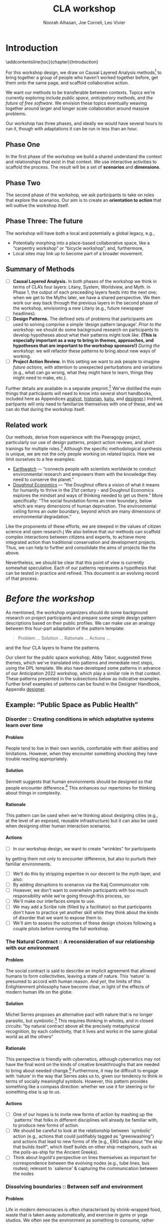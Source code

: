 #+TITLE: CLA workshop
#+Author: Noorah Alhasan, Joe Corneli, Leo Vivier
#+roam_tag: HI
#+OPTIONS: H:11 num:11 broken-links:mark
#+LaTeX_CLASS: reportalt
#+LATEX_HEADER_EXTRA: \usepackage{url}
#+LATEX_HEADER_EXTRA: \makeatletter\g@addto@macro{\UrlBreaks}{\UrlOrds}\makeatother
#+LATEX_HEADER_EXTRA: \usepackage[style=apa,natbib=true,backend=biber,uniquename=false,uniquelist=false]{biblatex}
#+LATEX_HEADER_EXTRA: \bibliography{./erg.bib}
#+BIBLIOGRAPHY: ./erg.bib
#+LATEX_HEADER_EXTRA: \makeatletter\def\url@leostyle{\@ifundefined{selectfont}{\def\UrlFont{\sf}}{\def\UrlFont{\small\ttfamily}}}\makeatother
#+LATEX_HEADER_EXTRA: \urlstyle{leo}
#+LATEX_HEADER: \usepackage{ragged2e}
#+LATEX_HEADER: \newenvironment{JUSTIFYLEFT}{\begin{FlushLeft}}{\end{FlushLeft}}
#+LATEX_HEADER: \newenvironment{JUSTIFYRIGHT}{\begin{FlushRight}}{\end{FlushRight}}
#+LATEX_HEADER_EXTRA: \usepackage{nest}
#+LATEX_HEADER_EXTRA: \usepackage{footmisc}
#+LATEX_HEADER_EXTRA: \usepackage{setspace}
#+LATEX_HEADER_EXTRA: \usepackage{adforn}
#+LATEX_HEADER_EXTRA: \renewcommand{\chaptername}{\adftripleflourishright\ Phase}
#+LATEX_HEADER_EXTRA: \usepackage{xcolor}
#+LATEX_HEADER_EXTRA: \usepackage{quoting}
#+LATEX_HEADER_EXTRA: \usepackage{framed}
#+LATEX_HEADER_EXTRA: \definecolor{lavenderblush}{rgb}{1.0, 0.94, 0.96}
#+LATEX_HEADER_EXTRA: \definecolor{aqua}{rgb}{0.0, 1.0, 1.0}
#+LATEX_HEADER_EXTRA: \definecolor{aureolin}{rgb}{0.99, 0.93, 0.0}
#+LATEX_HEADER_EXTRA: \definecolor{deepmagenta}{rgb}{0.8, 0.0, 0.8}
#+LATEX_HEADER_EXTRA: \definecolor{dimgray}{rgb}{0.41, 0.41, 0.41}
#+LATEX_HEADER_EXTRA: \colorlet{shadecolor}{lavenderblush}
#+LATEX_HEADER_EXTRA: \renewenvironment{quote}{\begin{shaded*}\small\sf\quoting[leftmargin=0pt, vskip=0pt]}{\endquoting\end{shaded*}}
#+LATEX_HEADER_EXTRA: \usepackage{tikz}
# #+LATEX_HEADER_EXTRA: \makeatletter\newcommand{\globalcolor}[1]{\color{#1}\global\let\default@color\current@color}\makeatother
# #+LATEX_HEADER_EXTRA: \AtBeginDocument{\globalcolor{white}}
#+FIRN_UNDER: erg
# Uncomment these lines and adjust the date to match
#+FIRN_LAYOUT: erg-update
#+DATE_CREATED: <2022-07-30 Sat>

* Introduction
:PROPERTIES:
:UNNUMBERED: t
:END:
\addcontentsline{toc}{chapter}{Introduction}

For this workshop design, we draw on Causal Layered Analysis
methods[fn:: fullcite:futuribles] to bring together a group of people
who haven’t worked together before, get them onto the same page, and
scaffold collaborative action.

We want our methods to be transferable between contexts.  Topics we’re
currently exploring include /public space/, /anticipatory methods/, and
/the future of free software/.  We envision these topics eventually
weaving together around larger and longer scale collaboration around
massive problems.

Our workshop has three phases, and ideally we would have several hours
to run it, though with adaptations it can be run in less than an hour.

** Phase One

In the first phase of the workshop we build a shared understand the
context and relationships that exist in that context.  We use
interactive activities to scaffold the process.  The result will be a
set of *scenarios* and *dimensions*.

** Phase Two

The second phase of the workshop, we ask participants to take on roles
that explore the scenarios.  Our aim is to create an *orientation to
action* that will outlive the workshop itself.

** Phase Three: The future

The workshop will have both a local and potentially a global legacy,
e.g.,
- Potentially morphing into a place-based collaborative space, like a “carpentry workshop” or “bicycle workshop”; and, furthermore,
- Local sites may link up to become part of a broader movement.

** Summary of Methods

- [ ] *Causal Layered Analysis.*  In both phases of the workshop we think in terms of CLA’s four layers: Litany, System, Worldview, and Myth.  In Phase 1, the output of each preceeding layers feeds into the next one; when we get to the Myths later, we have a shared perspective.  We then work our way back through the previous layers in the second phase of the workshop, envisioning a new Litany (e.g., future newspaper headlines).
- [ ] *Design Patterns.* The defined sets of problems that participants are used to solving comprise a simple ‘design pattern language’.  /Prior to the workshop/: we should do some background research on participants to develop hypotheses about what their patterns might look like.  *(This is especially important as a way to bring in themes, approaches, and hypotheses that are important to the workshop sponsors!)* /During the workshop/: we will refactor these patterns to bring about new ways of working.
- [ ] *Project Action Review.*  In this setting we want to ask people to imagine /future actions/, with attention to unexpected perturbations and variations (e.g., what can go wrong, what they might have to learn, things they might need to make, etc.).

Further details are available in a separate preprint.[fn::
fullcite:patterns-of-patterns] We’ve distilled the main things that
participants will need to know into several short handbooks, included
here as Appendices [[analyst]], [[historian]], [[kaiju]], and [[designer]].)  Indeed,
partipants will only need to familiarize themselves with one of these,
and we can do that during the workshop itself.

** Related work

Our methods, derive from experience with the Peeragogy project, particularly our use of design patterns, project action reviews, and short trainings for multiple roles.[fn:: fullcite:peeragogy-handbook]  Although the specific methodological synthesis is unique, we are not the only people working on related topics.  Here we limit ourselves to a few examples:

- [[https://earthwatch.org/][Earthwatch]] — “connects people with scientists worldwide to conduct
  environmental research and empowers them with the knowledge they
  need to conserve the planet.”
- [[https://doughnuteconomics.org/about-doughnut-economics][Doughnut Economics]] — “the Doughnut offers a vision of what it means
  for humanity to thrive in the 21st century - and Doughnut Economics
  explores the mindset and ways of thinking needed to get us there.”
  More specifically: “The social foundation forms an inner boundary,
  below which are many dimensions of human deprivation. The
  environmental ceiling forms an outer boundary, beyond which are many
  dimensions of environmental degradation.”

Like the proponents of these efforts, we are steeped in the values of
citizen science and open research.j  We also believe that our methods
can scaffold complex interactions between citizens and experts, to
achieve more integrated action than traditional conservation and
development projects.  Thus, we can help to further and consolidate
the aims of projects like the above.

Nevertheless, we should be clear that this point of view is currently
somewhat speculative.  Each of our patterns represents a hypothesis
that can be tested in practice and refined.  This document is an
evolving record of that process.

* /Before the workshop/
:PROPERTIES:
:UNNUMBERED: t
:END:
#+BEGIN_EXPORT LATEX
\addcontentsline{toc}{chapter}{\emph{Before the workshop}}
#+END_EXPORT

As mentioned, the workshop organizers should do some background
research on project participants and prepare some simple design
pattern descriptions based on their public profiles.  We can make use
an analogy between this four-part adaptation of the pattern template:
#+begin_quote
Problem ... Solution ... Rationale ... Actions ...
#+end_quote
and the four CLA layers to frame the patterns.

Our client for the public space workshop, Abby Tabor, suggested three
themes, which we've translated into patterns and immediate next steps,
using the DPL template.  We also have developed some patterns in
advance of our Anticipation 2022 workshop, which play a similar role
in that context.  These patterns presented in the subsections below as
indicative examples.  Further brief examples of patterns can be found
in the Designer Handbook, Appendix [[designer]].
** Example: “Public Space as Public Health”

*** Disorder :: Creating conditions in which adaptative systems learn over time
**** Problem
People tend to live in their own worlds, comfortable with their
abilities and limitations. However, when they encounter something
shocking they have trouble reacting appropriately.

**** Solution
Sennett suggests that human environments should be designed so that
people encounter difference.[fn:: fullcite:sennett2022designing] This
enhances our repertoires for thinking about things in complexity.

**** Rationale
This pattern can be used when we're thinking about designing cities
(e.g., at the level of an exposed, reusable infrastructure) but it can
also be used when designing other human interaction scenarios.

**** Actions
- [ ] In our workshop design, we want to create "wrinkles" for participants
by getting them not only to encounter difference, but also to purturb
their familiar environments.
- [ ] We'll do this by stripping expertise in our descent to the myth layer, and also:
- [ ] By adding disruptions to scenarios via the Kaij Communicator role.
- [ ] However, we don't want to overwhelm participants with too much responsibility while we're going through this process, so:
- [ ] We'll make our interfaces simple to use.
- [ ] We may add a Scribe role (filled by a facilitator) so that participants don't have to practice yet another skill while they think about the kinds of disorder that we want to expose them to.
- [ ] We'll aim to assess the outcomes of these design choices following a couple pilots before running the full workshop.

*** The Natural Contract :: A reconsideration of our relationship with our environment
**** Problem
The social contract is said to describe an implicit agreement that
allowed humans to form collectivities, leaving a state of nature. This
‘nature’ is presumed to accord with human reason. /And yet/, the limits
of this Enlightenment philosophy have become clear, in light of the
effects of modern human life on the globe.

**** Solution
Michel Serres proposes an alternative pact with nature that is no
longer parasitic, but symbiotic.[fn:: fullcite:serres1995natural] This
requires thinking in wholes, and in closed circuits: "by natural
contract above all the precisely metaphysical recognition, by each
collectivity, that it lives and works in the same global world as all
the others" @@latex:(p.~46).@@

**** Rationale
This perspective is friendly with cybernetics, although cybernetics
may not have the final word on the kinds of creative breakthroughs
that are needed to bring about needed change.[fn::
fullcite:Bardin2022] Furthermore, it may be difficult to engage with
‘nature’ in the way that Serres asks us to, given our tendency to
think in terms of socially meaningful symbols.  However, this pattern
provides something like a compass direction: whether we use it for
steering or for something else is up to us.

**** Actions

- [ ] One of our hopes is to invite new forms of action by mashing up the `patterns' that folks in different disciplines will already be familiar with, to produce new forms of action.
- [ ]  We should be careful to look at the relationship between `symbolic' action (e.g., actions that could justifiably tagged as "greenwashing") and actions that lead to new forms of life (e.g., ERG talks about "the ship that builds itself", which itself builds on other ship metaphors, such as the /polis/-as-ship for the Ancient Greeks).
- [ ]  Think about Ingold's perspective on lines themselves as important for correspondence between the evolving nodes (e.g., tube lines, bus routes); relevant to `salience' & capturing the communication between the nodes

*** Dissolving boundaries :: Between self and environment
**** Problem
Life in modern democracies is often characterised by shrink-wrapped food, waste that is taken away automatically, and exercise in gyms or yoga studios.  We often see the environment as something to consume, rather than as something that we live in symbiosis with.  /However/, despite the many benefits of modern living, some of its patterns are associated with poor health outcomes.
**** Solution
Life tends to cross boundaries in a complex web.  Social structures
also change how we think about boundaries: forexample, consider the
2003 Land Reform Act in Scotland, which allows camping anywhere.  When
we dissolve boundaries between elements of the environment, we see
things in a new way and can encourage the health of the whole.
**** Rationale
To see ourselves as part of a greater whole is step towards radical
action.  Everyone has access to a way experiencing the world in which
"We stop imputing the sense of solidity that creates a sense of
separation [and yet] do not shut off the senses in any way. Actually,
we shed the veneer, the films of confusion, of opinion, of judgment,
of our conditioning, so that we can see the way things really
are"[fn:: fullcite:amaro] @@latex:(p.~66).@@ This necessarily happens
"interfaced with the phenomenal world" @@latex:(\emph{ibid.},
p.~71).@@ Living creatures have a tendency to be biased towards
precise information, even if this information isn’t true.  Dissolving
boundaries can allow more holistic informative patterns to take shape.
Nevertheless, care should be taken not to dissolve the self into
unwholesome relational systems.
**** Actions
- [ ] We want to be careful not to overwhelm participants; use "wrinkles" that are, nevertheless within participants' zone of progress.
- [ ] Following the workshop, we want people to be more aware of the ramifications of their actions.

** Example: “Anticipating Anticipation”

*** Open Future Design

**** Problem
People need to coordinate, plan, and maintain social cohesion. If a culture can develop based on shared learning BUT there is no oracle that can tell us what to expect
**** Solution
Use design pattern methods to articulate multiple futures. This can co-evolve with further patterns, e.g., developing:
- a language for projects → Roadmap (Corneli et al, 2015), (…)
- a language of roles → Play to Anticipate the Future, (…)
- a language of future scenarios → (…)
**** Rationale
Examples include this pattern and Play to Anticipate the Future.

**** Actions
- [ ] Flesh out this pattern language.

*** Play to Anticipate the Future
<<play-to-anticipate-the-future>>

**** Problem
You are engaging with friends, colleagues or acquaintances. If you want to explore possible futures BUT time travel does not exist;
**** Solution
Play a game that lets you experience a plausible future scenario together.
**** Rationale
Example: A bipartisan group played a scenario planning game to anticipate the aftermath of a contested US election (Bidgood, 2020).
**** Actions:
- [ ] Transform our scripted presentation for Anticipation 2019 into a game; cf. https://fearlessjourney.info/.

* Scenario building activities

** /Before the workshop to Litany/



#+begin_quote
\noindent *Solo Activity:* *Dérive Comix* (2 hours max)

Walk for one hour around your neighbourhood.  Address some or all of
the following questions, possibly documenting them with photos, text,
or video clips.

What are you observing (sight, sound, smell)?  What are the obvious
things?  What are the sites of meaning, e.g., a bowl that is more than
just ‘a bowl’?  Where is meaning made unclear or fragmented?  What are
you experiencing (feelings, thoughts, first impressions)?  How have
things changed?  (It’s OK to get lost, but if you’re feeling lost when
reading these instructions, you may want to read this short intro to
the [[https://www.publicstreet.org/derive][dérive]].)

Follow up by preparing your materials to share in a succinct fashion,
e.g., as slides, sketches, a zine, a map, or some PostIt notes.
#+end_quote

#+CAPTION: R. Crumb, A Short History of America (1981, [[https://www.raremaps.com/gallery/detail/66610/a-short-history-of-america-by-r-crumb-crumb][detail]])
#+attr_latex: :width 220pt
[[file:./crumb8.png]]

# - What are you observing? (sight, sound, smell)
# - What do we /already/ see? (What are the obvious things? What are the particular sites of meaning, e.g., a bowl that is more than just ‘a bowl’?)
# - What are you experiencing? (feelings, thoughts, first impressions)
# - Make a timeline of your experiences on the walk.

# - *UPGRADE*: The Celts pray using the every day (such as making a fire or milking a cow); they don’t separate time for prayer and time for life.  In a faith perspective, this is an incarnational model (God in flesh).

*** /Litany to Systems/

#+begin_quote
*Small Group Activity:* *Find the dots*

Join together with other workshop participants in small groups to
share your results from the previous activity, and cluster the themes
that you find there.
#+end_quote

# - Thinking about the stories; finding the ‘dots’ in the litany, and start to connect them in the systems.

**** Systems

#+BEGIN_JUSTIFYRIGHT
"'Who are you?' said the Caterpillar."[fn:: fullcite:alice]
#+END_JUSTIFYRIGHT

#+begin_quote
*Solo/Pair Activity:* *Advice from a Caterpillar*

Reflect on your observations, and use them to describe your
perspective.  You might comment on aspects of your values,
professional training, and life experiences that led you to make the
observations you did, as well as the direct circumstances that
contributed to shaping your experience.
#+end_quote


# - What systems/factors/actors bring about these observations and experiences?
# - Who do you think is involved in the /decisions/ that shaped your environment?

***** /Systems to Worldview/

#+begin_quote
\noindent *Small Group Activity:* *Map-making*

Return to your small groups and bring together the themes you
identified earlier.  Informed by your reflections, work together with
the group to arrange the information on a map.  Notice that since
people navigated different physical locations, your ‘map’ is likely to
be somewhat abstract.  Where it makes sense, the map should record
different perspectives from people in the group.  For example, the
older people might perceive the place they explored to be a village,
while younger people perceive it to be a settlement on the outskirts
of town.  You might have different perspectives on what’s missing.
Try to articulate such complexities.
#+end_quote

# - How would you represent this information on a map?  How would you visualize it?  How would you explain it to others?
# - (E.g., /our/ worldview is probably already summed up in the diagram that LV drew, showing the inputs, process, and outputs of the workshop.)

# - E.g., Hypotheses about Kennington, Oxfordshire: the older people perceive the place as a village, younger people perceive it as a settlement on the outskirts of Oxford.  Older people might perceive what’s missing and also what’s new.

****** Worldview

#+begin_quote
*Small Group Activity:* *Problem identification*

Working together with the small group, talk about any problems you
noticed.  How does the map represent stressful or concerning
experiences?  What are some alternative histories or alternative
futures that would describe how the circumstances would have changed?
#+end_quote

# - What do you want to have happened?  What would you like to have happen in the future?

******* /Worldview to Myths/

#+begin_quote
*Full Group Activity:* *Dimension analysis*

Coming back together with the full group, arrange the maps you created
across a set of dimensions.  Two dimensions would be traditional:
creating a 2-by-2 grid with "best" in the upper right, "worst" in the
lower left, and so on — but feel free to use as many dimensions as you
wish.  For example, it could be helpful to use the [[https://en.wikipedia.org/wiki/Theory_of_Basic_Human_Values][Theory of Basic
Human Values]] to organise the scenarios.
#+end_quote

# - From maps to myths.

******** Myths

#+begin_quote
*Full Group Activity:* *Scenarios*

Working together with the full group, use the dimensions you created
in the previous activities (together with the maps and stories) to
give descriptive names to some scenarios for the future.  These should
sum up the map(s) in each quadrant (or more generally, segment) from
the diagrammatic analysis.
#+end_quote

#+BEGIN_EXPORT LATEX
\begin{figure}[htbp]
\centering
\begin{tabular}{c}
\includegraphics[width=220pt]{./crumb13.png}\\
  \includegraphics[width=220pt]{./crumb15.png}
\end{tabular}
\caption{R. Crumb, A Short History of America (1981, \href{https://www.raremaps.com/gallery/detail/66610/a-short-history-of-america-by-r-crumb-crumb}{detail})}
\end{figure}
#+END_EXPORT

\medskip


* Intermezzo: /From Phase 1 to Phase 2/
:PROPERTIES:
:UNNUMBERED: t
:END:
#+BEGIN_EXPORT LATEX
\addcontentsline{toc}{chapter}{\emph{Intermezzo}}
#+END_EXPORT


The goal here to run something akin to an inception.  Our preliminary
postulate is that, if people could change things on their own, they
would have done it already, or work would at least be in progress.
Our goal therefore is to challenge their views, so that they leave the
workshop with a modified understanding of how the world works
(including the myths that motivate them, but more broadly with the
ability to orchestrate complex change).

Here we introduce four roles.  The attendees are broken into four
corresponding groups, each to be given a short training.  Then
participants will be put into teams of four, with one person from each
role in every team.

\colorlet{shadecolor}{aqua!40}
#+begin_quote
*HISTORIAN.* You are the custodian of the scenario, and how it might
 come to be realised or avoided.
#+end_quote

\colorlet{shadecolor}{deepmagenta!40}
#+begin_quote
*KAIJU COMMUNICATOR.* You are responsible for describing perturbations to the scenario.
#+end_quote

\colorlet{shadecolor}{aureolin!40}
#+begin_quote
*ANALYST.* You will find meaningful symbols in the journey.
#+end_quote

\colorlet{shadecolor}{dimgray!40}
#+begin_quote
*DESIGNER.* You are responsible for helping the team put together solutions to problems that arise.
#+end_quote

* Scenario exploration activities

#+BEGIN_EXPORT LATEX
%\clearpage
\colorlet{shadecolor}{lavenderblush}
\addtocounter{footnote}{1}
#+END_EXPORT

** Myths
<<myths>>

#+BEGIN_JUSTIFYRIGHT
He trains himself, ‘I will breathe in focusing on inconstancy.’ He
trains himself, ‘I will breathe out focusing on inconstancy.’  He
trains himself, ‘I will breathe in focusing on
dispassion... cessation... relinquishing.’[fn:: fullcite:sutta]
#+END_JUSTIFYRIGHT

#+begin_quote
\noindent *Team Activity:* *Dérive Comix Part 2*

Explore your scenarios together in your imagination and discuss what
you find there.  What are some of the things you observe from the
perspective of your new role?  What things that you observe from the
perspective of your prior training and experience?
#+end_quote

*** /Myths to Worldview/

#+BEGIN_JUSTIFYRIGHT
"...the cognitive mechanisms responsible for implicitly learning novel
patterns of association are enhanced by the presence of a meaning
threat."[fn:: fullcite:proulx2009connections]
#+END_JUSTIFYRIGHT


#+begin_quote
\noindent *Team Activity:* *Connections from Kafka*

The *\fcolorbox{deepmagenta}{deepmagenta!20}{Kaiju Communicator}* should
now develop and communicate significant purturbations to the scenario.
#+end_quote

**** Worldview
#+begin_quote
\noindent *Team Activity:* *A path forward*

Work to develop a story of the future evolution to the scenario,
taking into account the meaning threats.
#+end_quote

***** /Worldview to Systems/
<<worldview-to-systems>>
#+begin_quote
\noindent *Team Activity:* *Back to reality*

As this process develops, the
*\fcolorbox{aureolin}{aureolin!20}{Analyst}* should build a tableau of 4
meaningful symbols indexed to the four CLA layers, summarising the
exploration above.
#+end_quote

****** Systems

#+begin_quote
\noindent *Team Activity:* *New patterns*

As this process develops, the
*\fcolorbox{dimgray}{dimgray!20}{Designer}* should write down some new
design patterns that relate to the skills of participants.
#+end_quote

******* /Systems to Litany/
<<systems-to-litany>>

#+begin_quote
\noindent *Team Activity:* *Project action (p)review*

As this process develops, the *\fcolorbox{aqua}{aqua!20}{Historian}*
should write down next steps for participants to take after the
workshop.  These actions might help people learn the skills they need
to bring about any beneficial aspects of the scenario (e.g., to
prepare for an adaptive response to a challenging situation).  The
actions may need to be scaffolded by new tools, policies, or other
innovations: write these down, also.
#+end_quote


** Myths-to-Litany Loop
<<myths-to-litany-loop>>

#+begin_quote
\noindent *Team Activity: Start over*

Reform groups, and run the exercises from Myths ([[myths]]) with a new
 *\fcolorbox{aqua}{aqua!20}{Historian}*. The new Historian should recap
 key points from the PAR from the previous group’s Systems-to-Litany
 exercise ([[systems-to-litany]]), and the team should then explore the
 new scenario, following all of the steps between [[myths]] and
 [[myths-to-litany-loop]] again. This process can be repeated more than
 once as time allows. As you work through this activity, feel free to
 introduce connections with the previous scenario(s) you already
 explored, although the new Historian won’t be familiar with them.
#+end_quote
**  Closing


#+begin_quote
\noindent *Full Group Activity: Share back*
We’re at the end of our time together, let’s share back any crucial points with a full-group PAR.
1. Review the intention: what do we expect to learn or make together?
2. Establish what is happening: what and how are we learning?
3. What are some different perspectives on what’s happening?
4. What did we learn or change?
5. What else should we change going forward?
#+end_quote

* /After the workshop/
:PROPERTIES:
:UNNUMBERED: t
:END:
#+BEGIN_EXPORT LATEX
\addcontentsline{toc}{chapter}{\emph{After the workshop}}
#+END_EXPORT

Our hope is that partipants will be ready for new forms of action after this workshop.  We’re prepared to offer support with tooling and other next steps.

From our side, by running this process in a lot of different spaces, we hope to get a big picture view on how people’s different maps and myths fit together, potentially helping people address bigger problems.

But, again, there are plenty of hypotheses to test out at this level.

* The future

Here are some notes about how technology can potentially help people manage actions.

** Purposes
• Maintain a Kanban board to keep track of actions, intentions, patterns
• Discover new connections between contributed texts, to find new patterns
• Introduce genetic principles into the system
• Model salience of topics or modes of engagement
• Incorporate rich history of interactions
- Allow us to track experiments and their results
- ...

** Features of text tools

| *Feature*                          | *Example implementation* |
| Storage                          | File system            |
| Hyperlinks                       | Org Mode               |
| Backlinks                        | Org Roam               |
| Stand-off annotations            | Arxana                 |
| Linking to regions in text       | NNexus                 |
| Text mining                      | mal-mode               |
| Document analysis                | topic modelling        |
| Todo item scheduling and marking | Org Agenda             |
| Project hierarchies              | zaeph/.emacs.d         |
| ...                              | ...                    |


* Appendices
:PROPERTIES:
:UNNUMBERED: t
:END:
#+BEGIN_EXPORT LATEX
\appendix
#+end_EXPORT


* Analyst’s Handbook
<<analyst>>

** Introduction to Causal Layered Analysis
:PROPERTIES:
:UNNUMBERED: t
:END:

<<CLA_patterns>>

Sohail Inayatullah developed Causal Layered Analysis (CLA) as a
research methodology for examining a topic of concern at four layers
that he refers to as the /litany/, /system/, /worldview/ and /myth/.  In
developing a CLA, none of the four layers is privileged over the
others, nor are they examined in isolation.  Rather, one moves between
them, examining how they relate to one another.  One can then
integrate these insights to form a more comprehensive basis for
understanding what is happening in the present and for anticipating
the future.  The sections below begin by describing each of the four
layers according to the following schema:

- *Contents*: /What is found in this layer?/
- *Analysis*: /Techniques for analysis of this layer./
- *Literature*: /Instances of texts which are typically operative at this layer./

The sections then proceed by developing a running example, to further
illustrate the four layers and show how such an analysis might
proceed.  We conclude with some further discussion and an example of
the kind of tableau that an Analyst might develop in the *Back to
reality* exercise ([[worldview-to-systems]]).

** CLA by example
:PROPERTIES:
:UNNUMBERED: t
:END:
*** Litany

- Contents :: Observable facts, events, and quantitative trends.
- Analysis :: Minimal processing of data.
- Literature :: News reports, tax filings, chit-chat.

\noindent *Example:* Gasp! An Evil Genius has occupied the Ashmolean museum.  All
entrances are barred shut, no-one can get in or out.  For a few weeks
this persists---despite efforts at blockading the premises and
shutting off utilities, somehow the occupiers are not being starved
out and are not letting up.  The press and the authorities are baffled
as how and why this is going on!  It seems that the occupiers are not
interested in making public statements or demanding ransom or anything
of the sort---apparently all they want to do is to have the museum to
themselves and camp out there.  After a few week, documents from the
museum and detailed plans and images of artefacts from the museum
circulate on the web and museum-quality replicas of artefacts from the
Ashmolean appear in third-world countries.

*** System

- Contents   :: The social, economic, political, and historical forces which shape events.
- Analysis   :: Technical explanations and interpretation of data within a given paradigm.
- Literature :: Editorials and policy institute reports.

\noindent *Example:* Advances in scanning and printing technology make it possible to
produce copies of artefacts indistinguishable form the original.
Moreover, since the information is stored and transmitted digitally,
anyone with a suitable printer anywhere can make themselves a copy.  A
system of tunnels allowed the occupiers to evade the blockade and keep
themselves supplied.  The security system originally designed to keep
terrorists from damaging the priceless treasures was instead used to
protect the "terrorists" against the "authorities" "besieging" the
museum.

*** Worldview

- Contents :: Core values and attitudes which motivate choices and actions.
- Analysis :: Uncover deep assumptions and study the mental and linguistic constructs which undergird how people interact with each other and their surroundings.  Compare and critique paradigms and discourses.
- Literature :: Works of philosophy and critical theory.

\noindent *Example:* At the bottom of this scenario, there is a clash of
worldviews. “What is an artefact?”: Is it an object which plays a role
in rituals and gift networks?  Is it a source of data for scientific
investigations of the past?  Is it a part of an artistic and cultural
heritage?  Who should own the artefact: The heirs of the people who
originally made it?  Those with the power and wealth to acquire it?
Those who have the facilities to curate and study it?  Where is the
value: Is it spritual?  Is it social?  Is it economic?  Is it
scientific?  Is it artistic?  Does it specially inhere in the original
or can a copy share in the value under certain circumstances?

*** Myth

- Contents :: The symbols and tales which give meaning to life.
- Analysis  :: Study symbols and narratives, and the myths and rituals within which they participate.
- Literature :: Poetry, art, anthropology, Jungian analysis.

\noindent *Example:* In this setting, there is a corresponding clash/clang of
myths.  We have the myths of the people who made the artefact and the
metaphors which it expressed for them.  We have the "manifest destiny"
and "white man's burden" myths of the colonizers who collected the
artefacts and sent them to the museum.  We have the more secular myths
of people who admire, study and care for the artefacts in the museum
today, treasuring them as expressions of the human spirit which
continue to serve as a source of meaning and inspiration.

** Applying CLA thinking to critiquing the Cooling the Commons patterns
:PROPERTIES:
:UNNUMBERED: t
:END:


The 41 patterns developed by the ‘Cooling the Commons’ initiative
include examples like \textsc{The Night-Time Commons}, which:

#+begin_quote
… might shift daytime activities into cooler night times. Some places
already have these patterns: night markets and night-time use of
outdoor spaces. If locally adapted versions of these patterns
encourage people to adopt new habits, other patterns will be
needed. These will include, for example, ways to remind those cooling
off outdoors in the evening that others might be trying to sleep with
their naturally ventilating windows open. Such interlinked patterns
point to the way pattern thinking moves from the big scale to the
small.
#+end_quote

Reading this, we were concerned that, while the Cooling the Commons
patterns do acknowledge “horizontal complexity”—namely, through
interlinked patterns—the process does not deal with the “vertical
complexity” coming from the fact that diurnal rhythms are deeply
embedded in biology and culture. People have cultural beliefs about
the activities that are appropriate for different times of day. Public
and domestic rituals are organized about the daily cycle. Times of day
have symbolic associations. As far as we could tell, these authors
focused on more or less technical issues at the systems level, and did
not acknowledge these issues at the worldview and myth levels. A more
comprehensive approach might, for instance, re-examine rituals to see
which of them relate to the phenomenon of sunrise versus the act of
getting up and starting the day, and then figuring out how to adapt
these rituals to a new schedule. A suitable research strategy might be
to study how practices changed in the past, as with the introduction
of industrialization and its clockwork regimentation of the day.

** Example shareback tableau
:PROPERTIES:
:UNNUMBERED: t
:END:


*Litany*: The dispossessed outside the glass wall

\noindent *System*: Profit motive replaces social care

\noindent *Worldview*: The counterculture rises

\noindent *Myth*: Accessible Clean Water for Recreation

* Historian’s Handbook
<<historian>>

Example timeline from Radical Transformation in a Distributed Society — Neo-Carbon Energy Scenarios 2050. (Text by Sirkka Heinonen, Joni Karjalainen and Juho Ruotsalainen, © Writers & Finland Futures Research Centre, University of Turku.)


# ** Pathway to Radical Startups Finland 2050
# #+begin_quote
# In the Radical Startups scenario society is business-oriented, but
# economy is driven by a multitude of small-scale startups known for
# their radical values and approaches.  Peer-to-peer is realised in
# startup networks. Their selling point is promising to do societal and
# environmental good, and offering workers opportunities for
# self-expression.  Environmental problems are solved first and foremost
# commercially.  Businesses are drivers of new, deep-ecologically
# oriented lifestyles.
# #+end_quote
# *** 2015
# Austerity polices of the new government and Western sections of Russia deepen the recession in Finland.
# *** 2019
# Liberal parties win the elections of 2019. The Green Party and the National Coalition Party form the backbone of the new government.
# *** 2020
# Open source becomes increasingly prominent as a business model. Finnish startups become forerunners of open source practices.
# *** 2021
# The government defines ecosystems of startups, especially cleantech and environmental businesses, as the new backbone of the Finnish economy.
# *** 2025
# The goal is set that Finland would become carbon-neutral by 2050. Road tolls are introduced. Business funding is modified to enable startups taking more risks. Social security is renewed to support startup entrepreneurs after failure.
# *** 2030
# A new culture of experiments emerges. Finland opens to the rest of the world, especially due to translation technologies which have made language barriers obsolete.
# *** 2035
# Finland’s traditional very narrow production structure is diversified significantly. Services, ICT, cleantech and the cultural sector become the new economic leaders.
# *** 2040
# The emphasis on pragmatism and engineer-like rationalism has stepped aside to give room for more value-oriented approaches. Following the example of startups, values of deep ecology have penetrated throughout the Finnish culture.
# *** 2045
# Inequality and work-related stress have increased. People find it hard to wind down or do things for their own purpose, without calculating the profit for business and work. Public schools have almost disappeared; private schools and self-learning communities provide education. Rural areas have become desolate. Most finns live in large cities.
# *** 2050
# The new business environment has matured, and the state has stepped out of the way to leave businesses to operate on their own. Finland has become more or less a libertarian state, as have most other countries.


# ** Pathway to Value-Driven Techemonths Finland 2050
# #+begin_quote
# In the Value-Driven Techemoths scenario, peer-to-peer approaches are
# common, but they are practiced within large technology
# corporations. These “techemoths” represent the Silicon Valley vision
# of emancipation, freedom, creativity and open source.  The vision is,
# however, somewhat self-contradictory. Techemoths cherish the
# “libertarian” hacker ethos, but at the same time confine their
# employees tightly within corporate walls.  In this scenario, markets
# take care of environmental issues. Techemoths invest in ambitious
# energy, technology and environmental projects.
# #+end_quote
# *** 2015
# Elon Musk established a private school for Space X employees, representing one of the first moves towards community-like companies.
# *** 2017
# Finnish companies began to look for new organization models. They were especially attracetd by the experiments of Google, Facebook and other technology behemoths.
# *** 2020
# The first Finnish techemoth was established out of the small and medium-sized companies of the company ecosystem formed around Nokia.
# *** 2021
# Many Finnish companies turned to techemoth organization models. The lives of many Finns began to revolve around their workplaces.
# *** 2025
# Engineer-minded HR management proved disfunctional in techemoth settings. Management was to be rethought.
# *** 2030
# Little by little the Finnish management culture became more democratic. Employees were given more power than they were used to. Cooperative-like practices were implemented in most of the Finnish techemoths.
# *** 2040
# Conflicts between techemoths and society begin to emerge. Companies, especially international ones, are so powerful that their interests often clash with the interests of the general public.
# *** 2045
# Techemoths’ large resources have enabled the transition to a sustainable society and renewable energy system, but the problem is that energy solutions are tied to the companies providig them.
# *** 2050
# Inequalities have widened between those employed by techemonths and those working and living outside them. The well-off are more informed on energy and environmental issues, and are able to make smarter and "cooler" choices on energy and the environment.
** Pathway to DIY Engineers Finland 2050
:PROPERTIES:
:UNNUMBERED: t
:END:

#+begin_quote
The world has faced an ecological collapse.  Engineer-oriented
citizens have organized themselves as local communities to survive.
Environmental problems are solved locally, with a practical mindset.
Nation states and national cultures have more or less withered away.
Global trade has plummeted, so communities have to cope with mostly
low-tech solutions.
#+end_quote

*** 2015
The first dramatic effects of climate change are seen in the Western
countries. In Finland, the effects are not yet really visibly felt,
but preparing for the changing climate is taken more seriously than
before.
*** 2017
The Finnish government led by the Center Party invests in bio economy,
creating jobs all around the country.
*** 2020
Education, especially that of engineers, is steered towards the bio
economy and sustainable solutions. Digital services are used
increasingly to enable collaboration and distributed practices.
*** 2021
Traditional wood and paper industry has transformed into a
biomaterials industry. Almost everything can be manufactured with
biomaterials.
*** 2025
Local economies and communities thrive once again in every nook and
cranny of Finland. The warming climate is beneficial for the bio
economy, as growing seasons are longer than before.
*** 2030
Warming climate causes unrest across the globe. Finns become
increasingly isolated and try to stay away from global conflicts. A
survivalist mentality gains ground, and local communities try to
become self-sufficient.
*** 2035
People start to migrate away from Southern Finland to the inland.
*** 2040
Finns live mostly in self-sufficient small cities and communities and are well-prepared for whatever the global situation might turn into. Unemployment is rare, which eases social tensions and frees resources.
*** 2045
In Finland the pull towards self-sufficient communities is lifestyle- and value-driven, whereas in many parts of the world tight communities are necessary for surviving climate change. While elsewhere localisation of communities often leads to isolation and fragmentation, the Finns still share a common national identity.
*** 2050
The isolation of Finland proves in more and more occasions a two-sided sword. As the global situation becomes increasingly chaotic, allies across borders are welcomed warmly. New global order begins to emerge, but Finland continues its cosy isolation (“impivaaralaisuus”).

# ** Pathway to New Consciousness Finland 2050
# #+begin_quote
# In the “New Consciousness” scenario, a looming ecological crisis,
# “World War III” of numerous small hybrid warfare conflicts, and
# ubiquitous ICTs have led to a new kind of consciousness and worldview
# altogether. Values of deep ecology have become the norm.  People do
# not conceive themselves as separate, self-profit seeking individuals,
# but deeply intertwined with other humans and with nature. Phenomena
# are conceptualized and understood from a systems-oriented worldview,
# which sees “everything connected to everything else” – as parts of a
# single, global system. Society is organised as open global
# collaboration and sharing of resources and information.
# #+end_quote
# *** 2015
# People have become much more connected than before. Social media with its emphasis on sharing, communities and collaboration is becoming the norm in “real life” as well.
# *** 2017
# Finland is adapting to the “connectedness” development more slowly than many other countries. This is manifested in the use of media, which in Finland is still dominated by traditional media companies.
# *** 2020
# The Finnish economy is still dominated by manufacturing and industrial production, while most of the developed countries rely on services. Due to this lag in development, Finland continues falling behind its reference countries both culturally and economically.
# *** 2021
# The downfall of traditional Finnish industries has left an economic vacuum to be filled. A multitude of economic invaders—often from open source and collective urban movements—emerge to fill the void.
# *** 2025
# A new global contradiction is arising. Sharing, collaboration and altruism are seen as the path to progress. Unfortunately, in many countries inequalities between citizens are a serious blockade to a harmonious, collaborative society.
# *** 2030
# Finland is still a relatively equal country in terms of distribution of wealth and education. Finland decides to tap the potential and begins promoting politics and economics of good life.
# *** 2035
# Environmental problems cause conflicts around the globe. New global superpowers, especially China, are using global instability to spread their geopolitical stance. Cyberattacks and grassroots propaganda are used as well as traditional means of war.
# *** 2040
# The atmosphere of warfare is ubiquitous as “soft” means of warfare reach citizens’ minds. Enemies are using very clever ways of sowing paranoia and distrust among civilians.
# *** 2045
# Stable and equal Finland is seen as a safe-haven amidst global chaos. As early adopters of sharing technologies involving, e.g., brain-to-brain communication, Finns become forerunners of the “New Consciousness” practices and mindsets, paving the way out of the global turmoil.
# *** 2050
# Germs of the new, shared consciousness begin to sprout throughout the globe. The phenomenon of the anxiety-ridden self that tries to secure social status, pride, prestige and power starts to evaporate, and humans are finally finding a peace within themselves, each other, and nature.

* Kaijū Communicator Handbook
<<kaiju>>

Three example issues from the game [[http://www.flawsofthesmartcity.com/][Flaws of the Smart City]] created by
Design Friction.

# ** FLAWS OF THE SMART CITY: CONTENTS

# Designed by Design Friction — VERSION 1.3 — October 2016

# Built on works from Adam Greenfield, Dan Hill and Anthony Townsend.

# Released under the CC-BY-NC-SA license.

# *** 4 RULES

# Guardian Angel, Evil Genius, Blank, Blank

# *** 16 ACTIONS

# Gamify, Visualize, Make accessible, Humanize, Track, Reduce, Contain,
# Tinkering, Slow Down, Co-Brand, Oversimplify, Disconnect, Animalize,
# Weaponize, Blank Card, Blank Card

# *** 16 PLACES

# Shopping Streets, Public Park, Convenience Store, Kiosk, Main Square,
# Public Toilet, Social Housing, City Hall, Public Library, Parking Lot,
# Train Station, Museum, Place Of Worship, Highway, Blank Card, Blank
# Card

# *** 16 ISSUES

# Loss Of Privacy, Proprietary Ecosystem, Embedded Vulnerability,
# Infrastructure First, Missing The Human Scale, Centralized Power,
# Decontextualized, Greenwashed, Algorithmic Religion, Key To The City,
# Data Blind Spots, Unempowered Citizens, Coded Obsolescence,
# Authoritarian Setup, Blank Card, Blank Card


# ** THE ISSUES CARDS

# A «Issue» card describes one of the common flaws encountered in the
# existing or planned Smart Cities.  Each card shortly documents the
# core of the issue and stakes related to this flaw.

# ** THE ACTIONS CARDS

# A «Action» card describes one of the interventions that could happen
# in the urban space. They can worsen as well as fix the issue. Each
# action leads to a reaction, so remember to find the right balance
# between positive and negative impacts.

# ** THE RULES CARDS

# A «Rule» card defines the setup of the game. You can either play with
# the basic rules or create your own.

# ** THE PLACES CARDS

# A «Place» card defines a location in the urban space that could be
# affected by the flaws of the Smart City. Some of these places are
# already part of programs connecting cities, whereas others appear to
# be grey areas, neglected in the effort in improving the urban
# infrastructure.

# ** ¶ RULES

# ** 📖 #1 GUARDIAN ANGEL

# You are the guardian angel of the Smart City. In each issue, you see a
# flaw that can be repaired.

# In this mode, you have to imagine how the action may solve the issue
# in relation with the specific place of the city you have chosen. Your
# solution has to generate positive externalities for the whole society.

# ** 📖 #2 EVIL GENIUS

# You are one of the most prolific evil geniuses in town. In each issue,
# you see a potential flaw that, if exploited, could unleash chaos in
# the streets.

# In this mode, you have to imagine how the action may aggravate the
# issue when linked with this particular place of the city. Your
# solution has to generate negative externalities for the entire
# community or for a specific population.

# ** 📖 #3 BLANK RULE

# ** 📖 #4 BLANK RULE

# ** ¶ ACTIONS

# ** ⚙ #1 GAMIFY

# Make it a game.  Set achievements.  Earn points and badges.  Impose
# the reign of fun.  A gamified solution can foster motivation and
# involvement as well as constraining citizens’ behavior by telling them
# what has to be done and what is considered a success.

# ** ⚙ #2 VISUALIZE

# As social and physical environments are getting more and more complex,
# they may lack legibility.  Making it visual succeeds when words fail
# to represent intricacies or to catch the attention of an audience.
# Visualizing reveals hegemonic processes and can highlight unexpected
# hidden interactions.  But is it good to make everything transparent?

# ** ⚙ #3 MAKE ACCESSIBLE

# While digital and physical touchpoints are becoming more diverse
# across our life and our experience of the city, the simple fact of
# ensuring access is a first step towards equity.  Then, there is the
# question of levels of access. Is it only about to be able to see
# something, to go somewhere or also to be able to have an impact on a
# situation?

# ** ⚙ #4 HUMANIZE

# Make it more human.  This could mean to add a sense of community,
# desires or sensitive feedback, but also an ounce of irrationality,
# unpredictable emotions and antisocial behavior.  It definitely could
# bring a new layer of unavoidable complexity.

# ** ⚙ #5 TRACK

# Using digital devices and connected objects leaves traces. They are
# persistent artifacts of both our digital and physical presences in the
# hybrid urban spaces.  These traces can be tracked and then
# recorded. Tracking and aggregating them may lead to anticipation and
# control.

# ** ⚙ #6 REDUCE

# Big buildings, big infrastructure and big ambitions. Things tend to
# grow, but the human scale remains unchanged. They are the symbol of
# our desire for an infinite expansion.  Is it worth to see things a bit
# smaller?

# ** ⚙ #7 CONTAIN

# New territories mean new identities, new identities mean new barriers
# and new borders. Containment has for long become a strategy to set
# points of reference, lines to not cross and elements to restrain.
# What or who will you contain?  For what purpose?

# ** ⚙ #8 TINKERING

# Nowadays, things are programmed to go straightforward, not meaning
# they head for the right direction.  You might help to set things right
# by hacking, tweaking, interfering and adding some glitches in the
# current processes. Start from the existing blocks and reconfigure them
# with your own adjustments.

# ** ⚙ #9 SLOW DOWN

# Everything is going faster.  This is not even a cliché anymore.
# Immediacy has become both a technological and a cultural expectation
# for connected things. What could be the outcomes if some processes
# were slowed down?

# ** ⚙ #10 CO-BRAND

# Good news, you are a brand.  Bad news, everything has become kind of a
# brand.  Marketing and brand content are pervasive and persuasive. As
# brands are joining forces in some unique ventures, what could be the
# next unexpected association in town?

# ** ⚙ #11 OVERSIMPLIFY

# Simplification is a necessity, but also a defense mechanism when
# having to handle a complex situation.  Oversimplification may be
# driven by a lack of time, attention or rigor.  Downside, it could lead
# to a wrong perception of reality.  But seriously, who likes to deal
# with complex situations?

# ** ⚙ #12 DISCONNECT

# Cut it off from the network, from people, from space or from time.
# Think disconnection as an act of resistance or as an unwanted and
# endured situation.  It is time to unplug things and people from the
# grid.

# ** ⚙ #13 ANIMALIZE

# Forget about civilization.  Unleash nature.  Release wildness.  Make
# it instinctive and primitive.  Bring the animal back in the game.

# ** ⚙ #14 WEAPONIZE

# Basically, it is all about turning something into a weapon, on purpose
# or not. Then, it grows into an instrument of power, reshaping
# established relations.  Just remember, a weapon serves two goals,
# defense and attack.  Which one would it be?

# ** ⚙ #15 BLANK ACTION

# ** ⚙ #16 BLANK ACTION

# ** ¶ PLACES

# ** 📍 #1 SHOPPING STREET

# Before malls, there were shopping streets. Welcome to open-air
# streetside stores, offering both local products and global brands.
# Competition is harsh, some stores will survive while some others
# disappear without leaving any trace.

# ** 📍 #2 PUBLIC PARK

# A green spot for recreational use and a conservation area for flora
# and fauna. Some of them even have nice playgrounds and highly
# allergenic pollen.

# ** 📍 #3 CONVENIENCE STORE

# For all the last-minute grocery shoppers out there.  Affordable
# products for everyday emergencies, longer opening hours, and a unique
# charm.

# ** 📍 #4 KIOSK

# The smallest unit for commercial or informational purposes in the
# urban environment.  Kiosks are also known to be hideouts for ill-used
# public touch screens.

# ** 📍 #5 MAIN SQUARE

# Usually, located not very far away from the town hall and getting
# really crowded on celebration days.  Also known as the best place in
# town for protests and demonstrations.

# ** 📍 #6 PUBLIC TOILET

# Not the most glamorous place in the city, but still one of the most
# badly needed.  Public toilets provide a large range of hygienic
# issues, from bad smells to drug use. However, they are also a place of
# curious rituals such as posting classified or personal ads.

# ** 📍 #7 SOCIAL HOUSING

# Affordable housing provided by State or non-profit organizations.  In
# the old days, it was a progressive solution supporting social equity.
# Today, it is likely to be viewed as a neglected piece of the urban
# infrastructure, only depicted as a synonym for social troubles.

# ** 📍 #8 CITY HALL

# Where decisions are made.  It hosts the representative governance of
# the city.  It can reflect both the embodiment of a personified power
# and the place where transparency, accountability and collaboration
# stand for actionable values.

# ** 📍 #9 PUBLIC LIBRARY

# A place where everyone can access knowledge for free and without
# having one’s personal data sold.  There are even rules to follow
# there, a bit old-fashioned if you ask.

# ** 📍 #10 PARKING LOT

# Cars are still part of the urban landscape, with or without drivers.
# So are parking lots, being set in plain sight or buried underground.
# And what about a parking for bikes?

# ** 📍 #11 TRAIN STATION

# The main urban transportation hub, but also a small-scale city.  It
# appears to be an inextricable mesh of accelerations and pauses, served
# by commercial services and supported by efforts to maintain a rational
# and efficient system.

# ** 📍 #12 MUSEUM

# Storing and showing artifacts which are not always coming from the
# past.  More than any other place in the city, museums are facing
# questions about the transformation of spaces into lines of code as
# well as the challenges of digitizing physical artifacts.

# ** 📍 #13 PLACE OF WORSHIP

# As it was one of the foundations of antic cities, the architecture of
# places of worship keeps being a constant crossover between
# functionalism and spirituality.  Temples, churches or mosques have
# been built as places for serenity, but age-old conflicts turned them
# into lightning rods for anger.

# ** 📍 #14 HIGHWAY

# Public ways, mostly roads, accessible for everyone.  These lanes are
# shared between an eclectic range of modes of transportation modes such
# as cars, drones, bikes, horses and even pedestrians.  Yesterday ruled
# by laws, tomorrow by computer code.

# ** 📍 #15 BLANK PLACE

# ** 📍 #16 BLANK PLACE


# ** ¶ ISSUES

** ⚡ #1 LOSS OF PRIVACY
:PROPERTIES:
:UNNUMBERED: t
:END:


By embedding sensors in the streets, the Smart City is under constant
surveillance; monitored by public forces and private interests.  Being
able to track and record activities has erased the notion of anonymity
promised by the urban structure and the crowd. Targeting marginality
with these tracking systems is allowing to get rid of, physically and
digitally, a specific population in a specific area.

** ⚡ #2 PROPRIETARY ECOSYSTEM
:PROPERTIES:
:UNNUMBERED: t
:END:


Smart City logic is oriented on a proprietary philosophy.  Using
closed standards, it carefully picks whom to deal with among a list of
designated institutional and business organisations or NGO.  This is a
locked environment led by market forces and strict partnerships, not
by a collective experience.  Don’t expect the permission to hack, to
tweak or to fork the smart systems.

** ⚡ #3 EMBEDDED VULNERABILITY
:PROPERTIES:
:UNNUMBERED: t
:END:

By integrating technologies into the urban fabric, it is bringing an
intrinsic fragility to infrastructure initially protected from this
vulnerability.  In addition to the inherent risks of cyber-attacks,
the absence of flexibility in the hardware and the lack of
interoperability between the digital standards are leading to fatal
errors.  In every meaning of the word.


# ** ⚡ #4 INFRASTRUCTURE FIRST

# Smart City programs envisage the city as a concrete structure only.
# Soft textures of the city, such as subculture or invisible public are
# conscientiously forgotten. A Smart City is focused on efficiency as a
# final goal, not as a means to develop common goods. But a city goes
# beyond a simple ensemble of commodities and for sure deserves more
# than the promises of security, convenience or efficiency.

# ** ⚡ #5 MISSING THE HUMAN SCALE

# Designing the city smarter often means observing people behaviors from
# a bird’s-eye view, without focusing on the everydayness and the
# individual. It is missing the messiness of humanity, which will
# inevitably jam the quest for a perfect logical urban system. City
# builders are still learning that dealing with humans is all about
# unpredictability, wildness, irrationality or digital illiteracy.

# ** ⚡ #6 CENTRALIZED POWER

# Smart Cities feature the rise of situation rooms and control centers.
# These closed places provide a topdown control of the infrastructure,
# seeing the city through a dashboard.  This centralized control and
# planning of urban facilities fail to stimulate incremental innovation
# by third parties. It can be considered governance by control rather
# than by community involvement.

# ** ⚡ #7 DECONTEXTUALIZED

# From catalogs to streets, Smart Cities offer generic technologies
# without really caring about their adaptation to a precise
# context. Technological propositions from the Smart City provide
# cultural codes which are not necessarily fitting together with local
# values.  If Smart Cities visions are rooted in a culture, it seems it
# is in a generic western lifestyle.

# ** ⚡ #8 GREENWASHED

# Greenwashing is an operational strategy in the Smart City sales pitch.
# With cities built from scratch and riddled with energy consuming
# devices, self-sustainability should be more than ever a primordial
# challenge.  The promises of smart grids don’t stand in front the
# increase use of rare earth elements and their nonecological extraction
# in faraway lands.

# ** ⚡ #9 ALGORITHMIC RELIGION

# Data-based decision culture takes roots into the over-reliance on
# digital technologies to solve social issues.  Algorithms may be
# reassuring, but also create distance between policy makers and
# citizens; since data don’t foster empathy.  Algorithms are not
# neutral, they embed ideologies and values from their creators. There
# is also a lack of transparency about which algorithms are used for
# decision-making.

# ** ⚡ #10 KEY TO THE CITY

# This is both a governance and a democracy issue. Who is in charge in
# the Smart City? Elected representatives, technocrats, algorithms, or
# private partners?  A Smart City is strongly dependent from its
# contractors and from outsourcing the updates of the urban tech
# infrastructure. It might lead to a lack of control in the
# liberalisation of and privatisation of public services.

# ** ⚡ #11 DATA BLIND SPOTS

# Data can’t see everything.  Even with a tight mesh of sensors, some
# urban activities are slipping away. Data also carry internal biases
# since they are a cultural construction, shaped by the choices made
# during the collecting and parsing processes of data. Looking for
# perfect knowledge is an unreachable goal, data providing only a biased
# and incomplete view of society.

# ** ⚡ #12 UNEMPOWERED CITIZENS

# Automation of the urban infrastructure is taking away responsibilities
# from citizens.  Constraining behaviors with new kinds of reward or
# rule systems envisages citizens as consumers only.  Smart City also
# fails at the necessary training of citizens to ethical stakes implied
# by tech in the city, preventing them from reclaiming control or
# assessing the smart infrastructure.  So, what about smart citizens?

# ** ⚡ #13 CODED OBSOLESCENCE

# Smart Cities are not so different from classical computers.  They are
# going to need vital updates for their software and hardware
# parts. Facing the challenge of getting old at the age of fast
# technological evolution, Smart Cities should start to stockpile spare
# parts to fix their future issues at the risk of becoming obsolete
# quicker than ever.

# ** ⚡ #14 AUTHORITARIAN SETUP

# The use of militarized technologies such as drones or sensors to make
# streets safer could also undermine resistance or protests against a
# local government. While security is becoming the main goal to fulfill,
# digital defensible spaces and crowd control strategies find an echo in
# the central management of city resources. Someone has already had his
# finger on the urban kill switch.

# ** ⚡ #15 BLANK ISSUE

# ** ⚡ #16 BLANK ISSUE

# ** ¶ THE BIG IDEA

# Flaws of the Smart City is a critical kit to explore the dark faces of
# the so-called Smart Cities.

# As any hardware or software piece, the connected cities embed flaws
# and this kit aims to fix these weak spots or to exploit them to set
# chaos.  The Flaws of the Smart City cards have been imagined in the
# first place for designers, urbanists, public servants and even small
# guys from big tech companies involved in the smart city business.

# The content of the kit has been built on the thoughts and works from
# Dan Hill (City of Sound), Adam Greenfield (Against the Smart City) and
# Anthony Townsend (Smart Cities, Big Data, Civic Hackers, and the Quest
# for a New Utopia).

# ** ¶ RULES OF ENGAGEMENT

# This is a workshop-tailored kit. It has been created to foster
# conversations during brainstorming sessions, to envisage provocative
# concepts and to build scenarios for debates.

# There are three main decks of cards:

# - Issues, listing current and emerging flaws of smart city projects.

# - Places, listing both common and forgotten urban spaces.

# - Actions, listing interventions that could influence places and issues.

# Here is an example of settings for a workshop using this kit:

# 1. Choose a city which will be used as a social, cultural, geographical and economical context for the exercise. It can be your hometown or a random location far away.

# 2. Select a game mode (see the cards of rules).

# 3. Assemble a card of each deck (Issue + Place + Action) and use them as a base for brainstorming. Imagine, speculate and define the new services or products related to the Flaws of the Smart City.  Add a flavour of fiction, embed ideas in everyday stories and tell how it will change urban environment as well as the society.

# 4. Variation: you may decide to split the discussion group according to two roles, one part focusing on causes and actions, the other focusing on reactions and consequences.

# 5. Document and share ideas or discussions triggered by this workshop.

# ** ¶ CREDITS

# Designed by Design Friction — VERSION 1.3 — October 2016
# Built on works from Adam Greenfield, Dan Hill and Anthony Townsend.
# Released under the CC-BY-NC-SA license.

# The cards from the Flaws of Smart City kit use the following icons:

# - Book designed by Murali Krishna from the thenounproject.com

# - Location designed by Ema Dimitrova from the thenounproject.com

# - Lightning Bolt designed by Joe Mortell from the thenounproject.com

# We encourage you to bring your own adjustments to the existing
# material or to design new cards! We would also love to hear how you
# used the kit and to know more about the outcomes, feel free to drop us
# a line at info@design-friction.com or @design_friction on Twitter.

# ** APPENDIX: Previous pilot: KAIJŪ INTRODUCTION TO PEERAGOGY

# Our workshop will introduce attendees to peeragogy: an interconnected
# collection of techniques for peer learning and peer production. The
# learning mind-set and strategies we are uncovering can be applied by
# students, teachers, groups of friends, communities of practice,
# hackerspaces, organizations, wikis, and/or networked collaborations
# across an entire society! In this workshop we put peeragogy into
# action as we break into small groups and play "Flaws of the Smart
# City", a futures studies game that imagines scenarios for the
# evolution of urban environments. After playing, each group will do a
# Project Action Review to reflect on lessons learned. Subsequently, the
# groups will present their PARs to the wider audience so everyone can
# learn from their experience and extract patterns. Finally, all
# attendees will "hive edit" a 500 to 1,000 word writeup of the workshop
# that will be included in the upcoming fourth edition of the Peeragogy
# Handbook.
# ** APPENDIX: SIXTY MINUTE WORKSHOP TIMELINE

# - 3 Minutes 30 Seconds :: Video Intro to Peeragogy c/o Howard Rheingold [[https://www.youtube.com/watch?v=5cPNwpK1ctg][https://www.youtube.com/watch?v=5cPNwpK1ctg]]

# - 6 Minutes 30 Seconds :: Overview of the workshop timeline and succinct description of the methods we will experiment with today — Project Action Review, Causal Layered Analysis, Design Patterns — as well as the rules of Flaws of the Smart City, allowing time for brief Q&A

# - 30 Minutes :: Play Flaws of the Smart City in small teams

# - 5 Minutes :: Each team does a Project Action Review

# - 5 Minutes :: Each group presents their PAR about how their game went, we take notes into the CLA template

# - 10 Minutes :: Hive-edit the CLA into a 500 to 1,000 word writeup of the experience to be included in the Peeragogy Handbook, including any design patterns that you noticed
# ** APPENDIX: WORKSHOP DESCRIPTION

# #+begin_quote
# The term kaijū translates literally as "strange beast". — Wikipedia
# #+end_quote

# Since we started working together in the Peeragogy Project in 2012, we
# have used many methods to pursue our shared goal of learning more
# about peer learning and peer production by practicing them together!
# We modified the US Army’s After Action Review (2002) to create the
# Project Action Review, as a way to cultivate shared mindfulness. We
# have fed our reflections into futurologist Sohail Inayatullah’s Causal
# Layered Analysis (1998) to create varied answers to the question ‘What
# is our vision for change and how is progress measurable?’. Along the
# way, we also experimented with patterns, poetry, and play. In this
# one-hour workshop we will demonstrate the power of these and other
# peeragogical methods with audience volunteers. To begin with, we make
# the ‘audience’ disappear and replace it with a ‘concerned public’!

# After a brief introduction to the methods mentioned above we will dive
# into playing a game called *FLAWS OF THE SMART CITY* developed by the
# Design Friction collective. We are now no longer watching a talk: we
# are residents of a city that has begun to take on a mind of its own,
# mediated by a Guardian Angel or an Evil Genius — or perhaps a giant
# lizard with psychic powers, if you so choose.

# We, as the concerned public, begin to relax into what we are doing
# enough to not be distracted by other things. We do not have any
# ulterior motives outside of the game. For example, when we are playing
# Flaws of the Smart City, we are not particularly worried about paying
# rent or publishing papers. We are not particularly worried about what
# our tablemates think about us: it is a fun game but it is not that
# serious. More or less we are embracing the phenomenon of being alive,
# here and now.  To bring these ideas home through another sensory
# channel, we suggest the song “[[https://www.youtube.com/watch?v=Y--5IlljO78][Shuffering and Shmiling]]” by Fela Kuti as
# a background soundtrack for the game-playing portion of the workshop.

# When we wrap up the game, each group will do a *PROJECT ACTION REVIEW*,
# addressing these questions:

# 1. Review the intention: what do we expect to learn or make together?
# 2. Establish what is happening: what and how are we learning?
# 3. What are some different perspectives on what’s happening?
# 4. What did we learn or change?
# 5. What else should we change going forward?

# We will then report back and take notes into a shared outline,
# following the *CAUSAL LAYERED ANALYSIS* template provided by Inayatullah
# (op. cit., p. 820):

# - The first level is the ‘litany’—quantitative trends, problems, often exaggerated, often used for political purposes—(overpopulation, eg) usually presented by the news media.

# - The second level is concerned with social causes, including economic, cultural, political and historical factors (rising birthrates, lack of family planning, eg).

# - The third deeper level is concerned with structure and the discourse/worldview that supports and legitimates it (population growth and civilizational perspectives of family; lack of women’s power; lack of social security; the population/consumption debate, eg.).

# - The fourth layer of analysis is at the level of metaphor or myth. These are the deep stories, the collective archetypes, the unconscious dimensions of the problem or the paradox (seeing population as non-statistical, as community, or seeing people as creative resources, e.g.).

# Lastly, we will co-edit this outline into a mixed media product —
# perhaps including narrative, poetry and images — reflecting on the
# process we have just experienced through the lens of a concept
# borrowed from religious studies (Batchelor, 2015): asking how does
# Peeragogy differ from other approaches? As regards the mixed medium
# presentation and experience as a whole, we take inspiration from the
# poet and visual artist Marcel Broodthaers (quoted by Wyma, 2016):

# #+begin_quote
# “I am now able to express myself on the edge of things, where the
# world of visual arts and the world of poetry might eventually, I
# wouldn’t say meet, but at the very frontier where they part.”
# #+end_quote

# Towards this end, we will strive to introduce the concept of a DESIGN
# PATTERN and exhibit them — in any reasonable format — in our writeup.

#  - A path as a solution to reach a goal (Kohls, 2010)

#  - Patterns are shared as complete methodic descriptions intended for
#    practical use by experts and non-experts (Leitner, 2015)
# ** APPENDIX: WORKS CITED

# Batchelor, Stephen. (2015) After Buddhism: Rethinking the dharma for a
# secular age. Yale University Press.

# Design Friction. (2016) Flaws of the Smart City. URL: [[http://www.flawsofthesmartcity.com/][http://www.flawsofthesmartcity.com/]]

# Inayatullah, Sohail. (1998) “Causal layered analysis:
# Poststructuralism as method”. Futures, Volume 30, Issue 8, October
# 1998, pp. 815-829.

# Kohls, C. (2010) The structure of patterns. In Proceedings of the 17th
# Conference on Pattern Languages of Programs - PLOP, Vol. 10, pp. 1–10.

# Kuti, Fela. (1978) “Shuffering and Shmiling”. Coconut PMLP 1005
# distributed by Phonogram Inc.

# Leitner, H. (2015) Pattern theory: introduction and perspectives on
# the tracks of Christopher Alexander. HLS Software.

# US Army. (2002). “Training the Force”. FM 7-0.

# Wyma, Chloe. (2016) “Breaking Down Broodthaers: Three Keys to Understanding His Essential MoMA Retrospective” Artspace. URL: [[https://www.artspace.com/magazine/news_events/exhibitions/marcel-broodthaers-at-moma-53532][https://www.artspace.com/magazine/news_events/exhibitions/marcel-broodthaers-at-moma-53532]]

* Designer’s Handbook:
<<designer>>

Three example patterns from ‘Cooling the commons’

- Pedestrian Linkages -- Cycle Club
- Caring for Trees
- Site Planning for Coolth

# ** Outline
# - [[pedestrian-linkages----cycle-club][Pedestrian Linkages -- Cycle Club]]
# - [[caring-for-trees][Caring for Trees]]
# - [[site-planning-for-coolth][Site Planning for Coolth]]
# - [[pedestrian-linkages----walking-school-bus][Pedestrian Linkages -- Walking School Bus]]
# - [[private-garden-trees][Private Garden Trees]]
# - [[ways-of-welcoming][Ways of Welcoming]]
# - [[accessible-clean-water-for-recreation][Accessible Clean Water for Recreation]]
# - [[sensory-devices-for-parks][Sensory Devices for Parks]]
# - [[outdoor-cooking][Outdoor Cooking]]
# - [[street-plaza-trees][Street Plaza Trees]]
# - [[managing-on-site-water][Managing On-Site Water]]
# - [[bird-baths-and-other-cooling-infrastructure-for-animals][Bird Baths and other cooling infrastructure for animals]]
# - [[mobile-play-van][Mobile Play Van]]
# - [[outdoor-play-areas][Outdoor Play Areas]]
# - [[gathering-outdoors][Gathering Outdoors]]
# - [[shade][Shade]]
# - [[subcultural-boundaries][Subcultural Boundaries]]
# - [[selecting-shade-trees-for-public-open-space][Selecting Shade Trees for Public Open Space]]
# - [[keyline-planning-for-healthy-trees][Keyline Planning for Healthy Trees]]
# - [[bushcare-groups][Bushcare Groups]]
# - [[community-governance][Community Governance]]
# - [[post-occupancy-learning][Post-occupancy Learning]]
# - [[web-of-public-transportation----destination-shuttle][Web Of Public Transportation -- Destination Shuttle]]
# - [[patchwork-for-accessible-coolth][Patchwork for Accessible Coolth]]
# - [[cool-slopes-a-pattern-of-contours][Cool Slopes: A pattern of contours]]
# - [[urban--rural-fingers][Urban & Rural Fingers]]
# - [[misting-devices-for-cooling-outdoor-space][Misting Devices for Cooling Outdoor Space]]
# - [[the-night-time-commons][The Night-time Commons]]
# - [[signage][Signage]]
# - [[memorial-walkway][Memorial Walkway]]
# - [[establishing-site-forests][Establishing Site Forests]]
# - [[shaded-pedestrian-linkage][Shaded Pedestrian Linkage]]
# - [[heat-preparedness-plan][Heat Preparedness Plan]]
# - [[temporary-or-meanwhile-use-of-outdoor-public-space][Temporary or ‘Meanwhile' Use of Outdoor Public Space]]
# - [[car-share][Car Share]]
# - [[street-parties--fêtes][Street Parties & Fêtes]]
# - [[community-library][Community Library]]
# - [[endangered-ecological-forests][Endangered Ecological Forests]]
# - [[planning-and-designing-devices-for-a-cool-park][Planning and Designing Devices for A Cool Park]]
# - [[multi-use-community-centre][Multi-Use Community Centre]]
# - [[succession-tree-planting][Succession Tree Planting]]


** Pedestrian Linkages -- Cycle Club
  :PROPERTIES:
  :CUSTOM_ID: pedestrian-linkages-cycle-club
  :UNNUMBERED: t
  :END:
*Type:* Ideal
•
*Stage:* Delivery
•
*Related Patterns:*

- Cool Slopes: A  pattern of contours
- Selecting Shade Trees for Public Open Space
- Shaded Pedestrian Linkage
- Web Of Public Transportation -- Destination Shuttle
- Community Governance
- Signage

# - [[cool-slopes-a-pattern-of-contours][Cool Slopes: A  pattern of contours]]
# - [[selecting-shade-trees-for-public-open-space][Selecting Shade Trees for Public Open Space]]
# - [[shaded-pedestrian-linkage][Shaded Pedestrian Linkage]]
# - [[web-of-public-transportation-destination-shuttle][Web Of Public Transportation -- Destination Shuttle]]
# - [[community-governance][Community Governance]]
# - [[signage][Signage]]

# <<pattern-gallery>>

# <<esg-grid-38-1>>


#   <<eg-38-post-id-0>>

#   [[https://i0.wp.com/www.coolingthecommons.com/wp-content/uploads/2020/09/34-Cycle-Club.jpg?fit=1200%2C800&ssl=1]]

#   [[https://i0.wp.com/www.coolingthecommons.com/wp-content/uploads/2020/09/34-Cycle-Club.jpg?fit=1200%2C800&ssl=1][//]]

#   [[https://www.coolingthecommons.com/pattern/pedestrian-linkages-cycle-club/34-cycle-club/][//]]

#   cycleway, City of Sydney

# <<content-area>>

# <<left-area>>

# <<references>>

**** About this pattern
    :PROPERTIES:
    :CUSTOM_ID: about-this-pattern
    :END:
Bicycles are a low impact means of transportation, particularly for
trips under 5km distance. They are an important, cost-effective means of
reducing traffic density and promoting healthy exercise. Community-based
cycling groups should be formed to promote cycling as a means of
transport. For instance, /Bike Marrickville/ is a volunteer-run group
of residents promoting cycling and improving the local environment.
Local groups can be affiliated with Bicycle New South Wales, the peak
body organisation for the promotion of cycling and cycling safety.

**** Pattern Conditions
    :PROPERTIES:
    :CUSTOM_ID: pattern-conditions
    :END:
*Enablers*

- The development of safe cycling infrastructures, marked lanes,
  separated pathways, adequate signage, laws that protect cyclists and
  their access to roadways. Digital platforms have made safe route
  planning far easier in Sydney.
  ([[http://www.sydneycycleways.net/map/]])

*Constraints*

- Cycling infrastructure and signage remains limited in Western Sydney
  in particular. Some areas are totally unsafe for cycling. The cultural
  climate and practices of motorists can make cycling unsafe.
- Lack of storage and shower facilities can limit the ability to use
  cycling as an alternative form of commute transport.
- Cycling may not be advisable during heat emergencies and also at times
  when bushfires bring smoke into cities.

**** Commoning Concerns
    :PROPERTIES:
    :CUSTOM_ID: commoning-concerns
    :END:
*Cycle Club* as social commons/transit

*Access:* Open to cyclists/commuters.

*Use:* Transportation and recreation, conviviality.

*Benefit:* Exercise, safety, reduced fossil fuel emissions, reduced
congestion.

*Care:* Community based organisations.

*Ownership:* Community residents.

Promoting access to cycling means challenging existing patterns of
development, transportation and infrastructure as well as cultural norms
around transportation and comfort at work. Cycling culture can be gender
and class exclusionary---its accessibility to women, low-income or
disabled populations would also require sustained advocacy and
facilitation from cycling advocates/organisations.

**** References                                                    :noexport:
    :PROPERTIES:
    :CUSTOM_ID: references
    :END:
Bike Marrickville. About. [[http://www.bikemarrickville.org.au/]]

Bicycle NSW. NSW Bicycle laws.
[[https://bicyclensw.org.au/nsw-bicycle-laws/]]

City of Sydney. Cycling.
[[https://www.cityofsydney.nsw.gov.au/explore/getting-around/cycling]]

<<footer-widgets>>

<<media_image-3>>
[[https://www.westernsydney.edu.au/][[[https://i0.wp.com/www.coolingthecommons.com/wp-content/uploads/2021/02/WSU_Square_Lockup_Logo_white-option-1.png?fit=300%2C125&ssl=1]]]]

<<media_image-4>>
[[https://www.uts.edu.au/][[[https://i0.wp.com/www.coolingthecommons.com/wp-content/uploads/2021/01/UTS_Logo_Horizontal_Lockup_RGB_REV-1.png?fit=300%2C107&ssl=1]]]]

<<custom_html-3>>

- [[https://www.coolingthecommons.com/pattern/pedestrian-linkages-cycle-club/pattern-deck][Pattern
  Deck]]
- [[https://www.coolingthecommons.com/pattern/pedestrian-linkages-cycle-club/projects][Projects]]
- [[https://www.coolingthecommons.com/pattern/pedestrian-linkages-cycle-club/resources-media][Resources
  & Media]]
- [[https://www.coolingthecommons.com/pattern/pedestrian-linkages-cycle-club/about][About]]
- [[https://www.coolingthecommons.com/pattern/pedestrian-linkages-cycle-club/contact][Contact]]

<<custom_html-5>>

- [[https://www.coolingthecommons.com/pattern/pedestrian-linkages-cycle-club/acknowledgement-of-country][Acknowledgement
  of Country]]
- [[https://www.coolingthecommons.com/pattern/pedestrian-linkages-cycle-club/privacy-policy][Privacy]]
- [[https://www.coolingthecommons.com/pattern/pedestrian-linkages-cycle-club/copyright][Copyright]]
- [[http://creativecommons.org/licenses/by-nc-sa/4.0/][[[https://i2.wp.com/i.creativecommons.org/l/by-nc-sa/4.0/88x31.png?w=1080&ssl=1]]]]
•
  This work is licensed under a
  [[http://creativecommons.org/licenses/by-nc-sa/4.0/][Creative Commons
  Attribution-NonCommercial-ShareAlike 4.0 International License]].

<<footer-bottom>>

<<footer-info>>
Website by [[https://www.madbeecreative.com.au][MadBee Creative]]



<<modal-content>>

<<page-container>>



** Caring for Trees
  :PROPERTIES:
  :CUSTOM_ID: caring-for-trees
  :UNNUMBERED: t
  :END:
*Type:* Ideal, Remedial
•
*Stage:* Planning, Post-occupancy, Delivery
•
*Related Patterns:*

- Shaded Pedestrian Linkage
- Keyline Planning for Healthy Trees
- Managing On-Site Water
- Establishing Site Forests
- Selecting Shade Trees for Public Open Space

# - [[shaded-pedestrian-linkage][Shaded Pedestrian Linkage]]
# - [[keyline-planning-for-healthy-trees][Keyline Planning for Healthy Trees]]
# - [[managing-on-site-water][Managing On-Site Water]]
# - [[establishing-site-forests][Establishing Site Forests]]
# - [[selecting-shade-trees-for-public-open-space][Selecting Shade Trees for Public Open Space]]

# <<pattern-gallery>>

# <<esg-grid-36-1>>


#   <<eg-36-post-id-0>>

#   [[https://i1.wp.com/www.coolingthecommons.com/wp-content/uploads/2020/09/32-Caring-for-Trees.jpg?fit=1200%2C999&ssl=1]]

#   [[https://i1.wp.com/www.coolingthecommons.com/wp-content/uploads/2020/09/32-Caring-for-Trees.jpg?fit=1200%2C999&ssl=1][//]]

#   [[https://www.coolingthecommons.com/pattern/caring-for-trees/32-caring-for-trees/][//]]

#   Cabled Banksia, Earlwood

# <<content-area>>

# <<left-area>>

# <<references>>

**** About this pattern
    :PROPERTIES:
    :CUSTOM_ID: about-this-pattern-1
    :END:
For the first five years after a project delivery, the development
organisation and residents are responsible for existing public trees and
new ones, after which local government authorities take over caring for
them. Those first five years are vitally important if the trees, planted
and existing, are to be healthy and long-lived. During this time, the
community and development organisation can establish policies and
strategies for site trees, so that local government can continue with
the foundational tree management afterwards, including the on-going
appointment of a respected arboriculturalist.

Often people are afraid of big trees in public spaces or private gardens
because they may drop branches or fall on cars or houses in severe
storms. This can be addressed by *consistent arboriculture care* (for
instance visit the Arboriculture Australia website in resources
section). Trees can be encouraged to grow in particular shapes to remain
amenable to social commoning. There are various stages to caring for
trees so that branches do not fall, and trees remain healthy.

*First, trees need deep friable soil, air and water*. For trees in open
space, start with the Keyline method of preparing planting areas (see
the KEYLINE pattern). This will ensure healthy soil and water for good
growth. Tree planting in streets and public space need adequate areas
and depth of soil (see the pattern SELECTING SHADE TREES FOR PUBLIC OPEN
SPACE)

*Second, check and manage trees for insect pests* Providing the proper
cultural care in accordance with climate and needs of a tree species is
the best way to prevent insect infestations. Eucalyptus trees, for
instance, appreciate supplemental irrigation during prolonged dry spells
and experts at the University of California Integrated Pest Management
Program suggest watering eucalyptus plants once a month with a drip hose
until the top 12 inches of soil become moistened and performing
maintenance pruning when pests are waiting out the winter season, in
order to avoid attracting insects into freshly cut wood tissue (see
Kelsey [n.d.] in the references below).

*Third, prune and maintain branch and trunk health* to keep structural
soundness to withstand storms and strong winds. This can include
reducing the weight of the canopy by selectively pruning the ends of the
branches.

*Cable and brace* where branches need more support or have been damaged.
Cabling keeps tree branches from splitting at their junction. This
involves attaching various types of cables to stronger branches, the
trunk, the ground or other anchors. Cabling can also be used to support
unusually long limbs or reinforce weak-wooded species.

*Dynamic Cabling* (or */‘Cobra'/*) allows the limbs to sway, putting less
stress on trunk and branches. Thus, tree continues to produce *reaction
wood* (special cells) in response to wind or other stresses.  Dynamic
systems generally use synthetic ropes instead of cables, and they
usually wrap rubber around the branches being supported, rather than
relying on metal hardware that has been screwed into the tree.  *Cobra
system* is a dynamic tree support system specially designed to be
flexible and shock-absorbing with different benefits:

- Gentle to trees, self-adjusting to the diameter growth of tree,
  requires practically no tools, and incorporates a shock-absorbing
  unit;
- Avoids defective growth, the ‘karate effect', abrasion and
  constriction, wounding;
- Encourages trees to grow reaction wood.

Cobra system components include cobra rope, anti-friction hose,
expansion insert, shock absorbers (Arbor Culture Pty Ltd, n.d.)

*Crown thinning and lifting* allows more sunlight to pass and air to
flow through the canopy. This is done by removing some secondary
branches. Crown lifting raises the height of the crown and allows more
space underneath for lawns and gardens.

*Good Arboriculturalists can undertake these procedures and maintain
your trees with annual inspections.*

**** Pattern Conditions
    :PROPERTIES:
    :CUSTOM_ID: pattern-conditions-1
    :END:
*Enablers:*

- Undergrounding powerlines means trees can grow full mature form.
  Streets can become signature avenues.
- Assisting local government to lobby for TAFE course on Arboriculture.
- Establishing a caring for trees community group is a positive step.
- Tree care gives opportunities for residents and children to learn to
  be ‘citizen scientists' by monitoring specific trees (see Australian
  Citizen Science Association in the resources section).

*Constraints:*

- On-going cooperation with local government during and beyond the
  five-year period.
- Protocols required to prevent storage or emerging structures within
  canopy drip-line.

**** Commoning Concerns
    :PROPERTIES:
    :CUSTOM_ID: commoning-concerns-1
    :END:
Canopy Trees are one of the most effective ways to cool commons. ‘Cool
commons' are spaces and places offering cooler temperatures than
surrounding areas. Such commons are used by, and are accessible to, a
community of commoners who, to some degree, care for, take
responsibility for, and benefit from this coolness.

*Access:* Unrestricted access and involvement; restricted when
undergoing care

*Use:* Recreation, Biodiversity, wildlife corridors

*Benefit:* Environmental benefit, carbon capture, amenity of public
space

*Care:* Developer; Local Government; Body Corporate; community;
arboriculture consultancy.

*Responsibility:* Developer; Local Government; Body Corporate;
community.

*Ownership:* Body Corporate; community.

**** References                                                    :noexport:
    :PROPERTIES:
    :CUSTOM_ID: references-1
    :END:
ABC, Problems, Pests & Diseases -- video series,
[[https://www.abc.net.au/gardening/problems-pests-diseases/9451098]]

Arbor Culture Pty Ltd (No date). Cobra -- Tree Support System,
[[https://arborsingapore.com/cobra-tree-bracing/]]

Arboriculture Australia, [[https://www.arboriculture.org.au/]]

Australian Citizen Science Association,
[[https://citizenscience.org.au/]]

Brudi, E. (2000). /Tree bracing -- new systems -- new techniques/.
Germany: Treeconsult.org,
[[https://www.tree-consult.org/upload/mediapool/pdf/baumpflege_und_kronensicherungen/tree-bracing-new-systems.pdf]]

Kelsey, A. (No date). Eucalyptus & Insects,
[[https://homeguides.sfgate.com/eucalyptus-insects-75783.html]]

Trav's Tree Services. (No date). Cables, Braces and Props,
[[https://www.travstrees.com.au/information-centre/cables-braces-and-props]]

Tree Consult. Competence and innovation in arboriculture -- downloadable
PDF resources, [[https://www.tree-consult.org/downloads.htm]]

<<footer-widgets>>

<<media_image-3>>
[[https://www.westernsydney.edu.au/][[[https://i0.wp.com/www.coolingthecommons.com/wp-content/uploads/2021/02/WSU_Square_Lockup_Logo_white-option-1.png?fit=300%2C125&ssl=1]]]]

<<media_image-4>>
[[https://www.uts.edu.au/][[[https://i0.wp.com/www.coolingthecommons.com/wp-content/uploads/2021/01/UTS_Logo_Horizontal_Lockup_RGB_REV-1.png?fit=300%2C107&ssl=1]]]]

<<custom_html-3>>

- [[https://www.coolingthecommons.com/pattern/caring-for-trees/pattern-deck][Pattern
  Deck]]
- [[https://www.coolingthecommons.com/pattern/caring-for-trees/projects][Projects]]
- [[https://www.coolingthecommons.com/pattern/caring-for-trees/resources-media][Resources  & Media]]
- [[https://www.coolingthecommons.com/pattern/caring-for-trees/about][About]]
- [[https://www.coolingthecommons.com/pattern/caring-for-trees/contact][Contact]]

<<custom_html-5>>

- [[https://www.coolingthecommons.com/pattern/caring-for-trees/acknowledgement-of-country][Acknowledgement
  of Country]]
- [[https://www.coolingthecommons.com/pattern/caring-for-trees/privacy-policy][Privacy]]
- [[https://www.coolingthecommons.com/pattern/caring-for-trees/copyright][Copyright]]
- [[http://creativecommons.org/licenses/by-nc-sa/4.0/][[[https://i2.wp.com/i.creativecommons.org/l/by-nc-sa/4.0/88x31.png?w=1080&ssl=1]]]]
•
  This work is licensed under a
  [[http://creativecommons.org/licenses/by-nc-sa/4.0/][Creative Commons
  Attribution-NonCommercial-ShareAlike 4.0 International License]].

<<footer-bottom>>

<<footer-info>>
Website by [[https://www.madbeecreative.com.au][MadBee Creative]]



<<modal-content>>

<<page-container>>



** Site Planning for Coolth
  :PROPERTIES:
  :CUSTOM_ID: site-planning-for-coolth
  :UNNUMBERED: t
  :END:
*Type:* Ideal
•
*Stage:* Planning
•
*Related Patterns:*

- Keyline Planning for Healthy Trees
- Cool Slopes: A pattern of contours
- Managing On-Site Water
- Caring for Trees
- Selecting Shade Trees for Public Open Space

# - [[keyline-planning-for-healthy-trees][Keyline Planning for Healthy Trees]]
# - [[cool-slopes-a-pattern-of-contours][Cool Slopes: A pattern of contours]]
# - [[managing-on-site-water][Managing On-Site Water]]
# - [[caring-for-trees][Caring for Trees]]
# - [[selecting-shade-trees-for-public-open-space][Selecting Shade Trees for Public Open Space]]

# <<pattern-gallery>>

# <<esg-grid-5-1>>


#   <<eg-5-post-id-0>>

#   [[https://i1.wp.com/www.coolingthecommons.com/wp-content/uploads/2021/02/wind-map-1.3-MB.jpg?fit=2405%2C1655&ssl=1]]

#   [[https://i1.wp.com/www.coolingthecommons.com/wp-content/uploads/2021/02/wind-map-1.3-MB.jpg?fit=2405%2C1655&ssl=1][//]]

#   [[https://www.coolingthecommons.com/wind-map-1-3-mb/][//]]

#   wind map by Helen Armstrong


#   <<eg-5-post-id-1>>

#   [[https://i1.wp.com/www.coolingthecommons.com/wp-content/uploads/2021/02/wind-turbulence-1.3MB.jpg?fit=2424%2C2120&ssl=1]]

#   [[https://i1.wp.com/www.coolingthecommons.com/wp-content/uploads/2021/02/wind-turbulence-1.3MB.jpg?fit=2424%2C2120&ssl=1][//]]

#   [[https://www.coolingthecommons.com/wind-turbulence-1-3mb/][//]]

#   Wind-tree turbulence. Illustration by Helen Armstrong


#   <<eg-5-post-id-2>>

#   [[https://i1.wp.com/www.coolingthecommons.com/wp-content/uploads/2020/09/1-Site-Planning-for-Coolth-Oberon-windbreaks-3-1989-HA.jpg?fit=1201%2C732&ssl=1]]

#   [[https://i1.wp.com/www.coolingthecommons.com/wp-content/uploads/2020/09/1-Site-Planning-for-Coolth-Oberon-windbreaks-3-1989-HA.jpg?fit=1201%2C732&ssl=1][//]]

#   [[https://www.coolingthecommons.com/1-site-planning-for-coolth-oberon-windbreaks-3-1989-ha/][//]]

#   Oberon windbreaks, 1989. Photo by Helen Armstrong.

# <<content-area>>

# <<left-area>>

# <<references>>

**** About this pattern
    :PROPERTIES:
    :CUSTOM_ID: about-this-pattern-2
    :END:

*Cool Winds*

Site planning for coolth requires mapping prevailing winds; cool winds
in summer and cold winds in winter.

Using tree planting to direct cool winds and block cold winds, can
reate turbulence on both sides of solid barriers. This contrasts with
open canopy and open fencing, where the wind can pass through without
turbulence. Groves of trees, rather than rows, effectively channel
prevailing winds and achieve greatest density of canopy when species are
mixed.

*Canopy Density* is increased when trees are crowded; crown branching
changes with crowding, providing shorter primary branches and more than
twice the volume of other branches. The branching is flatter and crown
volume is bigger.

*Sun/Shade*

Site planning for coolth also requires a sun/shade analysis for 9.00am,
12.00pm, 4.00pm throughout winter & summer.

Winter sunlight is best achieved with deciduous trees. The quality of
shade depends on trees' attributes including leaf area; high branch
density; multiple canopy layers; canopy transmissivity; canopy size and
projection and canopy ventilation.

**** Pattern Conditions
    :PROPERTIES:
    :CUSTOM_ID: pattern-conditions-2
    :END:
*Enablers:*

- Channelling summer winds to cool open space can reduce temperatures &
  humidity. Blocking winter winds facilitates warmth;
- Summer shade is increasingly essential, as is winter sun.

*Constraints:*

- Tree management to achieve healthy growth and arboriculture care to
  prevent falling branches is essential.

**** Commoning Concerns
    :PROPERTIES:
    :CUSTOM_ID: commoning-concerns-2
    :END:
*Access:* open access for public open space; wheelchair access under
trees in groves is a dilemma, as it will inhibit soil and root health.

*Use:* recreation, wildlife corridors, shelter, carbon capture, $\mathrm{O}_{2}/\mathrm{CO}_{2}$.

*Benefit:* human comfort, environmental contribution.

*Care:* essential arboriculture, irrigation, fertilization.

*Responsibility:* Local Government, Corporate Body of Building owners,
communities.

*Ownership:* Corporate Body of Building owners.

**** References                                                    :noexport:
    :PROPERTIES:
    :CUSTOM_ID: references-2
    :END:
Coutts, A. & Tapper, N. 2017. /Trees for Cool Cities: Guidelines for
optimised tree placement./ Monash University, Victoria: Cooperative
Research Centre for Water Sensitive Cities.

City of Sydney. 2013. /Urban Forest Strategy/,
[[https://www.cityofsydney.nsw.gov.au/__data/assets/pdf_file/0011/201413/Urban-Forest-Strategy-Adopted-Feb-2013.pdf]]

Pretzsch, H. 2014. Canopy space filling and tree crown morphology in
mixed-species stands compared with monocultures. /Forest Ecology and
Management/ 327: 251-264

Readers Digest. 1973/. Practical Guide to Home Landscaping/. Sydney:
Reader's Digest Association, Incorporated.

<<footer-widgets>>

<<media_image-3>>
[[https://www.westernsydney.edu.au/][[[https://i0.wp.com/www.coolingthecommons.com/wp-content/uploads/2021/02/WSU_Square_Lockup_Logo_white-option-1.png?fit=300%2C125&ssl=1]]]]

<<media_image-4>>
[[https://www.uts.edu.au/][[[https://i0.wp.com/www.coolingthecommons.com/wp-content/uploads/2021/01/UTS_Logo_Horizontal_Lockup_RGB_REV-1.png?fit=300%2C107&ssl=1]]]]

<<custom_html-3>>

- [[https://www.coolingthecommons.com/pattern/site-planning-for-coolth/pattern-deck][Pattern  Deck]]
- [[https://www.coolingthecommons.com/pattern/site-planning-for-coolth/projects][Projects]]
- [[https://www.coolingthecommons.com/pattern/site-planning-for-coolth/resources-media][Resources
  & Media]]
- [[https://www.coolingthecommons.com/pattern/site-planning-for-coolth/about][About]]
- [[https://www.coolingthecommons.com/pattern/site-planning-for-coolth/contact][Contact]]

<<custom_html-5>>

- [[https://www.coolingthecommons.com/pattern/site-planning-for-coolth/acknowledgement-of-country][Acknowledgement
  of Country]]
- [[https://www.coolingthecommons.com/pattern/site-planning-for-coolth/privacy-policy][Privacy]]
- [[https://www.coolingthecommons.com/pattern/site-planning-for-coolth/copyright][Copyright]]
- [[http://creativecommons.org/licenses/by-nc-sa/4.0/][[[https://i2.wp.com/i.creativecommons.org/l/by-nc-sa/4.0/88x31.png?w=1080&ssl=1]]]]
•
  This work is licensed under a
  [[http://creativecommons.org/licenses/by-nc-sa/4.0/][Creative Commons
  Attribution-NonCommercial-ShareAlike 4.0 International License]].

<<footer-bottom>>

<<footer-info>>
Website by [[https://www.madbeecreative.com.au][MadBee Creative]]



<<modal-content>>

<<page-container>>




# ** Pedestrian Linkages -- Walking School Bus
#   :PROPERTIES:
#   :CUSTOM_ID: pedestrian-linkages-walking-school-bus
#   :END:
# *Type:* Ideal
# •
# *Stage:* Post-occupancy, Delivery
# •
# *Related Patterns:*

# - [[cool-slopes-a-pattern-of-contours][Cool Slopes: A pattern of contours]]
# - [[selecting-shade-trees-for-public-open-space][Selecting Shade Trees for Public Open Space]]
# - [[street-plaza-trees][Street Plaza Trees]]
# - [[shaded-pedestrian-linkage][Shaded Pedestrian Linkage]]
# - [[accessible-clean-water-for-recreation][Accessible Clean Water for Recreation]]
# - [[misting-devices-for-cooling-outdoor-space][Misting Devices for Cooling Outdoor Space]]
# - [[community-governance][Community Governance]]
# - [[signage][Signage]]

# # <<pattern-gallery>>

# # <<esg-grid-40-1>>


# #   <<eg-40-post-id-0>>

# #   [[https://i0.wp.com/www.coolingthecommons.com/wp-content/uploads/2020/09/36-Pedestrian-Linkages.jpg?fit=1024%2C768&ssl=1]]

# #   [[https://i0.wp.com/www.coolingthecommons.com/wp-content/uploads/2020/09/36-Pedestrian-Linkages.jpg?fit=1024%2C768&ssl=1][//]]

# #   [[https://www.coolingthecommons.com/pattern/pedestrian-linkages-walking-school-bus/36-pedestrian-linkages/][//]]

# #   'Walking School Bus Shows Spirit' by Word Junkie1 is licensed under CC
# #   BY-NC-SA 2.0


# #   <<eg-40-post-id-1>>

# #   [[https://i0.wp.com/www.coolingthecommons.com/wp-content/uploads/2021/02/CAN-USE-_Its-not-a-walking-school-bus-..._-by-wonderferret-is-licensed-under-CC-BY-2.0.jpg?fit=1024%2C768&ssl=1]]

# #   [[https://i0.wp.com/www.coolingthecommons.com/wp-content/uploads/2021/02/CAN-USE-_Its-not-a-walking-school-bus-..._-by-wonderferret-is-licensed-under-CC-BY-2.0.jpg?fit=1024%2C768&ssl=1][//]]

# #   [[https://www.coolingthecommons.com/can-use-_its-not-a-walking-school-bus-_-by-wonderferret-is-licensed-under-cc-by-2-0/][//]]

# #   'It's not a walking school bus' by wonderferret is licensed under CC
# #   BY 2.0

# # <<content-area>>

# # <<left-area>>

# # <<references>>

# **** About this pattern
#     :PROPERTIES:
#     :CUSTOM_ID: about-this-pattern-3
#     :END:
# The walking school bus concept originated in Japan, but was popularised
# initially in Australia. Programs now exist throughout the world that
# organise groups of students travelling together on foot to school or
# other destinations, under the supervision of staff and volunteers. The
# walking school bus is seen by policy makers and local authorities as a
# way to promote safe exercise and conviviality, and to reduce traffic
# choke points associated with the school commute.

# **** Pattern Conditions
#     :PROPERTIES:
#     :CUSTOM_ID: pattern-conditions-3
#     :END:
# *Enablers*

# - There are many online resources that can be used to develop walking
#   school bus programs.
# - The efficacy of these programs can be greatly improved by the
#   development of policy guidelines that attend to both the safety and
#   walkability of local environments.
# - Brightly coloured jackets for the children are a good idea.

# *Constraints*

# - Walking school buses may not be advisable in areas where traffic
#   patterns and the built environment preclude safe pedestrian pathways.
# - Programs may not be advisable during heat emergencies or other adverse
#   weather events.

# **** Commoning Concerns
#     :PROPERTIES:
#     :CUSTOM_ID: commoning-concerns-3
#     :END:
# *Walking school bus* as social commons

# *Ownership:* Participants (state and federal government).

# *Access:* Open to participating families that have organised a walking
# school bus program.

# *Use:* Safe and convivial walking transportation to and from school or
# other destinations.

# *Benefit:* Transportation, exercise, safe and convivial transport to and
# from school and reduced traffic congestion around school sites.

# *Care:* Distributed among parents and volunteers participating the
# walking school bus program.

# *Responsibility:* There are significant concerns around the question of
# responsibility: how to keep children safe during these activities and
# who bears this responsibility (in New South Wales this lies with
# participating parents and caregivers).

# **** References                                                    :noexport:
#     :PROPERTIES:
#     :CUSTOM_ID: references-3
#     :END:
# Corben, M. (2008). Walking School Bus. ABC Local,
# [[http://www.abc.net.au/local/stories/2008/11/06/2412395.htm]]

# NSW Government. (No date). /Road Safety Contact/,
# [[https://education.nsw.gov.au/teaching-and-learning/curriculum/learning-across-the-curriculum/road-safety-education/contact-us]]

# NSW Health. (2018). /Towards Zero Road Safety Education in Schools
# K-12/,
# [[https://education.nsw.gov.au/content/dam/main-education/teaching-and-learning/curriculum/media/documents/Walking-school-bus.pdf]]

# <<footer-widgets>>

# <<media_image-3>>
# [[https://www.westernsydney.edu.au/][[[https://i0.wp.com/www.coolingthecommons.com/wp-content/uploads/2021/02/WSU_Square_Lockup_Logo_white-option-1.png?fit=300%2C125&ssl=1]]]]

# <<media_image-4>>
# [[https://www.uts.edu.au/][[[https://i0.wp.com/www.coolingthecommons.com/wp-content/uploads/2021/01/UTS_Logo_Horizontal_Lockup_RGB_REV-1.png?fit=300%2C107&ssl=1]]]]

# <<custom_html-3>>

# - [[https://www.coolingthecommons.com/pattern/pedestrian-linkages-walking-school-bus/pattern-deck][Pattern
#   Deck]]
# - [[https://www.coolingthecommons.com/pattern/pedestrian-linkages-walking-school-bus/projects][Projects]]
# - [[https://www.coolingthecommons.com/pattern/pedestrian-linkages-walking-school-bus/resources-media][Resources
#   & Media]]
# - [[https://www.coolingthecommons.com/pattern/pedestrian-linkages-walking-school-bus/about][About]]
# - [[https://www.coolingthecommons.com/pattern/pedestrian-linkages-walking-school-bus/contact][Contact]]

# <<custom_html-5>>

# - [[https://www.coolingthecommons.com/pattern/pedestrian-linkages-walking-school-bus/acknowledgement-of-country][Acknowledgement
#   of Country]]
# - [[https://www.coolingthecommons.com/pattern/pedestrian-linkages-walking-school-bus/privacy-policy][Privacy]]
# - [[https://www.coolingthecommons.com/pattern/pedestrian-linkages-walking-school-bus/copyright][Copyright]]
# - [[http://creativecommons.org/licenses/by-nc-sa/4.0/][[[https://i2.wp.com/i.creativecommons.org/l/by-nc-sa/4.0/88x31.png?w=1080&ssl=1]]]]
# •
#   This work is licensed under a
#   [[http://creativecommons.org/licenses/by-nc-sa/4.0/][Creative Commons
#   Attribution-NonCommercial-ShareAlike 4.0 International License]].

# <<footer-bottom>>

# <<footer-info>>
# Website by [[https://www.madbeecreative.com.au][MadBee Creative]]



# <<modal-content>>

# <<page-container>>




# ** Private Garden Trees
#   :PROPERTIES:
#   :CUSTOM_ID: private-garden-trees
#   :END:
# *Type:* Ideal, Remedial
# •
# *Stage:* Planning, Post-occupancy
# •
# *Related Patterns:*

# - [[site-planning-for-coolth][Site Planning for Coolth]]
# - [[caring-for-trees][Caring for Trees]]
# - [[selecting-shade-trees-for-public-open-space][Selecting  Shade Trees for Public Open Space]]

# # <<pattern-gallery>>

# # <<esg-grid-29-1>>


# #   <<eg-29-post-id-0>>

# #   [[https://i1.wp.com/www.coolingthecommons.com/wp-content/uploads/2021/02/Olives-1.jpg?fit=1607%2C2142&ssl=1]]

# #   [[https://i1.wp.com/www.coolingthecommons.com/wp-content/uploads/2021/02/Olives-1.jpg?fit=1607%2C2142&ssl=1][//]]

# #   [[https://www.coolingthecommons.com/olives-2/][//]]

# #   Olive over-hanging fence, Earlwood


# #   <<eg-29-post-id-1>>

# #   [[https://i0.wp.com/www.coolingthecommons.com/wp-content/uploads/2021/02/739990_115196731992522_1813287635_o.jpg?fit=2048%2C1536&ssl=1]]

# #   [[https://i0.wp.com/www.coolingthecommons.com/wp-content/uploads/2021/02/739990_115196731992522_1813287635_o.jpg?fit=2048%2C1536&ssl=1][//]]

# #   [[https://www.coolingthecommons.com/739990_115196731992522_1813287635_o/][//]]

# #   Beloved Crepe Myrtle


# #   <<eg-29-post-id-2>>

# #   [[https://i1.wp.com/www.coolingthecommons.com/wp-content/uploads/2021/02/Viet-dragonfruit-Brisbane-2005-HA-image.jpg?fit=2048%2C1536&ssl=1]]

# #   [[https://i1.wp.com/www.coolingthecommons.com/wp-content/uploads/2021/02/Viet-dragonfruit-Brisbane-2005-HA-image.jpg?fit=2048%2C1536&ssl=1][//]]

# #   [[https://www.coolingthecommons.com/olympus-digital-camera/][//]]

# #   Viet Dragonfruit, Brisbane


# #   <<eg-29-post-id-3>>

# #   [[https://i1.wp.com/www.coolingthecommons.com/wp-content/uploads/2020/09/25-Private-Garden-Trees.jpg?fit=1201%2C1046&ssl=1]]

# #   [[https://i1.wp.com/www.coolingthecommons.com/wp-content/uploads/2020/09/25-Private-Garden-Trees.jpg?fit=1201%2C1046&ssl=1][//]]

# #   [[https://www.coolingthecommons.com/pattern/private-garden-trees/25-private-garden-trees/][//]]

# #   Callery Pear from a graft, is 85 years old, and one of the original
# #   plantings in 1924. By Bruce Marlin:
# #   cirrusimage.com/tree_Callery_pear.htm


# #   <<eg-29-post-id-4>>

# #   [[https://i1.wp.com/www.coolingthecommons.com/wp-content/uploads/2021/02/Fig-climbing.jpg?fit=960%2C716&ssl=1]]

# #   [[https://i1.wp.com/www.coolingthecommons.com/wp-content/uploads/2021/02/Fig-climbing.jpg?fit=960%2C716&ssl=1][//]]

# #   [[https://www.coolingthecommons.com/fig-climbing/][//]]

# #   Fig climbing, Vaucluse

# # <<content-area>>

# # <<left-area>>

# # <<references>>

# **** About this pattern
#     :PROPERTIES:
#     :CUSTOM_ID: about-this-pattern-4
#     :END:
# Trees that people love, create special places. Private trees have
# personal meanings to the people who planted them. They are often planted
# for their colour, flowers, & shape (see the pattern SELECTING SHADE
# TREES). Trees need care such as watering, pruning and checking for
# insect attacks (see the pattern CARING FOR TREES).

# Often people are afraid of big trees in private gardens because they may
# drop branches or fall on houses in severe storms. But trees are living
# beings so selecting the tree(s) for a garden will depend on how much
# space and deep soil is available. Site planning for private garden trees
# also requires mapping the prevailing winds so that garden trees and
# shrubs can channel cool breezes and screen winter winds. Also, where
# garden tree(s) are placed will depend on their purpose; that is, whether
# it is to shade the house and garden, provide privacy or to be a personal
# garden feature. It is a good idea to therefore map garden areas that are
# shaded in summer & are sunny in winter (see the pattern SITE PLANNING
# FOR COOLTH).

# *Using trees to make special places*

# Garden trees can create special spaces for children; the spreading fig
# for instance can make an outdoor room and is easy to climb. Pairs of
# columnar trees like small poplars can make a gateway to separate one
# garden space from another. A weeping garden tree, such as white cedar or
# Golden /Robinia/ can also create a shady nook for reading on a
# comfortable garden seat.

# **** Pattern Conditions
#     :PROPERTIES:
#     :CUSTOM_ID: pattern-conditions-4
#     :END:
# *Enablers:*

# - Private trees personalise individual houses and are driven by people's
#   needs and aesthetic taste. Cooling shade and winter sun improve
#   comfort within private homes.

# *Constraints:*

# - Some Local Government Authorities have Tree Preservation Orders which
#   require permission to fell garden trees.
# - Current Urban Growth Release developments do not have enough garden
#   area or soil to support shade trees.

# **** Commoning Concerns
#     :PROPERTIES:
#     :CUSTOM_ID: commoning-concerns-4
#     :END:
# *Access:* private and shared where trees overhang fencing or cross
# demarcated private/public zones

# *Use:* Shade, aesthetics, children's play, wildlife habitats &
# corridors, food production.

# *Benefit:* Emotional well-being, climate amelioration, carbon capture,
# benefits for bird life, outdoor coolth that allows people to reduce
# their indoor use of air conditioning.

# *Care, Responsibility and Ownership:* Private owners.

# **** References                                                    :noexport:
#     :PROPERTIES:
#     :CUSTOM_ID: references-4
#     :END:
# Government Architect, New South Wales. (No date). Greener Places: an
# urban green infrastructure design framework,
# [[http://www.governmentarchitect.nsw.gov.au/policies/greener-places]]

# Lopes, A.M., Gibson K., Crabtree, L. & Armstrong, H. (2016). /Cooling
# the Commons Pilot Research Report -- Images from Tree Sheets./
# Parramatta: Western Sydney University,
# [[https://www.westernsydney.edu.au/__data/assets/pdf_file/0020/1161470/cooling-the-commons-report.pdf%20][https://www.westernsydney.edu.au/__data/assets/pdf_file/0020/1161470/cooling-the-commons-report.pdf]]

# Tree Keepers Nursery (No date). Images of field grown trees,
# [[http://treekeepers.com.au/tree-species-at-treekeepers-inground-nursery/]]

# <<footer-widgets>>

# <<media_image-3>>
# [[https://www.westernsydney.edu.au/][[[https://i0.wp.com/www.coolingthecommons.com/wp-content/uploads/2021/02/WSU_Square_Lockup_Logo_white-option-1.png?fit=300%2C125&ssl=1]]]]

# <<media_image-4>>
# [[https://www.uts.edu.au/][[[https://i0.wp.com/www.coolingthecommons.com/wp-content/uploads/2021/01/UTS_Logo_Horizontal_Lockup_RGB_REV-1.png?fit=300%2C107&ssl=1]]]]

# <<custom_html-3>>

# - [[https://www.coolingthecommons.com/pattern/private-garden-trees/pattern-deck][Pattern
#   Deck]]
# - [[https://www.coolingthecommons.com/pattern/private-garden-trees/projects][Projects]]
# - [[https://www.coolingthecommons.com/pattern/private-garden-trees/resources-media][Resources
#   & Media]]
# - [[https://www.coolingthecommons.com/pattern/private-garden-trees/about][About]]
# - [[https://www.coolingthecommons.com/pattern/private-garden-trees/contact][Contact]]

# <<custom_html-5>>

# - [[https://www.coolingthecommons.com/pattern/private-garden-trees/acknowledgement-of-country][Acknowledgement
#   of Country]]
# - [[https://www.coolingthecommons.com/pattern/private-garden-trees/privacy-policy][Privacy]]
# - [[https://www.coolingthecommons.com/pattern/private-garden-trees/copyright][Copyright]]
# - [[http://creativecommons.org/licenses/by-nc-sa/4.0/][[[https://i2.wp.com/i.creativecommons.org/l/by-nc-sa/4.0/88x31.png?w=1080&ssl=1]]]]
# •
#   This work is licensed under a
#   [[http://creativecommons.org/licenses/by-nc-sa/4.0/][Creative Commons
#   Attribution-NonCommercial-ShareAlike 4.0 International License]].

# <<footer-bottom>>

# <<footer-info>>
# Website by [[https://www.madbeecreative.com.au][MadBee Creative]]



# <<modal-content>>

# <<page-container>>




# ** Ways of Welcoming
#   :PROPERTIES:
#   :CUSTOM_ID: ways-of-welcoming
#   :END:
# *Type:* Ideal
# •
# *Stage:* Post-occupancy, Delivery
# •
# *Related Patterns:*

# - [[outdoor-cooking][Outdoor Cooking]]
# - [[heat-preparedness-plan][Heat Preparedness Plan]]
# - [[community-governance][Community  Governance]]

# # <<pattern-gallery>>

# # <<esg-grid-42-1>>


# #   <<eg-42-post-id-0>>

# #   [[https://i2.wp.com/www.coolingthecommons.com/wp-content/uploads/2020/09/38-Welcome-Pack.jpg?fit=1201%2C536&ssl=1]]

# #   [[https://i2.wp.com/www.coolingthecommons.com/wp-content/uploads/2020/09/38-Welcome-Pack.jpg?fit=1201%2C536&ssl=1][//]]

# #   [[https://www.coolingthecommons.com/pattern/trial-live-in-protocol/38-welcome-pack/][//]]

# #   Indian Chalk & flower welcome drawing. Photo by McKay Savage is
# #   licensed under CC BY 2.0

# # <<content-area>>

# # <<left-area>>

# # <<references>>

# **** About this pattern
#     :PROPERTIES:
#     :CUSTOM_ID: about-this-pattern-5
#     :END:
# Ways of welcoming are important for the convivial orientation of
# newcomers to the culture of a place. Cultural orientation might include
# community-led governance structures and protocols, commoning practices
# within the neighbourhood, and specific coolth promoting practices that
# are already in place.

# This could take the form of a pack with a range of material elements
# like maps, contact lists, invitations, keys, gifts. It could also take
# the form of a protocol for a trial ‘live-in' period, short visits, or
# stays for visitors and prospective buyers. Learning from ‘screening'
# protocols such as those enacted in Poundbury to ascertain value
# alignment (but without the elitism [Beamish, 2017]), this process
# enables prospective residents to experience and contribute to the
# community of commoners who meet regularly to discuss ways of organising
# events, processes and systems.

# **** Pattern Conditions
#     :PROPERTIES:
#     :CUSTOM_ID: pattern-conditions-5
#     :END:
# *Enablers*

# - The ‘trial live in' can be streamlined into the handover process when
#   potential buyers are looking to assess the benefits of living in the
#   area. No external policy framework needed to implement this.

# *Constraints*

# - Streamlining involves a lengthier hand-over process with greater
#   resource allocation. The Welcome Pack needs to be iteratively updated.

# **** Commoning Concerns
#     :PROPERTIES:
#     :CUSTOM_ID: commoning-concerns-5
#     :END:
# *Access:* All residents, potential residents.

# *Use:* Community engagement is sustained and introduced as integral
# component of the settlement.

# *Benefit:* Handover processes are clearer, with goals and objectives for
# cooling set out at the outset.

# *Care:* Residents' community, liaison officer.

# *Responsibility:* Partnership between developer and community.

# *Ownership:* A share house and community-centre could be owned and
# maintained by the developer.

# **** References                                                    :noexport:
#     :PROPERTIES:
#     :CUSTOM_ID: references-5
#     :END:
# Beamish, S. (2017). Poundbury residents have their say on plans for The
# Great Field. Dorset Echo,
# [[https://www.dorsetecho.co.uk/news/15740204.poundbury-residents-have-their-say-on-plans-for-the-great-field/]]

# Duchy of Cornwall. (2018). Poundbury (About),
# [[https://duchyofcornwall.org/poundbury.html]]

# The Welcome Dinner Project: [[https://welcomedinnerproject.org/]]

# <<footer-widgets>>

# <<media_image-3>>
# [[https://www.westernsydney.edu.au/][[[https://i0.wp.com/www.coolingthecommons.com/wp-content/uploads/2021/02/WSU_Square_Lockup_Logo_white-option-1.png?fit=300%2C125&ssl=1]]]]

# <<media_image-4>>
# [[https://www.uts.edu.au/][[[https://i0.wp.com/www.coolingthecommons.com/wp-content/uploads/2021/01/UTS_Logo_Horizontal_Lockup_RGB_REV-1.png?fit=300%2C107&ssl=1]]]]

# <<custom_html-3>>

# - [[https://www.coolingthecommons.com/pattern/trial-live-in-protocol/pattern-deck][Pattern
#   Deck]]
# - [[https://www.coolingthecommons.com/pattern/trial-live-in-protocol/projects][Projects]]
# - [[https://www.coolingthecommons.com/pattern/trial-live-in-protocol/resources-media][Resources
#   & Media]]
# - [[https://www.coolingthecommons.com/pattern/trial-live-in-protocol/about][About]]
# - [[https://www.coolingthecommons.com/pattern/trial-live-in-protocol/contact][Contact]]

# <<custom_html-5>>

# - [[https://www.coolingthecommons.com/pattern/trial-live-in-protocol/acknowledgement-of-country][Acknowledgement
#   of Country]]
# - [[https://www.coolingthecommons.com/pattern/trial-live-in-protocol/privacy-policy][Privacy]]
# - [[https://www.coolingthecommons.com/pattern/trial-live-in-protocol/copyright][Copyright]]
# - [[http://creativecommons.org/licenses/by-nc-sa/4.0/][[[https://i2.wp.com/i.creativecommons.org/l/by-nc-sa/4.0/88x31.png?w=1080&ssl=1]]]]
# •
#   This work is licensed under a
#   [[http://creativecommons.org/licenses/by-nc-sa/4.0/][Creative Commons
#   Attribution-NonCommercial-ShareAlike 4.0 International License]].

# <<footer-bottom>>

# <<footer-info>>
# Website by [[https://www.madbeecreative.com.au][MadBee Creative]]



# <<modal-content>>

# <<page-container>>




# ** Accessible Clean Water for Recreation
#   :PROPERTIES:
#   :CUSTOM_ID: accessible-clean-water-for-recreation
#   :END:
# *Type:* Ideal, Remedial
# •
# *Stage:* Planning
# •
# *Related Patterns:*

# - [[shade-2][Shade]]
# - [[signage][Signage]]
# - [[bird-baths-and-other-cooling-infrastructure-for-animals][Bird  Baths and other cooling infrastructure for animals]]
# - [[patchwork-for-accessible-coolth][Patchwork for  Accessible Coolth]]

# # <<pattern-gallery>>

# # <<esg-grid-19-1>>


# #   <<eg-19-post-id-0>>

# #   [[https://i2.wp.com/www.coolingthecommons.com/wp-content/uploads/2020/05/15-Accessible-Water.jpg?fit=1200%2C900&ssl=1]]

# #   [[https://i2.wp.com/www.coolingthecommons.com/wp-content/uploads/2020/05/15-Accessible-Water.jpg?fit=1200%2C900&ssl=1][//]]

# #   [[https://www.coolingthecommons.com/pattern/accessible-clean-water-for-recreation/15-accessible-water/][//]]

# #   Swimming at Lake Parramatta. Parramatta City Council


# #   <<eg-19-post-id-1>>

# #   [[https://i2.wp.com/www.coolingthecommons.com/wp-content/uploads/2021/02/OK-to-publish-scaled.jpg?fit=2560%2C1920&ssl=1]]

# #   [[https://i2.wp.com/www.coolingthecommons.com/wp-content/uploads/2021/02/OK-to-publish-scaled.jpg?fit=2560%2C1920&ssl=1][//]]

# #   [[https://www.coolingthecommons.com/ok-to-publish/][//]]

# #   Bordeaux Mirror


# #   <<eg-19-post-id-2>>

# #   [[https://i1.wp.com/www.coolingthecommons.com/wp-content/uploads/2021/02/IMG_7535.jpg?fit=2232%2C1252&ssl=1]]

# #   [[https://i1.wp.com/www.coolingthecommons.com/wp-content/uploads/2021/02/IMG_7535.jpg?fit=2232%2C1252&ssl=1][//]]

# #   [[https://www.coolingthecommons.com/img_7535/][//]]

# #   Multipurpose water fountain is accessible for all, but unshaded


# #   <<eg-19-post-id-3>>

# #   [[https://i1.wp.com/www.coolingthecommons.com/wp-content/uploads/2021/02/Redfern-park-026.jpg?fit=2048%2C1536&ssl=1]]

# #   [[https://i1.wp.com/www.coolingthecommons.com/wp-content/uploads/2021/02/Redfern-park-026.jpg?fit=2048%2C1536&ssl=1][//]]

# #   [[https://www.coolingthecommons.com/olympus-digital-camera-4/][//]]

# #   Fiona Foley Lotus Line water sculpture, Redfern Park.


# #   <<eg-19-post-id-4>>

# #   [[https://i0.wp.com/www.coolingthecommons.com/wp-content/uploads/2020/11/15-Accessible-Water-8.jpg?fit=1201%2C797&ssl=1]]

# #   [[https://i0.wp.com/www.coolingthecommons.com/wp-content/uploads/2020/11/15-Accessible-Water-8.jpg?fit=1201%2C797&ssl=1][//]]

# #   [[https://www.coolingthecommons.com/15-accessible-water-8/][//]]

# #   At Wentworth Falls Lake, Blue Mountains, small natural declines and
# #   steps allow visitors to access the water for paddling. Photo: ©
# #   BlueMountainsAustralia.com

# # <<content-area>>

# # <<left-area>>

# # <<references>>

# **** About this pattern
#     :PROPERTIES:
#     :CUSTOM_ID: about-this-pattern-6
#     :END:
# Accessible Water is a pattern that promotes the integration of water for
# play, drinking and cooling into the public domain, to enhance space
# cooling effects through evapotranspiration and personal cooling through
# contact with water. In low humidity, peak ambient temperatures can be
# reduced by three to eight degrees Celsius
# ([[http://www.lowcarbonlivingcrc.com.au/sites/all/files/publications_file_attachments/rp2024_guide_to_urban_cooling_strategies_2017_web.pdf][Guide
# to Urban Cooling Strategies]]).

# It might be in the form of splash pools or small rills and misting. It
# is an important /infrastructure of care/, enabling people to move
# comfortably out and about on hot days or nights and a way to enhance the
# quality of outdoor play spaces, particularly during summer. It requires
# thought about how people move through the city and where and when they
# seek to gather, as well as the nature of the space where the water is
# made available, so as not to create any harm to people. For example,
# water play spaces should meet the NSW
# [[https://everyonecanplay.nsw.gov.au/][Everyone Can Play]] guideline.

# Accessible Water is an addition to swimming pools and Water Sensitive
# Urban Design (WSUD) features that are important for retaining water in
# the environment. Measure of success for these public spaces include
# maintaining full accessibility and operational up-time, and also
# maximising attendance.

# In addition to WSUD features, making the most of access to existing
# natural assets is another important means by which neighbourhoods can
# benefit from coolth. In particular, still water bodies such as lakes,
# ponds and pools provide opportunities for people to relax and cool down
# by padding or swimming. Ideally public water bodies will be most easily
# accessible from the shallow end.*

# Still water provides opportunities for the community to relax around the
# water edge, for instance, stairs can provide seating for water places
# that have a slope. Seating also allows for natural surveillance, which
# aids safety.

# **** Pattern Conditions
#     :PROPERTIES:
#     :CUSTOM_ID: pattern-conditions-6
#     :END:
# *Enablers:*

# - Strong community support for accessible water across different
#   delivery modes.
# - Cooling and liveability city plans (e.g. Penrith City Council, 2015;
#   Parramatta Ways Walking Strategy, 2017) and academic research (Mellick
#   Lopes et al 2016; Mellick Lopes et al 2019) signal accessible water as
#   a key consideration to enhance community cooling, participation in the
#   commons, and urban walkability.
# - Availability of a natural water area such as a lake, pond or river
#   that can be retrofitted for public use.
# - Artificial features such as ponds can be adapted for access if they
#   have shallow access points and slip resistant surfaces. Pond surrounds
#   can often be easily adapted for safe use.

# *Constraints:*

# - Drought conditions may limit water for play.
# •
#   Usability and toxicity of still water needs to be assessed and meet
#   safety guidelines.
# - Material and finishes selection must consider slip and trip hazards.
# - Risks of ultraviolet radiation and sunburns if shade is not available
#   will need to be actively managed by those responsible for the common.
# - Opening hours of most parks and water play areas currently limit
#   evening use.
# - The community may have varying degrees of comfort with delineating
#   human, animal or shared use of the common.
# - Still water quality must be suitable for public access. Some water
#   bodies become more polluted following rain. This should be signposted
#   to ensure safe access and use.

# **** Commoning Concerns
#     :PROPERTIES:
#     :CUSTOM_ID: commoning-concerns-6
#     :END:
# Accessible water is a key infrastructure of care to support commoning.__

# *Access:* Designing for equitable access is an important consideration
# and should apply Universal Design Principles wherever possible.
# Decisions will need to be made around the shared access with animals.

# *Use:* When the common is typically enabled by the land or asset owner
# for improved amenity, its use would not need to be negotiated by the
# community. In some instances, in the case of still water reserves for
# instance, swimming, paddling, resting and socialising with friends and
# family might be negotiated with communities involved.

# *Benefit:* All residents, visitors, birds and animals benefit. Space can
# be provided for wildlife; a place for the community to paddle, swim and
# cool down.

# *Care:* Shared between asset owner (i.e. maintenance, repair) and
# commoning community (monitoring and some day to day care and maintenance
# related to still water resources). Local Bushcare groups can play a
# vital role in some bushland water bodies.

# *Responsibility:* While the asset owner would have a legal
# responsibility, the commoning community would be required accept the
# risks associated with the use of the potentially dangerous common.

# *Ownership:* Local government; National Parks and Wildlife Service. The
# systems which ensure the safe operation of the infrastructure, along
# with the asset itself is typically owned by a local council.

# A commoning concern will be tolerance for shared use, human and animal.

# **** References                                                    :noexport:
#     :PROPERTIES:
#     :CUSTOM_ID: references-6
#     :END:
# Clarke, J. (2010). Living Waterscapes: The practice of water in everyday
# life, /Performance Research/, 15(4): 115-122

# Coutts, A., Tapper, N., Beringer, J., Loughnan, M., Demuzere, M. (2012).
# Watering our cities: The capacity for Water Sensitive Urban Design to
# support urban cooling and improve human thermal comfort in the
# Australian context, /Progress in Physical Geography/, 37(1): 2--28

# Everyone Can Play. Sydney, Australia: New South Wales Department of
# Planning and Environment,
# [[https://everyonecanplay.nsw.gov.au/][https://everyonecanplay.nsw.gov.au/]]

# Miaux, S. & Garneau, J. (2016). The sports park and urban promenade in
# the ‘quais de Bordeaux': An example of sports and recreation in urban
# planning, /Loisir et Société/ / /Society and Leisure/, 39(1): 12-30.

# Osmond, P. and Sharifi, E., (2017). /Guide to Urban Cooling Strategies/.
# Sydney: Low Carbon Living CRC.

# <<footer-widgets>>

# <<media_image-3>>
# [[https://www.westernsydney.edu.au/][[[https://i0.wp.com/www.coolingthecommons.com/wp-content/uploads/2021/02/WSU_Square_Lockup_Logo_white-option-1.png?fit=300%2C125&ssl=1]]]]

# <<media_image-4>>
# [[https://www.uts.edu.au/][[[https://i0.wp.com/www.coolingthecommons.com/wp-content/uploads/2021/01/UTS_Logo_Horizontal_Lockup_RGB_REV-1.png?fit=300%2C107&ssl=1]]]]

# <<custom_html-3>>

# - [[https://www.coolingthecommons.com/pattern/accessible-clean-water-for-recreation/pattern-deck][Pattern
#   Deck]]
# - [[https://www.coolingthecommons.com/pattern/accessible-clean-water-for-recreation/projects][Projects]]
# - [[https://www.coolingthecommons.com/pattern/accessible-clean-water-for-recreation/resources-media][Resources
#   & Media]]
# - [[https://www.coolingthecommons.com/pattern/accessible-clean-water-for-recreation/about][About]]
# - [[https://www.coolingthecommons.com/pattern/accessible-clean-water-for-recreation/contact][Contact]]

# <<custom_html-5>>

# - [[https://www.coolingthecommons.com/pattern/accessible-clean-water-for-recreation/acknowledgement-of-country][Acknowledgement
#   of Country]]
# - [[https://www.coolingthecommons.com/pattern/accessible-clean-water-for-recreation/privacy-policy][Privacy]]
# - [[https://www.coolingthecommons.com/pattern/accessible-clean-water-for-recreation/copyright][Copyright]]
# - [[http://creativecommons.org/licenses/by-nc-sa/4.0/][[[https://i2.wp.com/i.creativecommons.org/l/by-nc-sa/4.0/88x31.png?w=1080&ssl=1]]]]
# •
#   This work is licensed under a
#   [[http://creativecommons.org/licenses/by-nc-sa/4.0/][Creative Commons
#   Attribution-NonCommercial-ShareAlike 4.0 International License]].

# <<footer-bottom>>

# <<footer-info>>
# Website by [[https://www.madbeecreative.com.au][MadBee Creative]]



# <<modal-content>>

# <<page-container>>




# ** Sensory Devices for Parks
#   :PROPERTIES:
#   :CUSTOM_ID: sensory-devices-for-parks
#   :END:
# *Type:* Ideal
# •
# *Stage:* Planning, Delivery
# •
# *Related Patterns:*

# - [[outdoor-play-areas][Outdoor Play Areas]]
# - [[street-plaza-trees][Street Plaza Trees]]
# - [[accessible-clean-water-for-recreation][Accessible Clean Water for Recreation]]
# - [[temporary-or-meanwhile-use-of-outdoor-public-space][Temporary or ‘Meanwhile' Use of Outdoor Public Space]]

# # <<pattern-gallery>>

# # <<esg-grid-31-1>>


# #   <<eg-31-post-id-0>>

# #   [[https://i0.wp.com/www.coolingthecommons.com/wp-content/uploads/2020/09/27-Sensory-Devices.jpg?fit=1600%2C1200&ssl=1]]

# #   [[https://i0.wp.com/www.coolingthecommons.com/wp-content/uploads/2020/09/27-Sensory-Devices.jpg?fit=1600%2C1200&ssl=1][//]]

# #   [[https://www.coolingthecommons.com/pattern/sensory-devices-for-parks/27-sensory-devices/][//]]

# #   Sensory garden

# # <<content-area>>

# # <<left-area>>

# # <<references>>

# **** About this pattern
#     :PROPERTIES:
#     :CUSTOM_ID: about-this-pattern-7
#     :END:
# Communities are complex and they experience the physical world in
# diverse ways. There are differences between the elderly, youth, children
# and different cultural groups in terms of the ways they use and enjoy
# public open spaces. Some parks in Japan have included sensory devices
# for both visually and physically impaired visitors that enables them to
# enjoy the coolth provided by still water (see the pattern ACCESSIBLE
# WATER).

# [[http://danishdesignreview.com/kbhnotes/2018/7/20/sansehaven-garden-of-the-senses][The
# Garden of Senses]] in Copenhagen is the largest public sensory garden in
# Denmark. It was designed by Landscape Architect Helle Nebelong who
# specialises in gardens and playgrounds for children with a disability.
# Here: “Plants are chosen for their distinct shapes and there are herbs
# for their smell or even their taste” while “the dense but low planting
# also shields the garden from the more noisy and boisterous park beyond
# to make the space feel somehow calm and protective” (Nebelong, n.d.).
# Her desire is for the people who use her garden /to touch, smell and
# listen if they cannot see,/ /to touch, smell and see, if they cannot
# hear and/or/ /to touch, smell, listen and look at anything within their
# reach if they cannot walk./

# Meanwhile, budding gardener programs give children the opportunity to
# explore the plant world and discover the miracles of gardens.

# **** Pattern Conditions
#     :PROPERTIES:
#     :CUSTOM_ID: pattern-conditions-7
#     :END:
# *Enablers:*

# - Innovative mobile structures can be assembled by community groups such
#   as the projects undertaken by R-URBAN, Paris

# *Constraints:*

# - Larger structures such as ramps and lakes need to be governed and
#   cared for by Local Government.

# **** Commoning Concerns
#     :PROPERTIES:
#     :CUSTOM_ID: commoning-concerns-7
#     :END:
# *Access:* Unrestricted (although there may sometimes be opening and
# closing times)

# *Use:* Recreation, education.//

# *Benefit:* Community well-being, inclusive communities.//

# *Care, Responsibility and Ownership:* Body Corporate; Local Government.

# **** References                                                    :noexport:
#     :PROPERTIES:
#     :CUSTOM_ID: references-7
#     :END:
# Center for Universal Design, NC State University (2008). Sensory Garden
# Osaka Oizumi Ryokuchi Park, Japan.
# [[https://projects.ncsu.edu/ncsu/design/cud/projserv_ps/projects/psexemplars.htm]]

# Danish Design Review. (No date). Sansehaven -- garden of the senses,
# [[http://danishdesignreview.com/kbhnotes/2018/7/20/sansehaven-garden-of-the-senses]]

# R-URBAN, Paris, [[http://r-urban.net/en/]]

# <<footer-widgets>>

# <<media_image-3>>
# [[https://www.westernsydney.edu.au/][[[https://i0.wp.com/www.coolingthecommons.com/wp-content/uploads/2021/02/WSU_Square_Lockup_Logo_white-option-1.png?fit=300%2C125&ssl=1]]]]

# <<media_image-4>>
# [[https://www.uts.edu.au/][[[https://i0.wp.com/www.coolingthecommons.com/wp-content/uploads/2021/01/UTS_Logo_Horizontal_Lockup_RGB_REV-1.png?fit=300%2C107&ssl=1]]]]

# <<custom_html-3>>

# - [[https://www.coolingthecommons.com/pattern/sensory-devices-for-parks/pattern-deck][Pattern
#   Deck]]
# - [[https://www.coolingthecommons.com/pattern/sensory-devices-for-parks/projects][Projects]]
# - [[https://www.coolingthecommons.com/pattern/sensory-devices-for-parks/resources-media][Resources
#   & Media]]
# - [[https://www.coolingthecommons.com/pattern/sensory-devices-for-parks/about][About]]
# - [[https://www.coolingthecommons.com/pattern/sensory-devices-for-parks/contact][Contact]]

# <<custom_html-5>>

# - [[https://www.coolingthecommons.com/pattern/sensory-devices-for-parks/acknowledgement-of-country][Acknowledgement
#   of Country]]
# - [[https://www.coolingthecommons.com/pattern/sensory-devices-for-parks/privacy-policy][Privacy]]
# - [[https://www.coolingthecommons.com/pattern/sensory-devices-for-parks/copyright][Copyright]]
# - [[http://creativecommons.org/licenses/by-nc-sa/4.0/][[[https://i2.wp.com/i.creativecommons.org/l/by-nc-sa/4.0/88x31.png?w=1080&ssl=1]]]]
# •
#   This work is licensed under a
#   [[http://creativecommons.org/licenses/by-nc-sa/4.0/][Creative Commons
#   Attribution-NonCommercial-ShareAlike 4.0 International License]].

# <<footer-bottom>>

# <<footer-info>>
# Website by [[https://www.madbeecreative.com.au][MadBee Creative]]



# <<modal-content>>

# <<page-container>>




# ** Outdoor Cooking
#   :PROPERTIES:
#   :CUSTOM_ID: outdoor-cooking
#   :END:
# *Type:* Ideal, Remedial
# •
# *Stage:* Planning, Post-occupancy
# •
# *Related Patterns:*

# - [[temporary-or-meanwhile-use-of-outdoor-public-space][Temporary or ‘Meanwhile' Use of Outdoor Public Space]]
# - [[the-night-time-commons][The Night-time Commons]]
# - [[gathering-outdoors][Gathering Outdoors]]

# # <<pattern-gallery>>

# # <<esg-grid-22-1>>


# #   <<eg-22-post-id-0>>

# #   [[https://i1.wp.com/www.coolingthecommons.com/wp-content/uploads/2020/09/17-Outdoor-Cooking-Little-Bagdad-Cafe-Fairfield-School-3.jpg?fit=1200%2C801&ssl=1]]

# #   [[https://i1.wp.com/www.coolingthecommons.com/wp-content/uploads/2020/09/17-Outdoor-Cooking-Little-Bagdad-Cafe-Fairfield-School-3.jpg?fit=1200%2C801&ssl=1][//]]

# #   [[https://www.coolingthecommons.com/pattern/outdoor-cooking/17-outdoor-cooking-little-bagdad-cafe-fairfield-school-3/][//]]

# #   Little Bagdad Cafe, Fairfield School Sydney

# # <<content-area>>

# # <<left-area>>

# # <<references>>

# **** About this pattern
#     :PROPERTIES:
#     :CUSTOM_ID: about-this-pattern-8
#     :END:
# Cooking facilities built into parks allow for wide access and use.
# Outdoor cooking reduces heat and moisture inside buildings during
# periods of heat. Cooking spaces benefit from the inclusion of overhead
# shelter to protect cookers from direct sunlight but need to be well
# ventilated.

# Outdoor cooking facilities attract gatherings of families and friends,
# encouraging shared cooling outdoors. They can be an important part of
# both day and night-time use of parks that are central to local
# festivities, sports events and social events such as children's birthday
# parties (Özgüner 2011).

# **** Pattern Conditions
#     :PROPERTIES:
#     :CUSTOM_ID: pattern-conditions-8
#     :END:
# *Enablers*

# - Grant applications to funded community health and sports programs can
#   include budgets for developing outdoor cooking areas.
# - Appropriate tree shading and seating (see the pattern GATHERING
#   OUTDOORS ) for eating areas will encourage use.

# *Constraints*

# - Facilities need to cater to diverse cultural cooking practices
#   (Özgüner, 2011).
# - To attract night-time usage, facilities need to be appropriately lit.
# - Stoves and barbecues can be dangerous to the unskilled, such as
#   children. Cooking facilities need to be user-friendly, and inclusive
#   for people of different cultures and people with disabilities, as well
#   as being well-maintained and kept clean.



# **** Commoning Concerns
#     :PROPERTIES:
#     :CUSTOM_ID: commoning-concerns-8
#     :END:
# *Access:* Access for all in the community.

# *Use:* Public events, festivities, concerts, sports, outdoor party.

# *Benefit:* Reduced indoor heat from cooking during hot and warm months
# of the year; conducive to active and healthy communities.

# *Care:* Local Government Authority; private landowner; land trust;
# community of commoners.

# *Responsibility:* Local Government Authority; private landowner; land
# trust; community of commoners

# *Ownership:* Local Government Authority; private landowner; community
# land trust

# Generally outdoor cooking facilities are provided on a first come, first
# served basis. During peak park use, scheduling access to cooking
# facilities may be required to ensure a clear and fair process. Users can
# be enabled and encouraged to keep cooking facilities well-maintained and
# cleaned after each use through appropriate signage and the provision of
# cleaning equipment. Gathering to cook outdoors on hot nights can become
# a social ritual. Cooking smells can elicit complaint.

# **** References                                                    :noexport:
#     :PROPERTIES:
#     :CUSTOM_ID: references-8
#     :END:
# CBC NEWS. (2016). Bayshore community oven hosts competitions at Harvest
# Fair,
# [[https://www.cbc.ca/news/canada/ottawa/bayshore-park-community-oven-harvest-fair-1.3766293]]

# Özgüner, H. (2011). Cultural Differences in Attitudes towards Urban
# Parks and Green Spaces. /Landscape Research/ 36(5): 599-620

# <<footer-widgets>>

# <<media_image-3>>
# [[https://www.westernsydney.edu.au/][[[https://i0.wp.com/www.coolingthecommons.com/wp-content/uploads/2021/02/WSU_Square_Lockup_Logo_white-option-1.png?fit=300%2C125&ssl=1]]]]

# <<media_image-4>>
# [[https://www.uts.edu.au/][[[https://i0.wp.com/www.coolingthecommons.com/wp-content/uploads/2021/01/UTS_Logo_Horizontal_Lockup_RGB_REV-1.png?fit=300%2C107&ssl=1]]]]

# <<custom_html-3>>

# - [[https://www.coolingthecommons.com/pattern/outdoor-cooking/pattern-deck][Pattern
#   Deck]]
# - [[https://www.coolingthecommons.com/pattern/outdoor-cooking/projects][Projects]]
# - [[https://www.coolingthecommons.com/pattern/outdoor-cooking/resources-media][Resources
#   & Media]]
# - [[https://www.coolingthecommons.com/pattern/outdoor-cooking/about][About]]
# - [[https://www.coolingthecommons.com/pattern/outdoor-cooking/contact][Contact]]

# <<custom_html-5>>

# - [[https://www.coolingthecommons.com/pattern/outdoor-cooking/acknowledgement-of-country][Acknowledgement
#   of Country]]
# - [[https://www.coolingthecommons.com/pattern/outdoor-cooking/privacy-policy][Privacy]]
# - [[https://www.coolingthecommons.com/pattern/outdoor-cooking/copyright][Copyright]]
# - [[http://creativecommons.org/licenses/by-nc-sa/4.0/][[[https://i2.wp.com/i.creativecommons.org/l/by-nc-sa/4.0/88x31.png?w=1080&ssl=1]]]]
# •
#   This work is licensed under a
#   [[http://creativecommons.org/licenses/by-nc-sa/4.0/][Creative Commons
#   Attribution-NonCommercial-ShareAlike 4.0 International License]].

# <<footer-bottom>>

# <<footer-info>>
# Website by [[https://www.madbeecreative.com.au][MadBee Creative]]



# <<modal-content>>

# <<page-container>>




# ** Street Plaza Trees
#   :PROPERTIES:
#   :CUSTOM_ID: street-plaza-trees
#   :END:
# *Type:* Ideal
# •
# *Stage:* Planning
# •
# *Related Patterns:*

# - [[managing-on-site-water][Managing On-Site Water]]
# - [[private-garden-trees][Private Garden Trees]]
# - [[selecting-shade-trees-for-public-open-space][Selecting Shade Trees for Public Open Space]]
# - [[caring-for-trees][Caring for Trees]]

# # <<pattern-gallery>>

# # <<esg-grid-13-1>>


# #   <<eg-13-post-id-0>>

# #   [[https://i2.wp.com/www.coolingthecommons.com/wp-content/uploads/2020/09/9-Street-Plaza-Trees.jpg?fit=1200%2C798&ssl=1]]

# #   [[https://i2.wp.com/www.coolingthecommons.com/wp-content/uploads/2020/09/9-Street-Plaza-Trees.jpg?fit=1200%2C798&ssl=1][//]]

# #   [[https://www.coolingthecommons.com/pattern/street-plaza-trees/9-street-plaza-trees/][//]]

# #   The High Line, New York City. Photo by Ross Mellick


# #   <<eg-13-post-id-1>>

# #   [[https://i1.wp.com/www.coolingthecommons.com/wp-content/uploads/2021/02/2018-09-11-St-Marys-growthh16.40.09-1.jpg?fit=1428%2C1903&ssl=1]]

# #   [[https://i1.wp.com/www.coolingthecommons.com/wp-content/uploads/2021/02/2018-09-11-St-Marys-growthh16.40.09-1.jpg?fit=1428%2C1903&ssl=1][//]]

# #   [[https://www.coolingthecommons.com/2018-09-11-st-marys-growthh16-40-09-2/][//]]

# #   Fast growing Lilly Pilly will provide habitat and future shade in St
# #   Marys, western Sydney. Photo by Abby Mellick Lopes

# # <<content-area>>

# # <<left-area>>

# # <<references>>

# **** About this pattern
#     :PROPERTIES:
#     :CUSTOM_ID: about-this-pattern-9
#     :END:
# Protecting, maintaining and growing street trees requires a long-term
# commitment. With care, trees should be long-lived, healthy and provide
# increasing shade to enable cool streets. The attention to good growing
# conditions and on-going tree management that maintains shade-giving
# canopies suggests that installing and caring for street trees should be
# done in unison with urban water management. (See the patterns MANAGING
# ON-SITE WATER & CARING FOR TREES).

# *Growing conditions -- soils*

# The designated area for street trees is restricted requiring site and
# technical planning for adequate soil volume. Soil depth is important,
# but more essential is the soil area for roots to spread and access
# oxygen. Because of competing users in streets -- pedestrians, services,
# vehicles -- the maximum area for lateral root growth can be achieved
# through porous paving and grass from property boundaries to kerbs.

# In paved plazas, the use of Structural Soil Systems (SSS) composed of a
# two-part system of cellular modules for strength and structural support
# (load bearing) and filler soil can enable tree growth. In this way,
# structural stability is provided, plus interconnected voids for root
# penetration, air and water movement.

# *Growing conditions -- water*

# Water-sensitive urban design can ensure that water reaches the roots of
# the trees; this includes redirecting kerb water through spaced inlets
# into the tree pits.

# *Tree Selection*

# - Ten criteria are relevant to street trees in urban environments:
# - Drought & Heat tolerance are increasingly important in UHI. Isolated
#   trees can experience high heat and radiation loads in urban areas,
#   increasing tree water stress; plant trees in groups to mitigate this.
# - Wind tolerance is relevant as urban trees have to withstand
#   turbulence.
# - Tree longevity is reduced in urban environments.
# - Pollution tolerance: the effects of pollutants on trees can cause the
#   tree to weaken and die. Most pollutants to trees are airborne,
#   including oxidants, sulphur dioxide and carbon monoxide; sunlight
#   reacts with oxidants to form tree pollutants such as ozone.
# - Pathogen and pest susceptibility and manageability
# - Potential as allergens to humans and animals: of the 50,000 different
#   kinds of trees, less than 100 have been shown to cause allergies; most
#   allergies are specific to one type of tree or to the male cultivar of
#   certain trees.
# - Shade cast (see the pattern SELECTING SHADE TREES)
# - Maintenance required; this is generally higher in a younger tree in
#   order to attain the form needed to suit site constraints.
# - Tree litter: all trees will shed litter, leaves, bark, flowers or
#   fruit at some time during a given growing season. Plane trees drop
#   hard fruit which can be a pedestrian hazard.

# *Size Matters*

# One strategically located large-stature tree more impact on conserving
# energy and mitigating the urban heat island effect than a corresponding
# quantity of smaller trees. Larger trees do more to:

# - Reduce stormwater run-off.
# - Improve local air, soil and water quality.
# - Reduce atmospheric carbon dioxide.
# - Provide wildlife habitat.
# - Enhance the attractiveness of an area.
# - Promote human health and well-being.

# The bigger the tree, the larger the benefits and, ultimately, the better
# the community's quality of life.

# *Siting*

# Shade trees in public open space can be situated beside paths, around
# gathering spaces and can provide shading for play equipment. The canopy
# shape determines most effective shading (see the pattern SELECTING SHADE
# TREES).

# */Street Tree Considerations **/*

# - A shade rating greater than moderate to heavy:
# - Requires high maintenance; requires formative pruning; has low litter
#   drop;
# - The minimum height clearance required under canopy is 4.6 metres on
#   roads and 2.5 metres on footpaths.

# **** Pattern Conditions
#     :PROPERTIES:
#     :CUSTOM_ID: pattern-conditions-9
#     :END:
# *Enablers:*

# - Landcom (2008) has
#   [[https://www.landcom.com.au/assets/Publications/Statement-of-Corporate-Intent/f4e2252c79/Street-tree-design-fact-sheet.pdf][Street
#   Tree]] Design Guidelines for Landcom Projects.
# - Establishing an “Urban Forest Stewardship” group
#   ([[http://www.treefolk.org/ufs][www.treefolk.org/ufs]]) where
#   residents care for trees through local civic groups and social
#   networks.
# - City of Sydney & City of Melbourne both have guidelines and technical
#   guides for street trees. City of Sydney Urban Forest Strategy sets
#   targets to increase average total canopy cover by 50% by 2030 and 75%
#   by 2050, meaning that canopy cover percentages should increase from
#   the current 15.5% coverage to 23% in 2030 and 27% in 2050.
# - Local Government is responsible for trees in parks; Roads, Maritime
#   Services are responsible for street trees; AUSGRID is responsible for
#   pruning street trees.

# *Constraints:*

# - Financial costs of urban tree management
# - Environmental hazards and accident hazards due to branch drops and
#   fallen trees

# **** Commoning Concerns
#     :PROPERTIES:
#     :CUSTOM_ID: commoning-concerns-9
#     :END:
# *Access:* Unrestricted.//

# *Use:* Shade, beautification, gateways.

# *Benefit:* Biodiversity protection provides important habitat and
# corridors for birds and animals; heat mitigation through transpiration,
# shade and passive cooling; energy efficiency by reducing the need for
# air conditioning in offices and homes; improved air quality; water
# absorption captures stormwater, reduces peak flows and improves water
# quality; noise pollution reduction.

# *Care:* First 5 years Landcom and community, after 5 years Local
# Government.

# *Responsibility:* First 5 years Landcom and community, after 5 years
# Local Government.

# *Ownership:* First 5 years Landcom and community, after 5 years Local
# Government.

# **** References                                                    :noexport:
#     :PROPERTIES:
#     :CUSTOM_ID: references-9
#     :END:
# Block, A.H., Livesley, S.J. and Williams, N.S.G. (2012). /Responding to
# the Urban Heat Island: A Review of the Potential of Green
# Infrastructure/. Melbourne, Australia: Victorian Centre for Climate
# Change Adaptation, Melbourne University.

# Citygreen. (No Date). Citygreen Specifier Reference Manual: Solutions
# Products Soil Vault Systems for Healthy Trees,
# [[https://citygreen.com/wp-content/uploads/2020/04/cgs-soil-vault-systems-healthy-trees-digital-1.pdf]]

# City of Melbourne. (2011). Urban Forest Diversity Guidelines: 2001 Tree
# Species Selection Strategy for the City of Melbourne, 2011,
# [[https://www.melbourne.vic.gov.au/SiteCollectionDocuments/urban-forest-diversity-guidelines.pdf]]

# City of Sydney. (2013). Urban Forest Strategy 2013,
# [[https://www.cityofsydney.nsw.gov.au/__data/assets/pdf_file/0003/132249/Urban-Forest-Strategy-Adopted-Feb-2013.pdf]]

# Coutts, A. and Tapper, N. (2017). /Trees for a Cool City: Guidelines for
# optimised tree placement/. Victoria, Australia: CRC for Water Sensitive
# Cities, School of Earth, Atmosphere and Environment, Monash University.

# Griffiths, G. (2017). Planning for Better Trees, Parks and Leisure,
# paper presented at Green Infrastructure Focus on Trees, Blacktown, New
# South Wales, 2 November 2017,
# [[https://www.outdoordesign.com.au/news-info/events/eventDetails/204]]

# Leake, S. & Haege, E. (2014). /Soils for Landscape Development./
# Victoria, Australia: CSIRO Publishing,
# [[https://www.publish.csiro.au/book/7081/]]

# Roy, S. (2014). Factors Influencing Australian Local Governments' Street
# Tree Species Selection. PhD thesis, Griffith University, Queensland,
# Australia.

# <<footer-widgets>>

# <<media_image-3>>
# [[https://www.westernsydney.edu.au/][[[https://i0.wp.com/www.coolingthecommons.com/wp-content/uploads/2021/02/WSU_Square_Lockup_Logo_white-option-1.png?fit=300%2C125&ssl=1]]]]

# <<media_image-4>>
# [[https://www.uts.edu.au/][[[https://i0.wp.com/www.coolingthecommons.com/wp-content/uploads/2021/01/UTS_Logo_Horizontal_Lockup_RGB_REV-1.png?fit=300%2C107&ssl=1]]]]

# <<custom_html-3>>

# - [[https://www.coolingthecommons.com/pattern/street-plaza-trees/pattern-deck][Pattern
#   Deck]]
# - [[https://www.coolingthecommons.com/pattern/street-plaza-trees/projects][Projects]]
# - [[https://www.coolingthecommons.com/pattern/street-plaza-trees/resources-media][Resources
#   & Media]]
# - [[https://www.coolingthecommons.com/pattern/street-plaza-trees/about][About]]
# - [[https://www.coolingthecommons.com/pattern/street-plaza-trees/contact][Contact]]

# <<custom_html-5>>

# - [[https://www.coolingthecommons.com/pattern/street-plaza-trees/acknowledgement-of-country][Acknowledgement
#   of Country]]
# - [[https://www.coolingthecommons.com/pattern/street-plaza-trees/privacy-policy][Privacy]]
# - [[https://www.coolingthecommons.com/pattern/street-plaza-trees/copyright][Copyright]]
# - [[http://creativecommons.org/licenses/by-nc-sa/4.0/][[[https://i2.wp.com/i.creativecommons.org/l/by-nc-sa/4.0/88x31.png?w=1080&ssl=1]]]]
# •
#   This work is licensed under a
#   [[http://creativecommons.org/licenses/by-nc-sa/4.0/][Creative Commons
#   Attribution-NonCommercial-ShareAlike 4.0 International License]].

# <<footer-bottom>>

# <<footer-info>>
# Website by [[https://www.madbeecreative.com.au][MadBee Creative]]



# <<modal-content>>

# <<page-container>>




# ** Managing On-Site Water
#   :PROPERTIES:
#   :CUSTOM_ID: managing-on-site-water
#   :END:
# *Type:* Ideal
# •
# *Stage:* Planning
# •
# *Related Patterns:*

# - [[site-planning-for-coolth][Site Planning for Coolth]]
# - [[caring-for-trees][Caring for Trees]]
# - [[selecting-shade-trees-for-public-open-space][Selecting Shade Trees for Public Open Space]]
# - [[cool-slopes-a-pattern-of-contours][Cool Slopes: A  pattern of contours]]
# - [[keyline-planning-for-healthy-trees][Keyline Planning  for Healthy Trees]]

# # <<pattern-gallery>>

# # <<esg-grid-12-1>>


# #   <<eg-12-post-id-0>>

# #   [[https://i0.wp.com/www.coolingthecommons.com/wp-content/uploads/2020/09/8-Managing-Water.jpg?fit=668%2C566&ssl=1]]

# #   [[https://i0.wp.com/www.coolingthecommons.com/wp-content/uploads/2020/09/8-Managing-Water.jpg?fit=668%2C566&ssl=1][//]]

# #   [[https://www.coolingthecommons.com/pattern/managing-on-site-water/8-managing-water/][//]]

# #   Tankless.com systems. Courtesy Darren Schmutter


# #   <<eg-12-post-id-1>>

# #   [[https://i0.wp.com/www.coolingthecommons.com/wp-content/uploads/2021/02/HERO_Rain-Garden-Victoria-Park-Sydney-2016-Image-HA.jpg?fit=1221%2C814&ssl=1]]

# #   [[https://i0.wp.com/www.coolingthecommons.com/wp-content/uploads/2021/02/HERO_Rain-Garden-Victoria-Park-Sydney-2016-Image-HA.jpg?fit=1221%2C814&ssl=1][//]]

# #   [[https://www.coolingthecommons.com/hero_rain-garden-victoria-park-sydney-2016-image-ha/][//]]

# #   Rain Garden, Victoria Park Sydney. Photo Helen Armstrong.

# # <<content-area>>

# # <<left-area>>

# # <<references>>

# **** About this pattern
#     :PROPERTIES:
#     :CUSTOM_ID: about-this-pattern-10
#     :END:
# *Water Sensitive Urban Design* (WSUD) is a form of water management for
# on-site storm water and runoff. It involves capturing and storing
# stormwater, reducing water consumption and impact on local water
# systems, and improving water quality. This is achieved using grassed or
# landscaped swales, infiltration trenches and bio-retention systems,
# gross pollutant traps, wetlands, sediment ponds, rainwater tanks for
# storm water harvesting and as cooling devices, rain gardens, rooftop
# greening and urban forests, porous pavements, aquifer recharge and
# reuse.

# *Rain gardens and bioswales* are vegetated depressions located on
# gradients. Their main function is the retention and infiltration of
# stormwater. Acting as a filter for runoff from permeable surfaces, they
# reduce pollutants which enter storm systems. They are a way to manage
# bioretention areas by capturing and holding roof and road runoff but
# will not maintain optimal drainage rates if soils become compacted, it
# is therefore important to minimize foot traffic in this area, except
# walking for maintenance. Regular applications of mulch maximize the
# swale's ability to capture and break down contaminants. Rain garden
# plantings should not be fertilized to prevent excess nutrients run-off.

# *Structural soil*s are an engineered soil mix designed to allow three
# functions: reduce pavement heaving and breakage; improve stormwater
# infiltration; and improve tree growth. Structural soils can also
# improve stormwater infiltration if covered with a porous paving material
# (see Seattle Green Factor (2008 p.4) for more information). *Stormwater
# planters* are containers designed to capture and either retain or
# filtrate stormwater, based on their design. The amount and frequency of
# water captured depends on storm events, so they should be populated with
# a variety of plants adapted to both wet and dry conditions. Visually,
# they can be striking landscape features providing a high functional
# value.

# Properly designed soil conditions are required to achieve stormwater
# infiltration and increased plant growth. Deep soil is considered to be
# that which is penetrating to base rock and water table. In planters,
# soil depth should be a minimum of 600mm for shrubs and ground covers and
# minimum of one metre for small trees.

# *For improving water efficienc*y: rain sensors fitted to irrigation
# systems can reduce water use; amalgamated planter beds will improve
# efficiency of irrigation systems and mulch in garden beds reduces water
# evaporation from soils.

# *Permeable Paving*

# Permeable paving allows sites to infiltrate stormwater in a way similar
# to natural systems. Permeable pavements also restrict non-point source
# pollution from entering surface water bodies, which helps keep creeks
# and streams clean. Permeable pavements also contribute towards healthier
# plantings because root systems are aerated. *Permeable asphalt* can be
# used in some cases to replace traditional asphalt and allow for
# infiltration of stormwater.

# *Permeable concrete* can be used in place of impervious concrete in many
# non-driving situations. Its use in parking lots can help reduce the
# amount of stormwater runoff and non-point source pollution.

# Instead of pavers, the top layer can be either 150mm of Permeable
# Asphalt or 150mm of Permeable Concrete, layered over 150mm of Open
# Graded Aggregate, layered over Geotextile on the existing subgrade.

# *Irrigation*

# An integrated irrigation system must suit site the condition and the
# requirements of the landscape. Efficient irrigation systems include:
# rainwater storage tanks; appropriate species selection; soil depth and
# soil quality to help minimise watering requirements and use of recycled
# water. TANKLESS Underground Rainwater Storage is one means to collect
# quality surface rainwater.

# *Using Storm Water for Wetlands and Water Features*

# On-site storm water management can ideally finish in wetlands and water
# features.

# - Wetlands contribute important wildlife habitats and pleasant
#   recreation areas.
# - Water features can add interest to paved public spaces. Their wide
#   range of design styles and possible functional attributes can make
#   them useful elements for cooling and aesthetics. Water features can
#   also be engineered to clean & aerate water as well as recycle it.

# /Sustainable Sydney 2030/ targets include 10% of the City's water to
# come from recycled sources and a 50% reduction in the pollution being
# discharged into waterways. Within landscaped areas, Water Sensitive
# Urban Design (WSUD) provides the means to achieve these targets.

# **** Pattern Conditions
#     :PROPERTIES:
#     :CUSTOM_ID: pattern-conditions-10
#     :END:
# *Enablers:*

# - Local & State Government legislative requirements regarding on-site
#   water management, such as Local Environment Plans requiring on-site
#   roof water storage for irrigation, and State Environment Plans
#   requiring site by site water pollution controls for river catchments.

# *Constraints:*

# - Any water feature should use roof runoff or on-site stormwater for at
#   least 50% of its annual flow.
# - Urban water features will require child safety considerations.

# **** Commoning Concerns
#     :PROPERTIES:
#     :CUSTOM_ID: commoning-concerns-10
#     :END:
# *Access:* Controlled in private developments; general access in public
# space.

# *Use:* Water storage, irrigation, amenity, wildlife habitat.

# *Benefit:* Reduced water pollution, flooding, cooling public space.

# *Care:* Individual property owners, Local Government, community.

# *Responsibility:* Individual property owners, Local Government, Body
# Corporate.

# *Ownership:* Individual property owners, Body Corporate of estate.

# **** References                                                    :noexport:
#     :PROPERTIES:
#     :CUSTOM_ID: references-10
#     :END:
# Choi, L. & McIlrath, B. (2017). /Policy Framework for Water Sensitive
# Urban Design in 5 Australian Cities./ Victoria: CRC Water Sensitive
# Cities, Monash University,
# [[https://watersensitivecities.org.au/wp-content/uploads/2017/08/Policy-Frameworks-for-WSUD-in-5-Australian-Cities-FINAL.pdf]]

# Fletcher, T., Deletic, A. & Hatt, B. (2004). /A Review of Stormwater
# Sensitive Urban Design in Australia./ Victoria: Department of Civil
# Engineering & Institute for Sustainable Water Resources, Monash
# University.

# Foreground News. (2016). Biotopes help Copenhagen plan for a rainy day.
# Posted 16 November 2016,
# [[https://www.foreground.com.au/planning-policy/biotopes-help-copenhagen-plan-for-a-rainy-day/]]

# Hirst, J., Morley, J. & Bang, K. (2008). /Functional Landscapes:/
# /Assessing Elements of Seattle Green Factor/. Seattle/:/ The Berger
# Partnership,
# [[http://www.seattle.gov/dpd/cs/groups/pan/@pan/documents/web_informational/dpds021359.pdf]]

# Upper Parramatta River Catchment Trust/. (2004). Water sensitive urban
# design technical guidelines for Western Sydney/ [electronic resource] /
# prepared by URS Australia for the Upper Parramatta River Catchment
# Trust, [[https://trove.nla.gov.au/version/20437886]]

# <<footer-widgets>>

# <<media_image-3>>
# [[https://www.westernsydney.edu.au/][[[https://i0.wp.com/www.coolingthecommons.com/wp-content/uploads/2021/02/WSU_Square_Lockup_Logo_white-option-1.png?fit=300%2C125&ssl=1]]]]

# <<media_image-4>>
# [[https://www.uts.edu.au/][[[https://i0.wp.com/www.coolingthecommons.com/wp-content/uploads/2021/01/UTS_Logo_Horizontal_Lockup_RGB_REV-1.png?fit=300%2C107&ssl=1]]]]

# <<custom_html-3>>

# - [[https://www.coolingthecommons.com/pattern/managing-on-site-water/pattern-deck][Pattern
#   Deck]]
# - [[https://www.coolingthecommons.com/pattern/managing-on-site-water/projects][Projects]]
# - [[https://www.coolingthecommons.com/pattern/managing-on-site-water/resources-media][Resources
#   & Media]]
# - [[https://www.coolingthecommons.com/pattern/managing-on-site-water/about][About]]
# - [[https://www.coolingthecommons.com/pattern/managing-on-site-water/contact][Contact]]

# <<custom_html-5>>

# - [[https://www.coolingthecommons.com/pattern/managing-on-site-water/acknowledgement-of-country][Acknowledgement
#   of Country]]
# - [[https://www.coolingthecommons.com/pattern/managing-on-site-water/privacy-policy][Privacy]]
# - [[https://www.coolingthecommons.com/pattern/managing-on-site-water/copyright][Copyright]]
# - [[http://creativecommons.org/licenses/by-nc-sa/4.0/][[[https://i2.wp.com/i.creativecommons.org/l/by-nc-sa/4.0/88x31.png?w=1080&ssl=1]]]]
# •
#   This work is licensed under a
#   [[http://creativecommons.org/licenses/by-nc-sa/4.0/][Creative Commons
#   Attribution-NonCommercial-ShareAlike 4.0 International License]].

# <<footer-bottom>>

# <<footer-info>>
# Website by [[https://www.madbeecreative.com.au][MadBee Creative]]



# <<modal-content>>

# <<page-container>>




# ** Bird Baths and other cooling infrastructure for animals
#   :PROPERTIES:
#   :CUSTOM_ID: bird-baths-and-other-cooling-infrastructure-for-animals
#   :END:
# *Type:* Remedial
# •
# *Stage:* Planning
# •
# *Related Patterns:*

# - [[heat-preparedness-plan-2][Heat Preparedness Plan]]
# - [[shade-2][Shade]]
# - [[accessible-clean-water-for-recreation][Accessible Clean Water for Recreation]]
# - [[shaded-pedestrian-linkage][Shaded Pedestrian Linkage]]
# - [[private-garden-trees][Private Garden Trees]]
# - [[caring-for-trees][Caring for Trees]]

# # <<pattern-gallery>>

# # <<esg-grid-25-1>>


# #   <<eg-25-post-id-0>>

# #   [[https://i2.wp.com/www.coolingthecommons.com/wp-content/uploads/2020/09/20-Bird-Baths.jpg?fit=1024%2C576&ssl=1]]

# #   [[https://i2.wp.com/www.coolingthecommons.com/wp-content/uploads/2020/09/20-Bird-Baths.jpg?fit=1024%2C576&ssl=1][//]]

# #   [[https://www.coolingthecommons.com/pattern/bird-baths-and-other-cooling-infrastructure-for-animals/20-bird-baths/][//]]

# #   Echidna (by Rosemary), The Secret world of Bird Baths by Graham Cleary
# #   australiangeographic.com.au


# #   <<eg-25-post-id-1>>

# #   [[https://i1.wp.com/www.coolingthecommons.com/wp-content/uploads/2021/02/OK-to-use-photo-by-Abby.jpg?fit=1708%2C1281&ssl=1]]

# #   [[https://i1.wp.com/www.coolingthecommons.com/wp-content/uploads/2021/02/OK-to-use-photo-by-Abby.jpg?fit=1708%2C1281&ssl=1][//]]

# #   [[https://www.coolingthecommons.com/ok-to-use-photo-by-abby/][//]]

# #   Ibis drinking, Botanical Gardens Sydney

# # <<content-area>>

# # <<left-area>>

# # <<references>>

# **** About this pattern
#     :PROPERTIES:
#     :CUSTOM_ID: about-this-pattern-11
#     :END:
# Heat stress can have a devastating impact on the animals cohabiting with
# us in our cities. This pattern identifies (and provides a basis for
# protocols for) infrastructures of care for cooling animals. These may be
# deliberately designed permanent structures, such as Fiona Foley's Lotus
# Line water sculpture at Redfern Park that invites multiple species;
# architectural features of built environments that incidentally gather
# water and/or provide shade; or more temporary solutions, such as bowls
# of water put out for animals to drink. The provision of habitat is
# another aspect of caring for animals in hot cities.

# The need for infrastructures of care for cohabiting animals in the urban
# common spaces is driven in part by human practices, such as water
# diversion for irrigation.

# Birds such as Ibises, which have migrated to cities because their
# wetland habitats are disappearing, are perceived as urban interlopers --
# alien and homeless. Cockatoos and Corellas have followed in their
# tracks. Providing cooling infrastructures of care thus challenges
# negative perceptions of animal-human urban cohabitation.

# **** Pattern Conditions
#     :PROPERTIES:
#     :CUSTOM_ID: pattern-conditions-11
#     :END:
# *Enablers*

# - Creative thinking and engagement with communities to find solutions to
#   questions such as: What are people willing to share? Not bubblers says
#   Sydney Water -- therefore a need to move away from the bowl-like
#   design of drinking water fountains.
# - Delineating human only, animal only or shared use by design is an
#   important condition of this pattern.

# *Constraints*

# - Competing interests around ‘water efficiency'.
# - Policies limiting the access of animals to parks and other commons.

# **** Commoning Concerns
#     :PROPERTIES:
#     :CUSTOM_ID: commoning-concerns-11
#     :END:
# *Access:* While there are distinctive policies limiting the access of
# companion animals to parks, public transport and other commons, the
# point would be for such infrastructures of care to be as freely
# accessible as possible.

# *Use:* Thirsty, hot, tired animals; temporary and intermittent use.

# *Benefit:* Animals, human carers, community of carers.

# *Care:* Local Government Authority with community monitoring the
# conditions of permanent structures. Temporary infrastructures could be
# housed with other commoning resources and cared for by the community.

# *Responsibility:* Local Government Authority and community of commoners
# monitoring heat conditions and responding appropriately.

# *Ownership:* Permanent water features owned by Local Government
# Authority; private buildings and private gardens owned by residents;
# commoning resources owned by community.

# Commoning concerns include knowing how to safely help and manage heat
# stressed animals; the impacts of large congregations of animals;
# cleaning infrastructures of care; collecting animal poo; smells; bee
# stings, bites and other injuries. Private residents may remove water to
# limit animal access or thriving mosquito populations.

# **** References                                                    :noexport:
#     :PROPERTIES:
#     :CUSTOM_ID: references-11
#     :END:
# City of Sydney Companion Animal policy:
# [[https://www.cityofsydney.nsw.gov.au/__data/assets/pdf_file/0018/100287/Companion-Animals-Policy.PDF]]

# City of Sydney Urban Ecology Strategic Action Plan:
# [[https://www.cityofsydney.nsw.gov.au/vision/sustainable-sydney-2030/sustainability/urban-ecology/urban-ecology-action-plan]]

# Cleary, G. (2016).The Secret World of Bird Baths,
# [[https://www.australiangeographic.com.au/topics/wildlife/2016/10/the-secret-world-of-bird-baths/]]

# Glorious Redfern Park:
# [[https://savingourtrees.wordpress.com/tag/fiona-foley-sculptures/]]

# Heathcote, A. (2017). A Guide to Helping Native Animals Keep Cool This
# Summer,
# [[https://www.australiangeographic.com.au/topics/wildlife/2017/12/a-guide-to-helping-our-native-animals-with-the-heat-this-summer/%20][https://www.australiangeographic.com.au/topics/wildlife/2017/12/a-guide-to-helping-our-native-animals-with-the-heat-this-summer/]]

# <<footer-widgets>>

# <<media_image-3>>
# [[https://www.westernsydney.edu.au/][[[https://i0.wp.com/www.coolingthecommons.com/wp-content/uploads/2021/02/WSU_Square_Lockup_Logo_white-option-1.png?fit=300%2C125&ssl=1]]]]

# <<media_image-4>>
# [[https://www.uts.edu.au/][[[https://i0.wp.com/www.coolingthecommons.com/wp-content/uploads/2021/01/UTS_Logo_Horizontal_Lockup_RGB_REV-1.png?fit=300%2C107&ssl=1]]]]

# <<custom_html-3>>

# - [[https://www.coolingthecommons.com/pattern/bird-baths-and-other-cooling-infrastructure-for-animals/pattern-deck][Pattern
#   Deck]]
# - [[https://www.coolingthecommons.com/pattern/bird-baths-and-other-cooling-infrastructure-for-animals/projects][Projects]]
# - [[https://www.coolingthecommons.com/pattern/bird-baths-and-other-cooling-infrastructure-for-animals/resources-media][Resources
#   & Media]]
# - [[https://www.coolingthecommons.com/pattern/bird-baths-and-other-cooling-infrastructure-for-animals/about][About]]
# - [[https://www.coolingthecommons.com/pattern/bird-baths-and-other-cooling-infrastructure-for-animals/contact][Contact]]

# <<custom_html-5>>

# - [[https://www.coolingthecommons.com/pattern/bird-baths-and-other-cooling-infrastructure-for-animals/acknowledgement-of-country][Acknowledgement
#   of Country]]
# - [[https://www.coolingthecommons.com/pattern/bird-baths-and-other-cooling-infrastructure-for-animals/privacy-policy][Privacy]]
# - [[https://www.coolingthecommons.com/pattern/bird-baths-and-other-cooling-infrastructure-for-animals/copyright][Copyright]]
# - [[http://creativecommons.org/licenses/by-nc-sa/4.0/][[[https://i2.wp.com/i.creativecommons.org/l/by-nc-sa/4.0/88x31.png?w=1080&ssl=1]]]]
# •
#   This work is licensed under a
#   [[http://creativecommons.org/licenses/by-nc-sa/4.0/][Creative Commons
#   Attribution-NonCommercial-ShareAlike 4.0 International License]].

# <<footer-bottom>>

# <<footer-info>>
# Website by [[https://www.madbeecreative.com.au][MadBee Creative]]



# <<modal-content>>

# <<page-container>>




# ** Mobile Play Van
#   :PROPERTIES:
#   :CUSTOM_ID: mobile-play-van
#   :END:
# *Type:* Ideal, Remedial
# •
# *Stage:* Delivery
# •
# *Related Patterns:*

# - [[shade-2][Shade]]
# - [[temporary-or-meanwhile-use-of-outdoor-public-space][Temporary or ‘Meanwhile' Use of Outdoor Public Space]]
# - [[outdoor-play-areas][Outdoor Play Areas]]
# - [[community-governance][Community Governance]]
# - [[signage][Signage]]

# # <<pattern-gallery>>

# # <<esg-grid-35-1>>


# #   <<eg-35-post-id-0>>

# #   [[https://i0.wp.com/www.coolingthecommons.com/wp-content/uploads/2020/09/31-Mobile-Playvan.jpg?fit=1202%2C901&ssl=1]]

# #   [[https://i0.wp.com/www.coolingthecommons.com/wp-content/uploads/2020/09/31-Mobile-Playvan.jpg?fit=1202%2C901&ssl=1][//]]

# #   [[https://www.coolingthecommons.com/pattern/mobile-play-van/31-mobile-playvan/][//]]

# #   Mobile playvan activates a pocket park in Penrith, Out and About in
# #   Penrith project, 2008


# #   <<eg-35-post-id-1>>

# #   [[https://i1.wp.com/www.coolingthecommons.com/wp-content/uploads/2021/02/HERO_2020-03-11-big-yellow-bus-2.jpg?fit=1481%2C1111&ssl=1]]

# #   [[https://i1.wp.com/www.coolingthecommons.com/wp-content/uploads/2021/02/HERO_2020-03-11-big-yellow-bus-2.jpg?fit=1481%2C1111&ssl=1][//]]

# #   [[https://www.coolingthecommons.com/hero_2020-03-11-big-yellow-bus-3/][//]]

# #   Magic Yellow Bus, Cooks River Marrickville

# # <<content-area>>

# # <<left-area>>

# # <<references>>

# **** About this pattern
#     :PROPERTIES:
#     :CUSTOM_ID: about-this-pattern-12
#     :END:
# Mobile play vans are free services offered by local councils. They are
# targeted at children ages six and under (the preschool population).
# They offer a regular schedule of safe and creative play and
# socialisation space, and a chance for families with pre-school aged
# children to meet and socialise, most often in local parks. These
# services will be important when parks or other amenities are not yet
# completed or have not yet matured. They are of great value in
# communities where residents with young children have limited capacity
# to travel to community centres or other facilities.

# **** Pattern Conditions
#     :PROPERTIES:
#     :CUSTOM_ID: pattern-conditions-12
#     :END:
# *Enablers*

# - Council support is important.
# - High-quality shade is essential if playgrounds are to be accessible
#   during summer, while allowing for sunlight is important for
#   comfortable winter access. Adaptable shade cover, for instance,
#   deciduous trees and screens should be considered where appropriate.
# - Designing for accessibility ensures that all community members can
#   make use of a Play Van, including children with mobility restrictions,
#   visual impairments and so on.

# *Constraints*

# - Mobile play vans require safe open space that is situated away from
#   traffic but is also accessible for staff and participants.
# - Current mobile play van programs do not run in conditions of extreme
#   heat. They have also been suspended by some councils because of
#   Covid-19, pointing to children's health and public health risks in
#   general that have to be taken into consideration.
# - The success of these programs depends upon council's willingness to
#   fund outreach programs and to shoulder associated liabilities. These
#   sorts of interventions become less important as community and
#   community amenities mature.

# **** Commoning Concerns
#     :PROPERTIES:
#     :CUSTOM_ID: commoning-concerns-12
#     :END:
# *Play vans* as public commons

# *Ownership:* Local Government; the community of users should also be
# encouraged to have a sense of ownership.

# *Access:* Children under age six and their family.

# *Use:* Active and passive play by children; socialisation opportunity
# for caregivers of young children.

# *Benefit:* Gives children access to space to play; inclusion of movable
# and adaptable resources encourages creative play; play outdoors has
# health benefits and lessens the use of air conditioning for indoor play.

# *Care:* Local Government generally has formal authority; local
# communities, however, play an important role in ongoing careful use.

# Programs like this should also make accommodations for the comfort of
# care-providers during play activities. If the goal is community
# belonging and cohesion, a chance for meaningful interaction among care
# providers of young children is of equal importance. Programs could be
# improved through incorporation of volunteer help, and with that comes
# the need to ensure child-safety through background checks.

# **** References                                                    :noexport:
#     :PROPERTIES:
#     :CUSTOM_ID: references-12
#     :END:
# Municipality of Burwood, Mobile Play Van,
# [[https://www.instagram.com/burwoodmobileplayvan/?hl=ur]]

# Municipality of Penrith, Mobile Play Van,
# [[https://www.penrithcitychildcare.com.au/images/Mobile_Playvan_Term1_2020_Schedule.pdf]]

# Sofoulis, Z. Armstrong, H., Bounds, M., Mellick Lopes, A., Andrews, T.
# (2008).
# [[https://www.penrithcity.nsw.gov.au/images/documents/building-development/planning-zoning/Out_About_Final_Report.pdf][Out
# and About in Penrith]]. Universal design and cultural context:
# accessibility, diversity and recreational space in Penrith. Centre for
# Cultural Research, University of Western Sydney and Penrith City Council

# <<footer-widgets>>

# <<media_image-3>>
# [[https://www.westernsydney.edu.au/][[[https://i0.wp.com/www.coolingthecommons.com/wp-content/uploads/2021/02/WSU_Square_Lockup_Logo_white-option-1.png?fit=300%2C125&ssl=1]]]]

# <<media_image-4>>
# [[https://www.uts.edu.au/][[[https://i0.wp.com/www.coolingthecommons.com/wp-content/uploads/2021/01/UTS_Logo_Horizontal_Lockup_RGB_REV-1.png?fit=300%2C107&ssl=1]]]]

# <<custom_html-3>>

# - [[https://www.coolingthecommons.com/pattern/mobile-play-van/pattern-deck][Pattern
#   Deck]]
# - [[https://www.coolingthecommons.com/pattern/mobile-play-van/projects][Projects]]
# - [[https://www.coolingthecommons.com/pattern/mobile-play-van/resources-media][Resources
#   & Media]]
# - [[https://www.coolingthecommons.com/pattern/mobile-play-van/about][About]]
# - [[https://www.coolingthecommons.com/pattern/mobile-play-van/contact][Contact]]

# <<custom_html-5>>

# - [[https://www.coolingthecommons.com/pattern/mobile-play-van/acknowledgement-of-country][Acknowledgement
#   of Country]]
# - [[https://www.coolingthecommons.com/pattern/mobile-play-van/privacy-policy][Privacy]]
# - [[https://www.coolingthecommons.com/pattern/mobile-play-van/copyright][Copyright]]
# - [[http://creativecommons.org/licenses/by-nc-sa/4.0/][[[https://i2.wp.com/i.creativecommons.org/l/by-nc-sa/4.0/88x31.png?w=1080&ssl=1]]]]
# •
#   This work is licensed under a
#   [[http://creativecommons.org/licenses/by-nc-sa/4.0/][Creative Commons
#   Attribution-NonCommercial-ShareAlike 4.0 International License]].

# <<footer-bottom>>

# <<footer-info>>
# Website by [[https://www.madbeecreative.com.au][MadBee Creative]]



# <<modal-content>>

# <<page-container>>




# ** Outdoor Play Areas
#   :PROPERTIES:
#   :CUSTOM_ID: outdoor-play-areas
#   :END:
# *Type:* Ideal, Remedial
# •
# *Stage:* Planning
# •
# *Related Patterns:*

# - [[cool-slopes-a-pattern-of-contours][Cool Slopes: A pattern of contours]]
# - [[memorial-walkway][Memorial Walkway]]
# - [[the-night-time-commons][The Night-time Commons]]
# - [[selecting-shade-trees-for-public-open-space][Selecting Shade Trees for Public Open Space]]
# - [[sensory-devices-for-parks][Sensory Devices for Parks]]
# - [[mobile-play-van][Mobile Play Van]]

# # <<pattern-gallery>>

# # <<esg-grid-16-1>>


# #   <<eg-16-post-id-0>>

# #   [[https://i0.wp.com/www.coolingthecommons.com/wp-content/uploads/2020/09/HERO_Outdoor-room_photo-by-Abby-scaled.jpg?fit=2560%2C1920&ssl=1]]

# #   [[https://i0.wp.com/www.coolingthecommons.com/wp-content/uploads/2020/09/HERO_Outdoor-room_photo-by-Abby-scaled.jpg?fit=2560%2C1920&ssl=1][//]]

# #   [[https://www.coolingthecommons.com/pattern/outdoor-play-areas/hero_outdoor-room_photo-by-abby/][//]]

# #   Outdoor room, Earlwood Sydney


# #   <<eg-16-post-id-1>>

# #   [[https://i0.wp.com/www.coolingthecommons.com/wp-content/uploads/2021/02/1.jpg?fit=533%2C400&ssl=1]]

# #   [[https://i0.wp.com/www.coolingthecommons.com/wp-content/uploads/2021/02/1.jpg?fit=533%2C400&ssl=1][//]]

# #   [[https://www.coolingthecommons.com/1-3/][//]]

# #   Natural play kidsafensw.org

# # <<content-area>>

# # <<left-area>>

# # <<references>>

# **** About this pattern
#     :PROPERTIES:
#     :CUSTOM_ID: about-this-pattern-13
#     :END:
# Outdoor play areas provide resources and space for children and adults
# to play, rest and socialise. Playgrounds should provide less structured,
# natural materials and resources to stimulate the imagination and
# encourage creative play. Objects that can be moved and creatively
# adapted generate more engagement and creativity amongst users.
# Accessible playgrounds and those that include sensory features, such as
# plants that smell or feel interesting, ensure access for users of
# different ages and abilities. Playgrounds should provide several
# different areas for children and adults to group as well as to run and
# move.

# Outdoor play areas should be well shaded for access on warm days and
# allow for sunlight in winter. Unshaded artificial surfaces can get
# excessively hot during summer and should be avoided. In addition,
# adequate /infrastructures of care/ should be made available -- for
# instance water drinking fountains, seating to rest and accessible
# toilets. Outdoor play areas should be centrally located and there should
# be enough of them in a given area for locals to access easily on foot.

# **** Pattern Conditions
#     :PROPERTIES:
#     :CUSTOM_ID: pattern-conditions-13
#     :END:
# *Enablers*

# - Planning for ongoing maintenance and management costs, including
#   maintaining play structures as well as seasonal garden management. In
#   New South Wales the government led initiative Everyone Can Play
#   ([[https://everyonecanplay.nsw.gov.au/]]) provides guidelines for
#   playground accessibility.
# - For adaptable shade cover allowing summer coolth and winter sunlight,
#   deciduous trees and screens should be considered where appropriate.
# - Designing for accessibility ensures that all community members can
#   make use of a playground space, including children and adults, people
#   with mobility restrictions, visual impairments and so on.
# - Designing for passive (e.g. sitting) and active (e.g. running,
#   climbing, bike riding) recreational activities makes playgrounds
#   useful for a broader range of users and in a range of heat conditions.

# *Constraints*

# - All playgrounds must meet Australian Standards
#   ([[https://www.kidsafensw.org/playground-safety/playground-standards/]])
# - Play areas that do not provide shade will have limited use on sunny
#   days; similarly, dense shade will limit use in cool seasons.

# **** Commoning Concerns
#     :PROPERTIES:
#     :CUSTOM_ID: commoning-concerns-13
#     :END:
# *Ownership:* Local Government; the community of users.

# *Access:* For all people if designed for maximum accessibility. //

# *Use:* Active and passive play by children and adults. //

# *Benefit:* Gives children access to ‘natural' outdoor space to play;
# encourages creative play and collaboration among all age groups.//

# *Care:* Local Government generally has formal authority; local
# communities, however, play an important role in ongoing careful use and
# can also be responsible for or engaged in periodic maintenance (if they
# feel a sense of ownership).

# One commoning concern is providing shaded seating for carers, who may
# often be grandparents; another is encouraging a sense of ownership among
# locals and other users.

# **** References                                                    :noexport:
#     :PROPERTIES:
#     :CUSTOM_ID: references-13
#     :END:
# Kidsafe NSW. (2012). Playground Standards,
# [[https://www.kidsafensw.org/playground-safety/playground-standards/]]

# Kidsafe NSW. (2015). Natural Playspaces,
# [[https://www.kidsafensw.org/playground-safety/natural-playspaces/]]

# Madden, A. L., Arora, V., Holmes, K. & Pfautsch, S. (2018). Cool
# Schools. Penrith, New South Wales: Western Sydney University.
# [[doi:10.26183/5b91d72db0cb7]]



# <<footer-widgets>>

# <<media_image-3>>
# [[https://www.westernsydney.edu.au/][[[https://i0.wp.com/www.coolingthecommons.com/wp-content/uploads/2021/02/WSU_Square_Lockup_Logo_white-option-1.png?fit=300%2C125&ssl=1]]]]

# <<media_image-4>>
# [[https://www.uts.edu.au/][[[https://i0.wp.com/www.coolingthecommons.com/wp-content/uploads/2021/01/UTS_Logo_Horizontal_Lockup_RGB_REV-1.png?fit=300%2C107&ssl=1]]]]

# <<custom_html-3>>

# - [[https://www.coolingthecommons.com/pattern/outdoor-play-areas/pattern-deck][Pattern
#   Deck]]
# - [[https://www.coolingthecommons.com/pattern/outdoor-play-areas/projects][Projects]]
# - [[https://www.coolingthecommons.com/pattern/outdoor-play-areas/resources-media][Resources
#   & Media]]
# - [[https://www.coolingthecommons.com/pattern/outdoor-play-areas/about][About]]
# - [[https://www.coolingthecommons.com/pattern/outdoor-play-areas/contact][Contact]]

# <<custom_html-5>>

# - [[https://www.coolingthecommons.com/pattern/outdoor-play-areas/acknowledgement-of-country][Acknowledgement
#   of Country]]
# - [[https://www.coolingthecommons.com/pattern/outdoor-play-areas/privacy-policy][Privacy]]
# - [[https://www.coolingthecommons.com/pattern/outdoor-play-areas/copyright][Copyright]]
# - [[http://creativecommons.org/licenses/by-nc-sa/4.0/][[[https://i2.wp.com/i.creativecommons.org/l/by-nc-sa/4.0/88x31.png?w=1080&ssl=1]]]]
# •
#   This work is licensed under a
#   [[http://creativecommons.org/licenses/by-nc-sa/4.0/][Creative Commons
#   Attribution-NonCommercial-ShareAlike 4.0 International License]].

# <<footer-bottom>>

# <<footer-info>>
# Website by [[https://www.madbeecreative.com.au][MadBee Creative]]



# <<modal-content>>

# <<page-container>>




# ** Gathering Outdoors
#   :PROPERTIES:
#   :CUSTOM_ID: gathering-outdoors
#   :END:
# *Type:* Ideal, Remedial
# •
# *Stage:* Planning, Post-occupancy
# •
# *Related Patterns:*

# - [[cool-slopes-a-pattern-of-contours][Cool Slopes: A pattern of contours]]
# - [[patchwork-for-accessible-coolth][Patchwork for Accessible Coolth]]
# - [[selecting-shade-trees-for-public-open-space][Selecting Shade Trees for Public Open Space]]
# - [[memorial-walkway][Memorial Walkway]]
# - [[the-night-time-commons][The Night-time Commons]]
# - [[outdoor-cooking][Outdoor Cooking]]
# - [[mobile-play-van][Mobile Play Van]]

# # <<pattern-gallery>>

# # <<esg-grid-17-1>>


# #   <<eg-17-post-id-0>>

# #   [[https://i0.wp.com/www.coolingthecommons.com/wp-content/uploads/2021/02/OK-to-use-gathering-on-the-Highline-NY-Photo-by-Ross-Mellick.jpg?fit=1614%2C1076&ssl=1]]

# #   [[https://i0.wp.com/www.coolingthecommons.com/wp-content/uploads/2021/02/OK-to-use-gathering-on-the-Highline-NY-Photo-by-Ross-Mellick.jpg?fit=1614%2C1076&ssl=1][//]]

# #   [[https://www.coolingthecommons.com/ok-to-use-gathering-on-the-highline-ny-photo-by-ross-mellick/][//]]

# #   Gathering on the High Line, New York City. Photo by Ross Mellick


# #   <<eg-17-post-id-1>>

# #   [[https://i2.wp.com/www.coolingthecommons.com/wp-content/uploads/2020/09/13-Gathering-Outdoors.jpg?fit=1200%2C417&ssl=1]]

# #   [[https://i2.wp.com/www.coolingthecommons.com/wp-content/uploads/2020/09/13-Gathering-Outdoors.jpg?fit=1200%2C417&ssl=1][//]]

# #   [[https://www.coolingthecommons.com/pattern/gathering-outdoors/13-gathering-outdoors/][//]]

# #   Gathering Outdoors


# #   <<eg-17-post-id-2>>

# #   [[https://i1.wp.com/www.coolingthecommons.com/wp-content/uploads/2021/02/Victoria-Pk-picnic-under-shade-structure-2004-image-HA.jpg?fit=2048%2C1536&ssl=1]]

# #   [[https://i1.wp.com/www.coolingthecommons.com/wp-content/uploads/2021/02/Victoria-Pk-picnic-under-shade-structure-2004-image-HA.jpg?fit=2048%2C1536&ssl=1][//]]

# #   [[https://www.coolingthecommons.com/olympus-digital-camera-2/][//]]

# #   Picnic under shade structure, Victoria Park Sydney

# # <<content-area>>

# # <<left-area>>

# # <<references>>

# **** About this pattern
#     :PROPERTIES:
#     :CUSTOM_ID: about-this-pattern-14
#     :END:
# Every neighbourhood should include outdoor gathering spaces that
# residents can use for relaxing and socialising with others. These spaces
# can be co-located with outdoor play areas. Gathering spaces should be
# delineated from the broader environment through the use of structures
# such as seating, tables or shade structures that provide a sense of
# enclosure.

# Gathering areas should provide opportunities for large and small
# gatherings. Ideally, they will include a combination of both permanent
# seating and temporary seating that can be moved around to suit different
# needs. Food preparation areas including barbecues for outside cooking
# encourage use across the day and into the evening and they can be
# especially valuable on hot days. Outdoor gathering areas should be
# well-shaded for access on warm days and allow for sunlight in winter. In
# addition, adequate /infrastructures of care/ should be made available
# such as water drinking fountains, appropriate seating for different
# demographics and people with disabilities, and accessible toilets.

# **** Pattern Conditions
#     :PROPERTIES:
#     :CUSTOM_ID: pattern-conditions-14
#     :END:
# *Enablers*

# - Usable open space that can be retrofitted (hence this is suited as a
#   remedial pattern) with seating and shade structures, ensures gathering
#   spaces that are usable across the day.
# - Trees and other shade structures that provide shade in summer and
#   allow sunlight to penetrate in winter can maximise the use of
#   gathering spaces across the seasons.
# - Consideration for maintenance of permanent structures and gardens and
#   care for temporary or moveable objects can bring greater involvement
#   and sense of ownership among local communities.

# *Constraints*

# - Unshaded areas will not be usable in hot weather. Shade density is
#   important in hot periods, therefore careful consideration must be
#   given to trees and other structures that provide sufficient shade.
# - While daytime use benefits from providing a sense of enclosure and
#   shade, dense foliage at night can be perceived as unsafe territory and
#   act as a deterrent if there are not more open outdoor gathering spaces
#   available in the evenings.

# **** Commoning Concerns
#     :PROPERTIES:
#     :CUSTOM_ID: commoning-concerns-14
#     :END:
# *Ownership:* Local Government; the community of users.

# *Access:* All people; birds.

# *Use:* Resting and socialising with friends and family

# *Benefit:* Socialising with friends and family outdoors; provision of
# cooking areas such as barbecues provides the opportunity for outdoor
# cooking away from the home on hot days.

# *Care:* Local Government; engaged local communities.

# A commoning concern related to gathering outdoors will be the management
# of temporary fittings. This could be addressed by coming to arrangements
# with civic-minded local shops or cafes to store resources for temporary
# use.

# **** References                                                    :noexport:
#     :PROPERTIES:
#     :CUSTOM_ID: references-14
#     :END:
# Doulos, L.., Santamouris, M. and Livada, I. (2004). Passive cooling of
# outdoor urban spaces: The role of materials. /Solar Energy/ 77(2):
# 231-249.

# Al-Gretawee,H., Rayburg, S. and Neave, M. (2016). The Cooling effect of
# a medium-sized park on an urban environment. /International Journal of
# GEOMATE/ 11(26): 2541-2546.

# <<footer-widgets>>

# <<media_image-3>>
# [[https://www.westernsydney.edu.au/][[[https://i0.wp.com/www.coolingthecommons.com/wp-content/uploads/2021/02/WSU_Square_Lockup_Logo_white-option-1.png?fit=300%2C125&ssl=1]]]]

# <<media_image-4>>
# [[https://www.uts.edu.au/][[[https://i0.wp.com/www.coolingthecommons.com/wp-content/uploads/2021/01/UTS_Logo_Horizontal_Lockup_RGB_REV-1.png?fit=300%2C107&ssl=1]]]]

# <<custom_html-3>>

# - [[https://www.coolingthecommons.com/pattern/gathering-outdoors/pattern-deck][Pattern
#   Deck]]
# - [[https://www.coolingthecommons.com/pattern/gathering-outdoors/projects][Projects]]
# - [[https://www.coolingthecommons.com/pattern/gathering-outdoors/resources-media][Resources
#   & Media]]
# - [[https://www.coolingthecommons.com/pattern/gathering-outdoors/about][About]]
# - [[https://www.coolingthecommons.com/pattern/gathering-outdoors/contact][Contact]]

# <<custom_html-5>>

# - [[https://www.coolingthecommons.com/pattern/gathering-outdoors/acknowledgement-of-country][Acknowledgement
#   of Country]]
# - [[https://www.coolingthecommons.com/pattern/gathering-outdoors/privacy-policy][Privacy]]
# - [[https://www.coolingthecommons.com/pattern/gathering-outdoors/copyright][Copyright]]
# - [[http://creativecommons.org/licenses/by-nc-sa/4.0/][[[https://i2.wp.com/i.creativecommons.org/l/by-nc-sa/4.0/88x31.png?w=1080&ssl=1]]]]
# •
#   This work is licensed under a
#   [[http://creativecommons.org/licenses/by-nc-sa/4.0/][Creative Commons
#   Attribution-NonCommercial-ShareAlike 4.0 International License]].

# <<footer-bottom>>

# <<footer-info>>
# Website by [[https://www.madbeecreative.com.au][MadBee Creative]]



# <<modal-content>>

# <<page-container>>




# ** Shade
#   :PROPERTIES:
#   :CUSTOM_ID: shade
#   :END:
# *Type:* Remedial
# •
# *Stage:* Planning
# •
# *Related Patterns:*

# - [[temporary-or-meanwhile-use-of-outdoor-public-space][Temporary or ‘Meanwhile' Use of Outdoor Public Space]]
# - [[selecting-shade-trees-for-public-open-space][Selecting Shade Trees for Public Open Space]]
# - [[site-planning-for-coolth][Site Planning for Coolth]]
# - [[caring-for-trees][Caring for Trees]]
# - [[shaded-pedestrian-linkage][Shaded Pedestrian Linkage]]
# - [[succession-tree-planting][Succession Tree Planting]]

# # <<pattern-gallery>>

# # <<esg-grid-30-1>>


# #   <<eg-30-post-id-0>>

# #   [[https://i0.wp.com/www.coolingthecommons.com/wp-content/uploads/2021/02/4_High-res.jpg?fit=1358%2C906&ssl=1]]

# #   [[https://i0.wp.com/www.coolingthecommons.com/wp-content/uploads/2021/02/4_High-res.jpg?fit=1358%2C906&ssl=1][//]]

# #   [[https://www.coolingthecommons.com/4_high-res/][//]]

# #   'Climate adapted people shelter'. Andrew Hewson, Penrith City Council


# #   <<eg-30-post-id-1>>

# #   [[https://i2.wp.com/www.coolingthecommons.com/wp-content/uploads/2020/02/26-Shade.jpg?fit=1201%2C797&ssl=1]]

# #   [[https://i2.wp.com/www.coolingthecommons.com/wp-content/uploads/2020/02/26-Shade.jpg?fit=1201%2C797&ssl=1][//]]

# #   [[https://www.coolingthecommons.com/26-shade/][//]]

# #   tracing a moving shadow, Millers Point by Melissa Laing, 2007


# #   <<eg-30-post-id-2>>

# #   [[https://i2.wp.com/www.coolingthecommons.com/wp-content/uploads/2021/02/HERO-shade-pergola-grape-Vine-2015-HA-image.jpg?fit=1614%2C1076&ssl=1]]

# #   [[https://i2.wp.com/www.coolingthecommons.com/wp-content/uploads/2021/02/HERO-shade-pergola-grape-Vine-2015-HA-image.jpg?fit=1614%2C1076&ssl=1][//]]

# #   [[https://www.coolingthecommons.com/hero-shade-pergola-grape-vine-2015-ha-image/][//]]

# #   shade pergola grape vine

# # <<content-area>>

# # <<left-area>>

# # <<references>>

# **** About this pattern
#     :PROPERTIES:
#     :CUSTOM_ID: about-this-pattern-15
#     :END:
# Quality shade is an important civic resource and is critical to human
# thermal comfort (Bloch, 2019). Shade is often, however, unevenly
# distributed across the city, with tree canopy roughly proportional to
# household wealth (Greater Sydney Commission, 2018). Shade structures are
# needed to provide immediate cool / protection from the sun in
# environments (such as linkages, nodes or even building interiors), where
# trees are absent or immature.

# While shade needs to be considered as an integral part of the planning
# phase, it is identified here as a remedial pattern as there are many
# existing hot environments, particularly away from coastal settlements,
# where the addition of shade could vastly improve comfort, accessibility
# and use.

# Shade can be fixed or dynamic, natural or artificial, hot or cool,
# permanent, temporary or worn. There are also many different qualities of
# shade: type, density, distance from ground and colour matter. Jacobs et
# al. (2018) at University of Technology Sydney for instance monitored
# climate adapted bus shelters and found a significant decrease in
# radiated heat from the ceiling of these structures, largely thanks to
# the insulated roof panels. Bick (2018), found blue shade sails provided
# the most effective shade in a study looking at the reduction of light
# intensity under different coloured shade sails. Shade from sails,
# however, was not found to be as effective as shade provided by awnings
# or natural tree canopy.

# Trees provide the coolest and most amenable shade, so preserving mature
# trees wherever possible is a critical first step. Trees provide critical
# cooling infrastructure in cities and removing them, even if they are
# replaced, represents a loss potentially of decades of shade, amenity and
# habitat. In Stuttgart, tree preservation orders protect city trees that
# have reached a certain circumference from removal.

# In areas of urban growth, however, shade needs to be factored back into
# environments from which trees have already been removed and ‘meanwhile
# shade' will be required.

# **** Pattern Conditions
#     :PROPERTIES:
#     :CUSTOM_ID: pattern-conditions-15
#     :END:
# *Enablers:*

# - Strong community support for accessible shade.
# - Various cooling and liveability city plans (e.g. Penrith City Council,
#   2015; Parramatta Ways Walking Strategy, 2017) and academic research
#   (Mellick Lopes et al 2016; Mellick Lopes et al 2019) signal shade as a
#   key consideration to enhance community cooling and urban walkability.
# - Increasing urban heat due to climate change and rising incidents of
#   skin cancer in Australia are conditions informing the need for shade.
#   An ameliorating factor might be the increase of non-European migrants
#   whose skin types are more suited to the Australian sun.
# •
#   Trees can be slow growing; therefore, other shade measures need to be
#   sought.
# - Cancer Council Shade Guidelines and promotion of climate defensive
#   clothing including hats.
# - Guide to Conducting a Shade Audit.
# - Sun Smart policy has good traction in educational institutions.

# *Constraints:*

# - Limitations on planting new trees, shade structures and green façades
#   for climbing vines include: available space in the street scape; the
#   types of soil troughs required for planting; potential conflict with
#   underground or overground utilities, and wheelchair access.
# - Different trees provide different quality shade.
# - Not all shade is equal -- the shade provided by a city building in an
#   otherwise treeless environment, or by other people at a crowded,
#   uncovered bus stop, will not cool! The material covering the ground
#   and surrounds will influence the quality of the shade.
# - Some colours are hotter than others. There is a need for community
#   education around the thermal and reflective properties of colour.

# **** Commoning Concerns
#     :PROPERTIES:
#     :CUSTOM_ID: commoning-concerns-15
#     :END:
# *Access:* depending on where shade is installed it might enhance access
# for public users, building users, animals seeking refuge from direct
# sun.

# *Use:* pedestrians, cyclists, building users, park users, animals.

# *Benefit:* all; the lifespans of some materials and finishes might also
# be improved with the protection of shade.

# *Care:* performed by local government for public spaces; building owner
# for private spaces; could be a community of commoners for living shade
# or temporary structures.

# *Responsibility:* all users; community might be tasked with keeping an
# eye out for problems with shade structures and informing local
# government or building owners.

# *Ownership:* local government or building owners.

# An important commoning concern is the ways in which shade can obscure
# visibility. For example, a covered park might inhibit the view of the
# night sky. Temporary shade to shield the sun during the day and open up
# to the sky at night could be explored.

# **** References                                                    :noexport:
#     :PROPERTIES:
#     :CUSTOM_ID: references-15
#     :END:
# ABC News. (2018). Heat-reducing canopy will prevent firefighters
# accessing parts of Darwin CBD:
# [[https://www.abc.net.au/news/2018-07-15/firefighters-limited-access-darwin-cbd-shade-structure/9995608]]

# Bloch, S. (2019). Shade.
# [[https://placesjournal.org/article/shade-an-urban-design-mandate/?cn-reloaded=1]]

# Cancer Institute NSW. (2016). How schools, councils, community groups
# and sporting organisations created shade: 10 case studies.

# Greater Sydney Commission. (2018). /Our Greater Sydney--2056: Western
# Sydney District Plan/. Sydney. Retrieved from:
# [[https://www.greater.sydney/western-city-district-plan]]

# Jacobs, B., Cunningham, R., Boronyak, L. (2018) /Climate Adapted People
# Shelters: Field Assessment/, UTS:ISF, Australia,
# [[https://www.uts.edu.au/sites/default/files/article/downloads/CAPS%20final%20report%20220218.pdf]]

# Making Our Own Shade: Neighborhood Design/Build Program Cleveland Urban
# Design Collaborative, Kent State University:
# [[http://www.wearemoos.org/]]

# Nield, L. (2018). Requiem or renewal? This is how a tropical city like
# Darwin can regain itscool.
# [[https://theconversation.com/requiem-or-renewal-this-is-how-a-tropical-city-like-darwin-can-regain-its-cool-102839]]

# 99 percent invisible episode 385 on ‘shade':
# [[https://99percentinvisible.org/episode/shade/]]

# NSW Skin Cancer Prevention Strategy:
# [[https://www.cancer.nsw.gov.au/nsw-skin-cancer-strategy]]

# Parramatta Ways Walking Strategy:
# [[https://www.cityofparramatta.nsw.gov.au/sites/council/files/2017-06/Parramatta%20Ways%20Walking%20Strategy.pdf]]

# Shadeways platform project: [[https://www.shadeways.net/]]

# SunSmart Victoria. (2015). Shade Guidelines. Melbourne: Cancer Council
# Victoria.
# [[https://www.sunsmart.com.au/downloads/resources/brochures/shade-guidelines.pdf]]

# <<footer-widgets>>

# <<media_image-3>>
# [[https://www.westernsydney.edu.au/][[[https://i0.wp.com/www.coolingthecommons.com/wp-content/uploads/2021/02/WSU_Square_Lockup_Logo_white-option-1.png?fit=300%2C125&ssl=1]]]]

# <<media_image-4>>
# [[https://www.uts.edu.au/][[[https://i0.wp.com/www.coolingthecommons.com/wp-content/uploads/2021/01/UTS_Logo_Horizontal_Lockup_RGB_REV-1.png?fit=300%2C107&ssl=1]]]]

# <<custom_html-3>>

# - [[https://www.coolingthecommons.com/pattern/shade-2/pattern-deck][Pattern
#   Deck]]
# - [[https://www.coolingthecommons.com/pattern/shade-2/projects][Projects]]
# - [[https://www.coolingthecommons.com/pattern/shade-2/resources-media][Resources
#   & Media]]
# - [[https://www.coolingthecommons.com/pattern/shade-2/about][About]]
# - [[https://www.coolingthecommons.com/pattern/shade-2/contact][Contact]]

# <<custom_html-5>>

# - [[https://www.coolingthecommons.com/pattern/shade-2/acknowledgement-of-country][Acknowledgement
#   of Country]]
# - [[https://www.coolingthecommons.com/pattern/shade-2/privacy-policy][Privacy]]
# - [[https://www.coolingthecommons.com/pattern/shade-2/copyright][Copyright]]
# - [[http://creativecommons.org/licenses/by-nc-sa/4.0/][[[https://i2.wp.com/i.creativecommons.org/l/by-nc-sa/4.0/88x31.png?w=1080&ssl=1]]]]
# •
#   This work is licensed under a
#   [[http://creativecommons.org/licenses/by-nc-sa/4.0/][Creative Commons
#   Attribution-NonCommercial-ShareAlike 4.0 International License]].

# <<footer-bottom>>

# <<footer-info>>
# Website by [[https://www.madbeecreative.com.au][MadBee Creative]]



# <<modal-content>>

# <<page-container>>




# ** Subcultural Boundaries
#   :PROPERTIES:
#   :CUSTOM_ID: subcultural-boundaries
#   :END:

# *Type:* Ideal
# •
# *Stage:* Planning
# •
# *Related Patterns:*

# - [[patchwork-for-accessible-coolth][Patchwork for Accessible Coolth]]
# - [[urban-rural-fingers][Urban & Rural Fingers]]

# **** About this pattern
#     :PROPERTIES:
#     :CUSTOM_ID: about-this-pattern-16
#     :END:
# The vast spread of urbanisation results in alienated people and
# communities instead of a mosaic of recognisable suburbs that include
# many subcultures.

# Mosaics of subcultures need to be identified by boundaries, which are
# like ecotones that allow for social mingling with other subcultures as
# well as intensifying the subculture within the boundary. Such ecotonal
# areas can be shared playing fields, football and cricket ovals, public
# buildings such as libraries, large parks and water bodies. Where the
# boundaries are open space, they contribute to cooling of surrounding
# residential areas.

# A pattern for a great variety of subcultures in a city is not a pattern
# to form ghettos; rather it is a pattern of opportunity, allowing a city
# to contain a multitude of different ways of life with comfortable
# intensity. A rich mix of subcultures will not be possible if each
# subculture is being inhibited by pressure from its neighbours.

# /The subcultures are ideally defined by *shared land*, which is not
# residential land, and which should be afforded as generous an area as
# possible./

# **** Pattern Conditions
#     :PROPERTIES:
#     :CUSTOM_ID: pattern-conditions-16
#     :END:
# *Enablers:*

# - Subcultural Boundaries as public commons.
# - Natural boundaries can be areas like local bushland, creeks, streams
#   and rural fingers.
# - Artificial boundaries can include ring roads, industrial ribbons,
#   infrastructure, although they lack the potential to be ecotonal.

# *Constraints:*

# - State & Local Government planning that does not encourage fine grain
#   zoning.

# **** Commoning Concerns
#     :PROPERTIES:
#     :CUSTOM_ID: commoning-concerns-16
#     :END:
# *Access:* Varies; ideally unrestricted.

# *Use:* Recreation, environmental planning, infrastructure.

# *Benefit:* Social tolerance; mitigating heat islands.

# *Care:* Community groups, Local Government, private owners, landcare.

# *Responsibility:* Community groups, Local Government, private owners.

# *Ownership:* Community groups, Local Government, private owners.

# **** References                                                    :noexport:
#     :PROPERTIES:
#     :CUSTOM_ID: references-16
#     :END:
# Lynch, K. (1976)./Managing the Sense of a Region./ Cambridge,
# Massachusetts: MIT Press//(2nd edition 1980).

# Lynch, K. (1981)./A Theory of Good City Form./ Cambridge,
# Massachusetts: MIT Press//(2nd edition1984).

# Alexander, C., Ishikawa, S. & Silverstein, M. (1977). /Pattern
# Language/. Oxford: Oxford University Press.

# <<footer-widgets>>

# <<media_image-3>>
# [[https://www.westernsydney.edu.au/][[[https://i0.wp.com/www.coolingthecommons.com/wp-content/uploads/2021/02/WSU_Square_Lockup_Logo_white-option-1.png?fit=300%2C125&ssl=1]]]]

# <<media_image-4>>
# [[https://www.uts.edu.au/][[[https://i0.wp.com/www.coolingthecommons.com/wp-content/uploads/2021/01/UTS_Logo_Horizontal_Lockup_RGB_REV-1.png?fit=300%2C107&ssl=1]]]]

# <<custom_html-3>>

# - [[https://www.coolingthecommons.com/pattern/subcultural-boundaries/pattern-deck][Pattern
#   Deck]]
# - [[https://www.coolingthecommons.com/pattern/subcultural-boundaries/projects][Projects]]
# - [[https://www.coolingthecommons.com/pattern/subcultural-boundaries/resources-media][Resources
#   & Media]]
# - [[https://www.coolingthecommons.com/pattern/subcultural-boundaries/about][About]]
# - [[https://www.coolingthecommons.com/pattern/subcultural-boundaries/contact][Contact]]

# <<custom_html-5>>

# - [[https://www.coolingthecommons.com/pattern/subcultural-boundaries/acknowledgement-of-country][Acknowledgement
#   of Country]]
# - [[https://www.coolingthecommons.com/pattern/subcultural-boundaries/privacy-policy][Privacy]]
# - [[https://www.coolingthecommons.com/pattern/subcultural-boundaries/copyright][Copyright]]
# - [[http://creativecommons.org/licenses/by-nc-sa/4.0/][[[https://i2.wp.com/i.creativecommons.org/l/by-nc-sa/4.0/88x31.png?w=1080&ssl=1]]]]
# •
#   This work is licensed under a
#   [[http://creativecommons.org/licenses/by-nc-sa/4.0/][Creative Commons
#   Attribution-NonCommercial-ShareAlike 4.0 International License]].

# <<footer-bottom>>

# <<footer-info>>
# Website by [[https://www.madbeecreative.com.au][MadBee Creative]]



# <<modal-content>>

# <<page-container>>




# ** Selecting Shade Trees for Public Open Space
#   :PROPERTIES:
#   :CUSTOM_ID: selecting-shade-trees-for-public-open-space
#   :END:
# *Type:* Ideal, Remedial
# •
# *Stage:* Planning
# •
# *Related Patterns:*

# - [[site-planning-for-coolth][Site Planning for Coolth]]
# - [[endangered-ecological-forests][Endangered Ecological Forests]]
# - [[succession-tree-planting][Succession Tree Planting]]
# - [[private-garden-trees][Private Garden Trees]]
# - [[street-plaza-trees][Street Plaza Trees]]
# - [[establishing-site-forests][Establishing Site Forests]]
# - [[managing-on-site-water][Managing On-Site Water]]
# - [[caring-for-trees][Caring for Trees]]

# # <<pattern-gallery>>

# # <<esg-grid-14-1>>


# #   <<eg-14-post-id-0>>

# #   [[https://i0.wp.com/www.coolingthecommons.com/wp-content/uploads/2021/02/HERO_shade-tree-shapes-1-2.jpg?fit=2395%2C1634&ssl=1]]

# #   [[https://i0.wp.com/www.coolingthecommons.com/wp-content/uploads/2021/02/HERO_shade-tree-shapes-1-2.jpg?fit=2395%2C1634&ssl=1][//]]

# #   [[https://www.coolingthecommons.com/hero_shade-tree-shapes-1-3/][//]]

# #   Shade tree shapes. Illustrations by Helen Armstrong


# #   <<eg-14-post-id-1>>

# #   [[https://i1.wp.com/www.coolingthecommons.com/wp-content/uploads/2021/02/CAPTIONS-FOR-SELECTING-SHADE-TREES-1-1-scaled.jpg?fit=1810%2C2560&ssl=1]]

# #   [[https://i1.wp.com/www.coolingthecommons.com/wp-content/uploads/2021/02/CAPTIONS-FOR-SELECTING-SHADE-TREES-1-1-scaled.jpg?fit=1810%2C2560&ssl=1][//]]

# #   [[https://www.coolingthecommons.com/captions-for-selecting-shade-trees-1-1/][//]]

# #   CAPTIONS FOR SELECTING SHADE TREES a, b, c.


# #   <<eg-14-post-id-2>>

# #   [[https://i2.wp.com/www.coolingthecommons.com/wp-content/uploads/2021/02/CAPTIONS-FOR-SELECTING-SHADE-TREES-1-2-1.jpg?fit=1736%2C2456&ssl=1]]

# #   [[https://i2.wp.com/www.coolingthecommons.com/wp-content/uploads/2021/02/CAPTIONS-FOR-SELECTING-SHADE-TREES-1-2-1.jpg?fit=1736%2C2456&ssl=1][//]]

# #   [[https://www.coolingthecommons.com/captions-for-selecting-shade-trees-1-2-2/][//]]

# #   CAPTIONS FOR SELECTING SHADE TREES d, e, f.


# #   <<eg-14-post-id-3>>

# #   [[https://i1.wp.com/www.coolingthecommons.com/wp-content/uploads/2021/02/CAPTIONS-FOR-SELECTING-SHADE-TREES-1-3-1.jpg?fit=1654%2C2339&ssl=1]]

# #   [[https://i1.wp.com/www.coolingthecommons.com/wp-content/uploads/2021/02/CAPTIONS-FOR-SELECTING-SHADE-TREES-1-3-1.jpg?fit=1654%2C2339&ssl=1][//]]

# #   [[https://www.coolingthecommons.com/captions-for-selecting-shade-trees-1-3-2/][//]]

# #   CAPTIONS FOR SELECTING SHADE TREES g.

# # <<content-area>>

# # <<left-area>>

# # <<references>>

# **** About this pattern
#     :PROPERTIES:
#     :CUSTOM_ID: about-this-pattern-17
#     :END:
# Selecting shade trees need to be considered in accordance with the
# *broadscale context* and associated site dynamics related to the
# *detailed qualities of individual trees*.

# *Broadscale context*: trees grown in groves, rows and shelterbelts (see
# the pattern ESTABLISHING SITE FORESTS) have important microflora that
# connect all trees through fungal hyphae in the soil. Care must therefore
# be taken of root systems under canopy.

# *Details of individual tree species* include canopy types and tree
# shapes. Canopy shape determines the most effective shading.

# *Suitable Round-topped trees*

# - Evergreen (native)
# - Brush Box; Moreton Bay fig; Bunya pine (Araucaria Bidwillii);
#   Tallowwood (Euc microcorys); Plum pine (Podocarpus elatus).
# - Deciduous (exotic)
# - Plane tree; English oak.

# *Suitable Horizontal Canopy Trees*

# - Evergreen
# - River red gum (Euc camaldulensis); Spotted gum (Corymbia maculata);
#   Mugga Ironbark (Euc sideroxylon); Lacebark (Brachychiton discolor).
# - Deciduous
# - Golden rain tree (Kolreuteria paniculata); Jacaranda (Jacaranda
#   mimosifolia); Chinese Tallowwood (Sapium).

# *Suitable Pyramidal Tree*

# - Evergreen
# - River She-oak (Casuarina cunninghamiana); NZ Kauri (Agathis
#   Australis);
# - Silky oak (Grevillea robusta); Turpentine (Syncarpia glomulifera)
# - Deciduous
# - Golden cypress (Cupressus macrocarpa); Golden Lawson cypress
#   (Chamaecyparis Sp); Deodar Cedar (Cedrus deodara).

# *Suitable Open Canopy Tree*

# - Evergreen
# - Lemon-scented gum (Corymbia citriodora); Scribbly gum (Euc haemastoma;
#   Narrow-leafed ironbark (Euc crebra); Smooth-barked apple (Angophora
#   costata); Cotton tree Hibiscus (Hibiscus tiliaceus);
# - Narrow-leafed paperbark (Melaleuca linariifolia).

# The *quality of Shade* depends on trees' attributes including leaf area;
# high branching density; multiple canopy layers; canopy transmissivity;
# canopy size and projection; canopy ventilation.

# *Size Matters:* One strategically placed large tree has more impact on
# an urban heat island than same quantity of smaller trees. The bigger
# the tree the greater the benefits (see the pattern STREET TREES & PLAZA
# TREES).

# *Siting*

# Shade trees in public open space can be situated beside paths, around
# gathering spaces and can shade play equipment, as long as they have deep
# soil and have minimal intrusion into crown projection.

# *How much soil does a tree need? **

# Small trees ( under 7 metres in height) need 36m^{3} ; medium trees
# (between 7 --15 metres) need 38m^{3} ; large trees (above 15 metres)
# need 39m^{3}. Studies in the US and Canada indicated that most critical
# soil volumes fit into the 2 cubic feet/ per ft2 of crown projection,
# although the observation is general and not a hard and fast rule (see
# Grabosky, Bassuk & Trowbridge, 2002).

# *Dripline and Structural Root Zone* For stability, tree roots must be
# protected within the dripline of the canopy (the Tree Protection Zone or
# TPZ) as well in the Structural Root Zone (SRZ) around the base of the
# tree.

# **** Pattern Conditions
#     :PROPERTIES:
#     :CUSTOM_ID: pattern-conditions-17
#     :END:
# *Enablers:*

# - _City of Sydney Urban Forest Strategy:_ The City has analysed the
#   amount of canopy cover required and set targets to increase the
#   average total canopy cover by 50% by 2030 and by 75% by 2050. This
#   will increase the canopy cover percentages from the current 15.5%
#   coverage to 23% by 2030 and 27% by 2050. Other Local Government
#   Authorities have Urban Forest Strategies.

# *Constraints:*

# - Trees selected for shade need the correct growing conditions including
#   preferred soil type, irrigation, fertilizer, monitoring for insect
#   pests and canopy management (see the pattern CARING FOR TREES).

# **** Commoning Concerns
#     :PROPERTIES:
#     :CUSTOM_ID: commoning-concerns-17
#     :END:
# *Access:* General access except for protected TRZs under canopy.

# *Use:* Shade; carbon capture; wildlife habitat; people's comfort.

# *Benefit:* Environmental amelioration.

# *Care:* Local Government; Body Corporate; arboriculturist; community.

# *Responsibility:* Local Government is responsible for trees in parks;
# Roads, Maritime Services are responsible for street trees; AUSGRID is
# responsible for pruning street trees.

# *Ownership:* Body Corporate of Building Owners.

# **** References                                                    :noexport:
#     :PROPERTIES:
#     :CUSTOM_ID: references-17
#     :END:
# Adams, M. (2014). /The Wisdom of Trees./ London: Head of Zeus Ltd.

# Block, A.H., Livesley, S.J. and Williams, N.S.G. (2012). Responding to
# the Urban Heat Island: A Review of the Potential of Green
# Infrastructure. Melbourne: Victorian Centre for Climate Change
# Adaptation, Melbourne University.

# City of Sydney. (2013). Urban Forest Strategy 2013,
# [[https://www.cityofsydney.nsw.gov.au/__data/assets/pdf_file/0003/132249/Urban-Forest-Strategy-Adopted-Feb-2013.pdf]]

# Grabosky, J., Bassuk, N. & Trowbridge, P. (2002). Structural soils: a
# new medium to allow urban trees to grow in pavement. Landscape
# architecture technical information series (LATIS). Washington, DC:
# American Society of Landscape Architects,
# [[https://www.researchgate.net/publication/285698488]]

# Readers Digest. (1973). /Practical Guide to Home Landscaping./ Surry
# Hills, Sydney: Reader's Digest Association, Incorporated. pp. 320-321

# Standards Australia. (2009). /Protection of trees on development sites
# AS 4970-2009./ Sydney: Standards Australia,
# [[http://mytreedoctor.com.au/wp-content/uploads/2017/02/AS-4970-2007-Protection-of-Trees-Dev-sites.pdf]]

# Wohlleben, P. (2016). /The Secret Life of Trees,/ Carlton, Victoria:
# Black Ink Books.

# <<footer-widgets>>

# <<media_image-3>>
# [[https://www.westernsydney.edu.au/][[[https://i0.wp.com/www.coolingthecommons.com/wp-content/uploads/2021/02/WSU_Square_Lockup_Logo_white-option-1.png?fit=300%2C125&ssl=1]]]]

# <<media_image-4>>
# [[https://www.uts.edu.au/][[[https://i0.wp.com/www.coolingthecommons.com/wp-content/uploads/2021/01/UTS_Logo_Horizontal_Lockup_RGB_REV-1.png?fit=300%2C107&ssl=1]]]]

# <<custom_html-3>>

# - [[https://www.coolingthecommons.com/pattern/selecting-shade-trees-for-public-open-space/pattern-deck][Pattern
#   Deck]]
# - [[https://www.coolingthecommons.com/pattern/selecting-shade-trees-for-public-open-space/projects][Projects]]
# - [[https://www.coolingthecommons.com/pattern/selecting-shade-trees-for-public-open-space/resources-media][Resources
#   & Media]]
# - [[https://www.coolingthecommons.com/pattern/selecting-shade-trees-for-public-open-space/about][About]]
# - [[https://www.coolingthecommons.com/pattern/selecting-shade-trees-for-public-open-space/contact][Contact]]

# <<custom_html-5>>

# - [[https://www.coolingthecommons.com/pattern/selecting-shade-trees-for-public-open-space/acknowledgement-of-country][Acknowledgement of Country]]
# - [[https://www.coolingthecommons.com/pattern/selecting-shade-trees-for-public-open-space/privacy-policy][Privacy]]
# - [[https://www.coolingthecommons.com/pattern/selecting-shade-trees-for-public-open-space/copyright][Copyright]]
# - [[http://creativecommons.org/licenses/by-nc-sa/4.0/][[[https://i2.wp.com/i.creativecommons.org/l/by-nc-sa/4.0/88x31.png?w=1080&ssl=1]]]]
# •
#   This work is licensed under a
#   [[http://creativecommons.org/licenses/by-nc-sa/4.0/][Creative Commons
#   Attribution-NonCommercial-ShareAlike 4.0 International License]].

# <<footer-bottom>>

# <<footer-info>>
# Website by [[https://www.madbeecreative.com.au][MadBee Creative]]



# <<modal-content>>

# <<page-container>>




# ** Keyline Planning for Healthy Trees
#   :PROPERTIES:
#   :CUSTOM_ID: keyline-planning-for-healthy-trees
#   :END:
# *Type:* Ideal
# •
# *Stage:* Planning
# •
# *Related Patterns:*

# - [[endangered-ecological-forests][Endangered Ecological Forests]]
# - [[site-planning-for-coolth][Site Planning for Coolth]]
# - [[managing-on-site-water][Managing On-Site Water]]
# - [[caring-for-trees][Caring for Trees]]

# # <<pattern-gallery>>

# # <<esg-grid-11-1>>


# #   <<eg-11-post-id-0>>

# #   [[https://i2.wp.com/www.coolingthecommons.com/wp-content/uploads/2020/09/7-Keyline-PLanning-for-Healthy-Trees.jpg?fit=1201%2C1077&ssl=1]]

# #   [[https://i2.wp.com/www.coolingthecommons.com/wp-content/uploads/2020/09/7-Keyline-PLanning-for-Healthy-Trees.jpg?fit=1201%2C1077&ssl=1][//]]

# #   [[https://www.coolingthecommons.com/pattern/keyline-planning-for-healthy-trees/7-keyline-planning-for-healthy-trees/][//]]

# #   Keyline Planning for Healthy Trees. Illustration by Helen Armstrong

# # <<content-area>>

# # <<left-area>>

# # <<references>>

# **** About this pattern
#     :PROPERTIES:
#     :CUSTOM_ID: about-this-pattern-18
#     :END:
# Keyline Planning manages the existing landscape through enhancing soil
# quality, carbon capture and water holding capacity. Water naturally
# flows downhill running off ridges and concentrating in valleys. The
# basic site analysis for a keyline design includes identifying the ʻmain
# ridgeʼ (the watershed divide), ʻprimary ridgesʼ (convex slopes radiating
# off of the main ridge) and ʻprimary valleysʼ (concave basins receiving
# runoff between primary ridges). The ʻkeypointʼ is where the slope
# changes from convex to concave in shape and exists in valleys. It marks
# the highest point in the landscape to hold water.

# The contour passing through the keypoint is known as the ʻKeylineʼ.
# Subsoil ploughing along the keyline decompacts degraded soils, improving
# water infiltration, and distributing water more evenly. Subsoil plough
# regime helps restore a soil's structure and water holding capacity. The
# keyline subsoil rips create mini drainage channels diverting water
# gently downhill and back out onto the ridges.

# *This system uses the natural patterns of the landscape to catch and
# store water for use in cooling strategies.*

# **** Pattern Conditions
#     :PROPERTIES:
#     :CUSTOM_ID: pattern-conditions-18
#     :END:
# *Enablers:*

# - Keyline Planning enables the rapid development of biologically active,
#   fertile soil within a systematically planned landscape. During an
#   average three-year conversion phase, four to six inches of new topsoil
#   are typically formed each year. This new topsoil stores large
#   quantities of water in the landscape.
# - Run-off water, stored in small dams, can later be released for rapid,
#   gravity-powered flood-irrigation.
# - Roads, forests, buildings and fencing that follow primary water layout
#   and fit together within the lay of the land.
# - Keyline Planning enables a permanent landscape where infrastructure
#   components help to passively ensure the maintenance and renewal of the
#   topsoil within it.

# *Constraints:*

# - Existing trees constrain where land modelling and contour ploughing
#   can take place.
# - Endangered Ecological Communities will constrain layout.

# **** Commoning Concerns
#     :PROPERTIES:
#     :CUSTOM_ID: commoning-concerns-18
#     :END:
# *Access:* People are unrestrained; restriction for vehicles.

# *Use:* Open space recreation, channelling cool breezes.

# *Benefit:* Improve & maintain soil quality, water management and carbon
# storage.

# *Care:* Local Government and community of commoners.

# *Responsibility:* Body Corporate, Local Government and community of
# commoners.

# *Ownership:* Body Corporate, Local Government and building owners.

# **** References                                                    :noexport:
#     :PROPERTIES:
#     :CUSTOM_ID: references-18
#     :END:
# Collins, A. & Doherty, D.J. (No date). KEYLINE DESIGN Mark IV ‘Soil,
# Water & Carbon for Every Farm' Building Soils, Harvesting Rainwater,
# Storing Carbon,

# [[http://permabox.ressources-permaculture.fr/3-PRODUCTION---SAVOIR-FAIRE-ET-TECHNIQUES/EAU/FICHE_Keyline-design(ENG)_by-Collins-&-Doherty.pdf][http://permabox.ressources-permaculture.fr/3-PRODUCTION---SAVOIR-FAIRE-ET-TECHNIQUES/EAU/FICHE_Keyline-design(ENG)_by-Collins-&-Doherty.pdf]]

# Giker, R. (2013). Keyline Plowing: What is it? Does it work? On Pasture,
# 17 June 2013,
# [[https://onpasture.com/2013/06/17/keyline-plowing-what-is-it-does-it-work/]]

# MacDonald-Holmes, J. (No date). /The Geographical And Topographical
# Basis Of Keyline/. University of Sydney, Faculty Geography,
# [[http://yeomansplow.com.au/4-professor-holmes-on-keyline/]]

# Roland, E.C. (2010). Carbon Farming: Pemraculture for Farmers 201. Gaia
# University. PowerPoint Presentation,
# [[https://www.slideshare.net/ethanappleseed/carbon-farming-concepts-tools-markets]]

# Yoemans, P.A. (1971). /The City Forest: The Keyline Plan for the Human
# Environment Revolution/. Sydney: Keyline Publishing Pty. Ltd
# [[https://soilandhealth.org/wp-content/uploads/01aglibrary/010127yeomansIII/010127toc.html]]

# <<footer-widgets>>

# <<media_image-3>>
# [[https://www.westernsydney.edu.au/][[[https://i0.wp.com/www.coolingthecommons.com/wp-content/uploads/2021/02/WSU_Square_Lockup_Logo_white-option-1.png?fit=300%2C125&ssl=1]]]]

# <<media_image-4>>
# [[https://www.uts.edu.au/][[[https://i0.wp.com/www.coolingthecommons.com/wp-content/uploads/2021/01/UTS_Logo_Horizontal_Lockup_RGB_REV-1.png?fit=300%2C107&ssl=1]]]]

# <<custom_html-3>>

# - [[https://www.coolingthecommons.com/pattern/keyline-planning-for-healthy-trees/pattern-deck][Pattern
#   Deck]]
# - [[https://www.coolingthecommons.com/pattern/keyline-planning-for-healthy-trees/projects][Projects]]
# - [[https://www.coolingthecommons.com/pattern/keyline-planning-for-healthy-trees/resources-media][Resources
#   & Media]]
# - [[https://www.coolingthecommons.com/pattern/keyline-planning-for-healthy-trees/about][About]]
# - [[https://www.coolingthecommons.com/pattern/keyline-planning-for-healthy-trees/contact][Contact]]

# <<custom_html-5>>

# - [[https://www.coolingthecommons.com/pattern/keyline-planning-for-healthy-trees/acknowledgement-of-country][Acknowledgement
#   of Country]]
# - [[https://www.coolingthecommons.com/pattern/keyline-planning-for-healthy-trees/privacy-policy][Privacy]]
# - [[https://www.coolingthecommons.com/pattern/keyline-planning-for-healthy-trees/copyright][Copyright]]
# - [[http://creativecommons.org/licenses/by-nc-sa/4.0/][[[https://i2.wp.com/i.creativecommons.org/l/by-nc-sa/4.0/88x31.png?w=1080&ssl=1]]]]
# •
#   This work is licensed under a
#   [[http://creativecommons.org/licenses/by-nc-sa/4.0/][Creative Commons
#   Attribution-NonCommercial-ShareAlike 4.0 International License]].

# <<footer-bottom>>

# <<footer-info>>
# Website by [[https://www.madbeecreative.com.au][MadBee Creative]]



# <<modal-content>>

# <<page-container>>




# ** Bushcare Groups
#   :PROPERTIES:
#   :CUSTOM_ID: bushcare-groups
#   :END:
# *Type:* Ideal
# •
# *Stage:* Post-occupancy
# •
# *Related Patterns:*

# - [[endangered-ecological-forests][Endangered Ecological Forests]]
# - [[outdoor-play-areas][Outdoor Play Areas]]
# - [[caring-for-trees][Caring for Trees]]
# - [[cool-slopes-a-pattern-of-contours][Cool Slopes: A pattern of contours]]
# - [[managing-on-site-water][Managing On-Site Water]]
# - [[private-garden-trees][Private Garden Trees]]
# - [[community-governance][Community Governance]]

# # <<pattern-gallery>>

# # <<esg-grid-41-1>>


# #   <<eg-41-post-id-0>>

# #   [[https://i1.wp.com/www.coolingthecommons.com/wp-content/uploads/2020/09/37-Bushcare-Groups.jpg?fit=860%2C645&ssl=1]]

# #   [[https://i1.wp.com/www.coolingthecommons.com/wp-content/uploads/2020/09/37-Bushcare-Groups.jpg?fit=860%2C645&ssl=1][//]]

# #   [[https://www.coolingthecommons.com/pattern/bushcare-groups/37-bushcare-groups/][//]]

# #   Blackstone River, Blackstone, Massachusetts. Courtesy Frank Carini


# #   <<eg-41-post-id-1>>

# #   [[https://i1.wp.com/www.coolingthecommons.com/wp-content/uploads/2021/02/Picnic-Point_Bushcare-group-1.jpg?fit=1361%2C868&ssl=1]]

# #   [[https://i1.wp.com/www.coolingthecommons.com/wp-content/uploads/2021/02/Picnic-Point_Bushcare-group-1.jpg?fit=1361%2C868&ssl=1][//]]

# #   [[https://www.coolingthecommons.com/picnic-point_bushcare-group-2/][//]]

# #   Bushcare group, Picnic Point Sydney

# # <<content-area>>

# # <<left-area>>

# # <<references>>

# **** About this pattern
#     :PROPERTIES:
#     :CUSTOM_ID: about-this-pattern-19
#     :END:
# Bushcare groups have nearly forty years of history in Sydney and greater
# New South Wales. They use volunteer effort to engage in in a variety of
# activities that benefit the local environment including tree planting,
# bush regeneration, water quality monitoring, monitoring of wildlife
# populations and community education. They provide a means to guard
# against invasive species that can threaten biodiversity in the Bushland
# habitat. Bush care in this way resembles other volunteer-based
# organisations elsewhere in the world such as those in the US that
# preserve riparian environments (river keepers). In the US, the efforts
# of volunteer-based organisations have played a key role in conservation
# monitoring and their oversight has made national legislation like the
# Clean Water act so effective.

# **** Pattern Conditions
#     :PROPERTIES:
#     :CUSTOM_ID: pattern-conditions-19
#     :END:
# *Enablers*

# - In Bushcare's long history, organisations such as the Australian
#   Association of Bush Regenerators have developed a number of accessible
#   resources that help local chapters to identify invasive species, and
#   to monitor and maintain local habitats more effectively.

# *Constraints*

# - Some invasive species may be so well established that their
#   eradication/management may prove to be impossible or their elimination
#   may have unintended consequences.

# **** Commoning Concerns
#     :PROPERTIES:
#     :CUSTOM_ID: commoning-concerns-19
#     :END:
# *Bush Care* as social and biophysical commons

# *Ownership:* Voluntary organisation

# *Access:* Open membership

# *Use:* Ecological monitoring, ecological restoration, conviviality

# *Benefit:* Human and non-human communities

# *Care:* Voluntary organisation

# Bushcare has evolved as an inclusive practice of caring for country. As
# a consequence, it extends the terms of commoning and common-community to
# human and non-human species. The patterns of colonial settler society
# having wittingly and unwittingly introduced many species. While some
# have had devastating consequences for the local environment, others have
# become parts of varied human and non-human livelihoods; for example, the
# role of wild-invasive goats in rural livelihoods and in the management
# of other invasive plant species through their grazing habits. The
# management of plant and animals nowadays as part of country is an
# ongoing process of negotiation.

# **** References                                                    :noexport:
#     :PROPERTIES:
#     :CUSTOM_ID: references-19
#     :END:
# Australian Association of Bush Regenerators. (No date). Bushcare And
# Landcare Volunteering,
# [[https://www.aabr.org.au/volunteering/bushcare-and-landcare-volunteering/]]

# Blacktown City Council. (No date). Bushcare,
# [[https://www.blacktown.nsw.gov.au/Community/Sustainable-living/Bushcare]]

# Bush Care Blue Mountains. (No date). About Bushcare Blue Mountains,
# [[https://www.bushcarebluemountains.org.au/about/]]

# <<footer-widgets>>

# <<media_image-3>>
# [[https://www.westernsydney.edu.au/][[[https://i0.wp.com/www.coolingthecommons.com/wp-content/uploads/2021/02/WSU_Square_Lockup_Logo_white-option-1.png?fit=300%2C125&ssl=1]]]]

# <<media_image-4>>
# [[https://www.uts.edu.au/][[[https://i0.wp.com/www.coolingthecommons.com/wp-content/uploads/2021/01/UTS_Logo_Horizontal_Lockup_RGB_REV-1.png?fit=300%2C107&ssl=1]]]]

# <<custom_html-3>>

# - [[https://www.coolingthecommons.com/pattern/bushcare-groups/pattern-deck][Pattern
#   Deck]]
# - [[https://www.coolingthecommons.com/pattern/bushcare-groups/projects][Projects]]
# - [[https://www.coolingthecommons.com/pattern/bushcare-groups/resources-media][Resources
#   & Media]]
# - [[https://www.coolingthecommons.com/pattern/bushcare-groups/about][About]]
# - [[https://www.coolingthecommons.com/pattern/bushcare-groups/contact][Contact]]

# <<custom_html-5>>

# - [[https://www.coolingthecommons.com/pattern/bushcare-groups/acknowledgement-of-country][Acknowledgement
#   of Country]]
# - [[https://www.coolingthecommons.com/pattern/bushcare-groups/privacy-policy][Privacy]]
# - [[https://www.coolingthecommons.com/pattern/bushcare-groups/copyright][Copyright]]
# - [[http://creativecommons.org/licenses/by-nc-sa/4.0/][[[https://i2.wp.com/i.creativecommons.org/l/by-nc-sa/4.0/88x31.png?w=1080&ssl=1]]]]
# •
#   This work is licensed under a
#   [[http://creativecommons.org/licenses/by-nc-sa/4.0/][Creative Commons
#   Attribution-NonCommercial-ShareAlike 4.0 International License]].

# <<footer-bottom>>

# <<footer-info>>
# Website by [[https://www.madbeecreative.com.au][MadBee Creative]]



# <<modal-content>>

# <<page-container>>




# ** Community Governance
#   :PROPERTIES:
#   :CUSTOM_ID: community-governance
#   :END:
# *Type:* Ideal
# •
# *Stage:* Post-occupancy
# •
# *Related Patterns:*

# - [[trial-live-in-protocol][Ways of Welcoming]]
# - [[post-occupancy-learning][Post-occupancy Learning]]

# # <<pattern-gallery>>

# # <<esg-grid-44-1>>


# #   <<eg-44-post-id-0>>

# #   [[https://i2.wp.com/www.coolingthecommons.com/wp-content/uploads/2020/09/40-Community-Governance.jpg?fit=1000%2C667&ssl=1]]

# #   [[https://i2.wp.com/www.coolingthecommons.com/wp-content/uploads/2020/09/40-Community-Governance.jpg?fit=1000%2C667&ssl=1][//]]

# #   [[https://www.coolingthecommons.com/pattern/community-governance-structures-resident-welfare-organisations-residents-community-organisations/40-community-governance/][//]]

# #   Residents discuss cooling strategies, St Marys Community Corner,
# #   western Sydney

# # <<content-area>>

# # <<left-area>>

# # <<references>>

# **** About this pattern
#     :PROPERTIES:
#     :CUSTOM_ID: about-this-pattern-20
#     :END:
# A key to producing place-based coolth will be a community of commoners
# who are prepared to initiate action and maintain the social and physical
# infrastructure that supports this action. Such a group will need a mode
# of organization and governance that is suited to this task. This could
# take the form of a registered non-profit organisation/ governing body,
# set up by elected representatives from within the residential community.
# In general, this body is voluntary, it enjoys autonomy and it does not
# have statutory powers over ownership, tenancy and so on.

# This form of community governance will enable the concerns of the
# residential neighbourhood or community/ housing complex to be addressed.
# These concerns can include:

# 1. Management, maintenance and upkeep of common areas and facilities,
#    including other cool commons.
# 2. Communication about cool places and cool/shaded times for different
#    locations in the local area throughout the year.
# 3. Individual initiatives such as recycling, composting, community
#    gardens, pedestrian infrastructure, shared playgrounds, upgrading of
#    parks, signage and so on.
# 4. Orientation and spreading awareness of neighbourhood concerns within
#    the membership, and connecting the neighbourhood to local governance
#    mechanisms.
# 5. Arranging regular meetings, gatherings, cultural events, fundraising
#    and so on.
# 6. Connecting with other community organizations concerned with local
#    amenity, for instance Bushcare groups, service associations,
#    churches, mosques or temples.

# More broadly, community governance can be integrated with strategic
# activities like a social enterprise lab where ideas are pitched for new
# ways to sustainably enhance commoning and to put new ideas into the
# public domain, or activities to promote the membership of other
# community-led groups -- The Seniors Hub in Waverton NSW for instance
# provides a good hybrid model for interests groups, it assists with aging
# in place run and is by volunteers but supported by the local council
# (see references and resources).

# **** Pattern Conditions
#     :PROPERTIES:
#     :CUSTOM_ID: pattern-conditions-20
#     :END:
# *Enablers*

# - Community members who are already active, are usually a place to start
#   with putting community governance in place.
# - Community building techniques such as Asset Based Community
#   Development have stood the test of time as a means by which
#   communities can identify success and build on their strengths; these
#   kind of practices can be useful for healthy and productive community
#   governance processes.

# *Constraints*

# - Ongoing process of engagement require sustained interest and
#   leadership from within the local community.
# - Getting participation from a broad range of diverse residents.
# - Handover process and succession patterns have to be clearly identified
#   and set up.

# **** Commoning Concerns
#     :PROPERTIES:
#     :CUSTOM_ID: commoning-concerns-20
#     :END:
# *Community governance* as a mechanism for commoning practice

# *Ownership:* non-profit or public ownership

# *Access:* Free access to all meetings and programmes, but
# decision-making power may rest with elected representatives

# *Use:* Community benefit decisions and activities

# *Responsibility:*

# *Benefit:* provide ongoing, adaptive solutions to community living

# *Care:* Residents' community

# Community governance organisations needs to involve constant efforts to
# strengthen practices and inclusiveness. This is because governance is a
# lived (and not static) phenomena. If governance is not strengthening, it
# is likely that it will be weakening.

# **** References                                                    :noexport:
#     :PROPERTIES:
#     :CUSTOM_ID: references-20
#     :END:
# Aapkisadak (2013). Alternative Mobility Solutions and Pedestrianization
# of Existing Urban Neighbourhoods,
# [[https://aapkisadak.wordpress.com/gallery/bhagat-singh-park-malviya-nagar/]]

# Council of New York Cooperatives and Condominiums. (No date). Buildings
# and Neighbourhood Issues, [[https://cnyc.com/archive-building.htm]]

# Gupta, S. (2019) Tactical Urbanism for a New Urban India: An
# Experimental, Incremental and Participatory Approach to Designing
# Cities, Journal of the Indian Institute of Architects, 84 (10): 29-35

# Hulsbergen, E. & Stouten, P. (2011). Neighbourhood Design Ateliers,
# Social Innovation and Sustainable Development. In Qu, L. & Hasselaar, E.
# (Eds) /Making Room for People: Choice, Voice and Liveability in
# Residential Places/, Amsterdam: Techne Press. pp. 55-74

# Mathie, A., Cameron, J. & Gibson, K. (2017). Asset-based and citizen-led
# development: Using a diffracted power lens to analyze the possibilities
# and challenges,

# /Progress in Development Studies/ 17(1): 54-66.

# North Sydney Council. (No Date). The Waverton Hub,
# [[https://www.northsydney.nsw.gov.au/Community_Services/Aged_Access/The_Waverton_Hub]]

# Octavia Housing Co-operative & Community Benefit Society. (No date). ‘Be
# Involved', [[https://www.octaviahousing.org.uk/be-involved]]

# The Waverton Hub. (No date). I belong, [[http://wavertonhub.com.au/]]

# <<footer-widgets>>

# <<media_image-3>>
# [[https://www.westernsydney.edu.au/][[[https://i0.wp.com/www.coolingthecommons.com/wp-content/uploads/2021/02/WSU_Square_Lockup_Logo_white-option-1.png?fit=300%2C125&ssl=1]]]]

# <<media_image-4>>
# [[https://www.uts.edu.au/][[[https://i0.wp.com/www.coolingthecommons.com/wp-content/uploads/2021/01/UTS_Logo_Horizontal_Lockup_RGB_REV-1.png?fit=300%2C107&ssl=1]]]]

# <<custom_html-3>>

# - [[https://www.coolingthecommons.com/pattern/community-governance-structures-resident-welfare-organisations-residents-community-organisations/pattern-deck][Pattern
#   Deck]]
# - [[https://www.coolingthecommons.com/pattern/community-governance-structures-resident-welfare-organisations-residents-community-organisations/projects][Projects]]
# - [[https://www.coolingthecommons.com/pattern/community-governance-structures-resident-welfare-organisations-residents-community-organisations/resources-media][Resources
#   & Media]]
# - [[https://www.coolingthecommons.com/pattern/community-governance-structures-resident-welfare-organisations-residents-community-organisations/about][About]]
# - [[https://www.coolingthecommons.com/pattern/community-governance-structures-resident-welfare-organisations-residents-community-organisations/contact][Contact]]

# <<custom_html-5>>

# - [[https://www.coolingthecommons.com/pattern/community-governance-structures-resident-welfare-organisations-residents-community-organisations/acknowledgement-of-country][Acknowledgement
#   of Country]]
# - [[https://www.coolingthecommons.com/pattern/community-governance-structures-resident-welfare-organisations-residents-community-organisations/privacy-policy][Privacy]]
# - [[https://www.coolingthecommons.com/pattern/community-governance-structures-resident-welfare-organisations-residents-community-organisations/copyright][Copyright]]
# - [[http://creativecommons.org/licenses/by-nc-sa/4.0/][[[https://i2.wp.com/i.creativecommons.org/l/by-nc-sa/4.0/88x31.png?w=1080&ssl=1]]]]
# •
#   This work is licensed under a
#   [[http://creativecommons.org/licenses/by-nc-sa/4.0/][Creative Commons
#   Attribution-NonCommercial-ShareAlike 4.0 International License]].

# <<footer-bottom>>

# <<footer-info>>
# Website by [[https://www.madbeecreative.com.au][MadBee Creative]]



# <<modal-content>>

# <<page-container>>




# ** Post-occupancy Learning
#   :PROPERTIES:
#   :CUSTOM_ID: post-occupancy-learning
#   :END:
# *Type:* Remedial
# •
# *Stage:* Post-occupancy
# •
# *Related Patterns:*

# - [[succession-tree-planting][Succession Tree Planting]]
# - [[signage][Signage]]
# - [[multi-use-community-centre][Multi-Use Community Centre]]
# - [[trial-live-in-protocol][Ways of Welcoming]]
# - [[community-governance][Community Governance]]
# - [[community-library][Community Library]]

# # <<pattern-gallery>>

# # <<esg-grid-46-1>>


# #   <<eg-46-post-id-0>>

# #   [[https://i0.wp.com/www.coolingthecommons.com/wp-content/uploads/2020/09/42-Post-Occupancy-Learning.jpg?fit=1504%2C1000&ssl=1]]

# #   [[https://i0.wp.com/www.coolingthecommons.com/wp-content/uploads/2020/09/42-Post-Occupancy-Learning.jpg?fit=1504%2C1000&ssl=1][//]]

# #   [[https://www.coolingthecommons.com/pattern/post-occupancy-learning/42-post-occupancy-learning/][//]]

# #   Citizens measuring hailstones will help researchers improve weather
# #   warnings. Photo by Michael Bath, abc.net.au


# #   <<eg-46-post-id-1>>

# #   [[https://i1.wp.com/www.coolingthecommons.com/wp-content/uploads/2021/02/PC200037.jpg?fit=2271%2C1704&ssl=1]]

# #   [[https://i1.wp.com/www.coolingthecommons.com/wp-content/uploads/2021/02/PC200037.jpg?fit=2271%2C1704&ssl=1][//]]

# #   [[https://www.coolingthecommons.com/olympus-digital-camera-3/][//]]

# #   University students map their local commons. Photo: Helen Armstrong,
# #   2008

# # <<content-area>>

# # <<left-area>>

# # <<references>>

# **** About this pattern
#     :PROPERTIES:
#     :CUSTOM_ID: about-this-pattern-21
#     :END:
# Post-occupancy studies are protocols for evaluating the technical
# performance of (called post-occupancy analysis) and/or social
# satisfaction with (called post-occupancy evaluation) single or
# multi-residential buildings /after/ residents have moved in. This
# pattern seeks to extend current post-occupancy studies to emphasise the
# importance of learning from the experiences and practices of a community
# of residents. Such ongoing learning is critically important if the aim
# is to create liveable and sustainable places, as it could validate
# goals, help identify and address emerging issues and opportunities, and
# feed back into planning processes as a form of ‘continuous improvement'
# and lifecycle planning.

# Post-occupancy learning requires community engagement and outputs that
# can form a durable record of a living place to inform learning over
# time. This approach foregrounds and validates community expertise in the
# lived context, which is under-represented in the literature about
# liveability. Community stakeholders may initiate engagement around a
# particular common concern, on a one-off or regular basis. Concerns might
# be explored via regular resident walking meetings, workshops or social
# ‘living labs'. Mechanisms to ‘carry over' learning to improve the
# planning and development process needs to be created, with precedents
# existing in the form of collaborative governance arrangements (see
# Report). Post-occupancy learning could facilitate enhanced openness and
# trust and enable community-led innovation in planning and development
# processes. It could also prime communities to explore the transition to
# new practices, for example energy sharing, or new forms of water or
# waste management. Citizen science projects recording local weather and
# aspects of environmental change are a form of post-occupancy learning.
# Retaining collected data in a local library (in addition to handing it
# over to the investigating body [e.g. Australian Museum or Bureau of
# Meteorology]) would enable future generations of residents to access
# this data and facilitate intergenerational place-based learning. Adopt a
# tree programs, where residents ‘adopt' a young local tree planted by
# council and take responsibility for monitoring its health as it grows,
# is another example. In this case, succession planning is important,
# including mechanisms for intergenerational communication.

# **** Pattern Conditions
#     :PROPERTIES:
#     :CUSTOM_ID: pattern-conditions-21
#     :END:
# *Enablers:*

# - Commitments to stakeholder engagement (e.g. Landcom's ‘Join-in
#   Charter').
# - Engagement Evaluation and Stakeholder Risk Framework.
# - Resident surveys (e.g. Healthy and Inclusive Places Survey) currently
#   captures ‘satisfaction' but not learning.
# - Leveraging interest in citizen science for fine grain environmental
#   monitoring.

# *Constraints:*

# - Scope limitations due to time constraints.
# - Limitation of access to and facility with digital tools.
# - Existing approaches to community engagement oriented to: project
#   delivery; forward planning/ ‘visioning'; short-term and front-end
#   engagement events. Conversely, post-occupancy learning is about lived
#   experience.
# - Access to tools to measure and capture information, experiences and
#   practices will need to be managed.
# - Legitimate pathways to loop post-occupancy learning back into project
#   planning, will need to be developed.

# **** Commoning Concerns
#     :PROPERTIES:
#     :CUSTOM_ID: commoning-concerns-21
#     :END:
# *Access:* Residents and relevant stakeholders. The inclusion of newly
# arrived residents will need to be facilitated.
# •
# /Use:/ Residents, future-residents, community liaison officer and other
# development agency stakeholders.

# *Benefit:* Community and development agency processes; potentially
# external partners.

# *Care:* Community-led studies might require agreements to monitor on an
# ongoing basis; knowledge commons could be housed in community library.

# *Responsibility:* Development agency liaison, community of residents,
# library workers.

# *Ownership:* Knowledge commons produced by engagement processes -- who
# owns this, who has access and where is it housed, will need to be
# decided.

# Context information and site history -- who has access and where is this
# housed?

# Examples:

# - a study monitoring bird and insect life in the residential development
# - a study capturing and recording surface heat measures
# - a workshop to capture commoning concerns (could be a social living
#   lab)

# What and how experiences and practices are captured, and where and how
# outputs are stored, are key commoning concerns.

# Some members of the community may find the process ‘nosy'. This would
# need to be sensitively addressed.

# A key commoning concern will be accessibility to tools to measure and
# capture information, experiences and practices.

# **** References                                                    :noexport:
#     :PROPERTIES:
#     :CUSTOM_ID: references-21
#     :END:
# ABC. (2018).
# [[https://www.abc.net.au/news/2017-12-30/citizen-science-projects-you-can-do-this-summer/9279112]]

# __AHURI. (2018). Housing for people with disability: evidence review of
# post occupancy evaluation instruments.
# [[https://www.ahuri.edu.au/__data/assets/pdf_file/0023/18680/Housing-for-people-with-disability-evidence-review-of-post-occupancy-evaluation-instruments.pdf]]

# __Armstrong, H. (2008). Creative Community Mapping, in Sofoulis, Z.,
# Armstrong, H., Bounds, M., Lopes, A., & Andrews, T. (Eds) /Out & About
# In Penrith: Universal Design and Cultural Context: accessibility,
# diversity and recreational space in Penrith/. Unpublished report.
# Sydney: Centre for Cultural Research, University of Western Sydney and
# Penrith City Council.

# IAP2 (international association for public participation) Australasia.
# iap2.org.au

# Intergenerate Living Lab: Institute for Culture and Society, Western
# Sydney University. [[https://www.intergener8-livinglab.com]]

# Landcom. (2018). Join in Engagement Charter.
# [[https://www.landcom.com.au/assets/Approach/acbb479574/engagement-charter.pdf]]

# Mellick Lopes, A., Gibson, K., Crabtree, L., Armstong, H. (2016).
# /Cooling the Commons/. Sydney: Institute for Culture and Society,
# Western Sydney University.

# Randwick City Council Adopt a Street Tree Program.
# [[http://www.randwick.nsw.gov.au/__data/assets/pdf_file/0017/23165/Adopt-a-Tree-Program.pdf]]

# University of Westminster. (2006)./Guide to Post Occupancy Evaluation/.
# London, UK: Higher Education Funding Council for England (HEFCE).
# [[http://www.smg.ac.uk/documents/POEBrochureFinal06.pdf]]

# <<footer-widgets>>

# <<media_image-3>>
# [[https://www.westernsydney.edu.au/][[[https://i0.wp.com/www.coolingthecommons.com/wp-content/uploads/2021/02/WSU_Square_Lockup_Logo_white-option-1.png?fit=300%2C125&ssl=1]]]]

# <<media_image-4>>
# [[https://www.uts.edu.au/][[[https://i0.wp.com/www.coolingthecommons.com/wp-content/uploads/2021/01/UTS_Logo_Horizontal_Lockup_RGB_REV-1.png?fit=300%2C107&ssl=1]]]]

# <<custom_html-3>>

# - [[https://www.coolingthecommons.com/pattern/post-occupancy-learning/pattern-deck][Pattern
#   Deck]]
# - [[https://www.coolingthecommons.com/pattern/post-occupancy-learning/projects][Projects]]
# - [[https://www.coolingthecommons.com/pattern/post-occupancy-learning/resources-media][Resources
#   & Media]]
# - [[https://www.coolingthecommons.com/pattern/post-occupancy-learning/about][About]]
# - [[https://www.coolingthecommons.com/pattern/post-occupancy-learning/contact][Contact]]

# <<custom_html-5>>

# - [[https://www.coolingthecommons.com/pattern/post-occupancy-learning/acknowledgement-of-country][Acknowledgement
#   of Country]]
# - [[https://www.coolingthecommons.com/pattern/post-occupancy-learning/privacy-policy][Privacy]]
# - [[https://www.coolingthecommons.com/pattern/post-occupancy-learning/copyright][Copyright]]
# - [[http://creativecommons.org/licenses/by-nc-sa/4.0/][[[https://i2.wp.com/i.creativecommons.org/l/by-nc-sa/4.0/88x31.png?w=1080&ssl=1]]]]
# •
#   This work is licensed under a
#   [[http://creativecommons.org/licenses/by-nc-sa/4.0/][Creative Commons
#   Attribution-NonCommercial-ShareAlike 4.0 International License]].

# <<footer-bottom>>

# <<footer-info>>
# Website by [[https://www.madbeecreative.com.au][MadBee Creative]]



# <<modal-content>>

# <<page-container>>




# ** Web Of Public Transportation -- Destination Shuttle
#   :PROPERTIES:
#   :CUSTOM_ID: web-of-public-transportation-destination-shuttle
#   :END:
# *Type:* Ideal, Remedial
# •
# *Stage:* Post-occupancy
# •
# *Related Patterns:*

# - [[shade-2][Shade]]
# - [[selecting-shade-trees-for-public-open-space][Selecting Shade Trees for Public Open Space]]
# - [[misting-devices-for-cooling-outdoor-space][Misting Devices for Cooling Outdoor Space]]
# - [[pedestrian-linkages-cycle-club][Pedestrian Linkages -- Cycle Club]]
# - [[car-share][Car Share]]
# - [[community-governance][Community Governance]]

# # <<pattern-gallery>>

# # <<esg-grid-43-1>>


# #   <<eg-43-post-id-0>>

# #   [[https://i2.wp.com/www.coolingthecommons.com/wp-content/uploads/2020/09/39-Web-of-Public-Transportation.jpg?fit=1199%2C801&ssl=1]]

# #   [[https://i2.wp.com/www.coolingthecommons.com/wp-content/uploads/2020/09/39-Web-of-Public-Transportation.jpg?fit=1199%2C801&ssl=1][//]]

# #   [[https://www.coolingthecommons.com/pattern/web-of-public-transportation-destination-shuttle/39-web-of-public-transportation/][//]]

# #   Electric shuttle bus, Santa Barbara


# #   <<eg-43-post-id-1>>

# #   [[https://i0.wp.com/www.coolingthecommons.com/wp-content/uploads/2021/02/4_High-res.jpg?fit=1358%2C906&ssl=1]]

# #   [[https://i0.wp.com/www.coolingthecommons.com/wp-content/uploads/2021/02/4_High-res.jpg?fit=1358%2C906&ssl=1][//]]

# #   [[https://www.coolingthecommons.com/4_high-res/][//]]

# #   'Climate Adapted People Shelter'. Andrew Hewson, Penrith City Council

# # <<content-area>>

# # <<left-area>>

# # <<references>>

# **** About this pattern
#     :PROPERTIES:
#     :CUSTOM_ID: about-this-pattern-22
#     :END:
# Shuttle buses offer free or low-cost transportation between main
# destinations (for instance between transit hubs and university or
# corporate campuses or to specific venues such as museums, shopping
# centres or swimming pools). They complement and address shortfalls in
# other forms of mass transit such as trains or buses that cover greater
# distances along specific routes.

# Shuttle bus services of this sort can be provided directly by the
# municipality. The Santa Barbara electric shuttle bus, for instance, runs
# from the edge of the city district to the downtown areas and to numerous
# destinations along the waterfront. The electric bus service is an
# important component of the Innovative Clean Transit Standards being
# adopted by the California Air Resources Board (Sustainable Bus n.d.). In
# Parramatta, The Shuttle is a free transport solution run by Transport
# for NSW through the Transdev mobility company, running seven days a
# week, that connects tourists, residents and commuters to commercial,
# retail and recreational landmarks. Alternatively, shuttle buses can be
# wholly or partially subsidized by the benefiting institution (for
# instance shuttles that cater to university students and staff).

# **** Pattern Conditions
#     :PROPERTIES:
#     :CUSTOM_ID: pattern-conditions-22
#     :END:
# *Enablers*

# - Rapid transit by shuttle bus is enabled by bus lanes. The use of a
#   shuttle bus is enabled by infrastructure that ties it into other
#   transit infrastructure such as rail, light rail or ferries, in
#   particular designated stop points that incorporate shade and/or
#   shelter.
# - Municipal policies for clean air and reduced congestion can encourage
#   the formulation of shuttle bus services and local business that
#   benefits from reduced congestion and better customer footfall might
#   also be enrolled as sponsors.
# - Websites or mobile phone applications are a good way to enhance the
#   use and awareness of a shuttle bus service.

# *Constraints*

# - Buses require significant outlays of capital to purchase and maintain.
#   This can make a free service hard to sustain, especially when hitting
#   other targets, such as net zero emissions, necessitates upgrades. The
#   Santa Barbara electric shuttle was free, but nowadays riders pay 50
#   cents per ride, or buy a day pass for one dollar (Santa Barbara Car
#   Free n.d.); the service is cheap but not entirely free, signifying
#   tension in the enactment of a commons.
# - Given the expense providers may also operate only during the hours
#   that benefit a sponsoring organisation (such as Universities) and they
#   may not cater to the needs of a whole population.

# **** Commoning Concerns
#     :PROPERTIES:
#     :CUSTOM_ID: commoning-concerns-22
#     :END:
# *Destination shuttle* as social commons/transit.

# *Ownership:* Various (municipality, university or another sponsoring
# organisation).

# *Access:* Open to commuters (particularly those bound for particular
# destination)

# *Use:* Commuters using the service.

# *Benefit:* Reduced fossil fuel emissions, reduced congestion, socially
# inclusive transport.

# *Care:* Municipality, University, Body Corporate, other.

# Destination shuttles work effectively in connection with other forms of
# mass transportation. They solve the last kilometre problem in getting to
# and from major destination such as universities, shopping centres and
# conference centres, and benefit a larger public by reducing congestion.
# A major concern is that they tend to be site specific forms of transit
# that do not directly benefit the public at large. This can lead to
# ongoing negotiations over who maintains/pay for these services and how
# much the public can be expected to support a transit form that only
# benefits a subset of the population.

# **** References                                                    :noexport:
#     :PROPERTIES:
#     :CUSTOM_ID: references-22
#     :END:
# City of Parramatta. (No Date). Free Shuttle Bus.
# [[https://www.cityofparramatta.nsw.gov.au/living-communityparking-and-transport/free-shuttle-bus]]

# City of Sydney. (No Date). Public Transport,
# [[https://www.cityofsydney.nsw.gov.au/explore/getting-around/public-transport]]

# Kassens-Noor, E. (2010). Sustaining the momentum: Olympics as potential
# catalyst for enhancing urban transport./Transportation Research Record:
# Journal of the Transportation Research Board/ 2187(1): 106-113.

# Santa Barbara Car Free. (No Date). Bus Around,
# [[https://www.santabarbaracarfree.org/how-to-get-around/bus-around/]]

# Sustainable Bus. (No Date). California leading US transition to electric
# buses,
# [[https://www.sustainable-bus.com/electric-bus/california-santa-barbara-mtd-full-electric-bus-fleet-by-2030/]]

# <<footer-widgets>>

# <<media_image-3>>
# [[https://www.westernsydney.edu.au/][[[https://i0.wp.com/www.coolingthecommons.com/wp-content/uploads/2021/02/WSU_Square_Lockup_Logo_white-option-1.png?fit=300%2C125&ssl=1]]]]

# <<media_image-4>>
# [[https://www.uts.edu.au/][[[https://i0.wp.com/www.coolingthecommons.com/wp-content/uploads/2021/01/UTS_Logo_Horizontal_Lockup_RGB_REV-1.png?fit=300%2C107&ssl=1]]]]

# <<custom_html-3>>

# - [[https://www.coolingthecommons.com/pattern/web-of-public-transportation-destination-shuttle/pattern-deck][Pattern
#   Deck]]
# - [[https://www.coolingthecommons.com/pattern/web-of-public-transportation-destination-shuttle/projects][Projects]]
# - [[https://www.coolingthecommons.com/pattern/web-of-public-transportation-destination-shuttle/resources-media][Resources
#   & Media]]
# - [[https://www.coolingthecommons.com/pattern/web-of-public-transportation-destination-shuttle/about][About]]
# - [[https://www.coolingthecommons.com/pattern/web-of-public-transportation-destination-shuttle/contact][Contact]]

# <<custom_html-5>>

# - [[https://www.coolingthecommons.com/pattern/web-of-public-transportation-destination-shuttle/acknowledgement-of-country][Acknowledgement
#   of Country]]
# - [[https://www.coolingthecommons.com/pattern/web-of-public-transportation-destination-shuttle/privacy-policy][Privacy]]
# - [[https://www.coolingthecommons.com/pattern/web-of-public-transportation-destination-shuttle/copyright][Copyright]]
# - [[http://creativecommons.org/licenses/by-nc-sa/4.0/][[[https://i2.wp.com/i.creativecommons.org/l/by-nc-sa/4.0/88x31.png?w=1080&ssl=1]]]]
# •
#   This work is licensed under a
#   [[http://creativecommons.org/licenses/by-nc-sa/4.0/][Creative Commons
#   Attribution-NonCommercial-ShareAlike 4.0 International License]].

# <<footer-bottom>>

# <<footer-info>>
# Website by [[https://www.madbeecreative.com.au][MadBee Creative]]



# <<modal-content>>

# <<page-container>>




# ** Patchwork for Accessible Coolth
#   :PROPERTIES:
#   :CUSTOM_ID: patchwork-for-accessible-coolth
#   :END:
# *Type:* Ideal
# •
# *Stage:* Planning
# •
# *Related Patterns:*

# - [[site-planning-for-coolth][Site Planning for Coolth]]
# - [[cool-slopes-a-pattern-of-contours][Cool Slopes: A pattern of contours]]
# - [[gathering-outdoors][Gathering Outdoors]]
# - [[outdoor-play-areas][Outdoor Play Areas]]
# - [[shaded-pedestrian-linkage][Shaded Pedestrian Linkage]]
# - [[accessible-clean-water-for-recreation][Accessible Clean Water for Recreation]]
# - [[multi-use-community-centre][Multi-Use Community Centre]]

# # <<pattern-gallery>>

# # <<esg-grid-8-1>>


# #   <<eg-8-post-id-0>>

# #   [[https://i2.wp.com/www.coolingthecommons.com/wp-content/uploads/2020/09/4-Patchwork-for-Accessible-Coolth.jpg?fit=1200%2C801&ssl=1]]

# #   [[https://i2.wp.com/www.coolingthecommons.com/wp-content/uploads/2020/09/4-Patchwork-for-Accessible-Coolth.jpg?fit=1200%2C801&ssl=1][//]]

# #   [[https://www.coolingthecommons.com/pattern/patchwork-for-accessible-coolth/4-patchwork-for-accessible-coolth/][//]]

# #   Patchwork for accessible coolth, Canada Bay, Sydney. Photo by Helen
# #   Armstrong.

# # <<content-area>>

# # <<left-area>>

# # <<references>>

# **** About this pattern
#     :PROPERTIES:
#     :CUSTOM_ID: about-this-pattern-23
#     :END:
# ‘Cool commons' are spaces and places that offer cooler temperatures than
# surrounding areas. This pattern is concerned with how patchworks of
# places/spaces can provide more accessibility.

# Patchwork for accessible coolth is a pattern of scattered spaces, forms
# or services accessible to pedestrians; it is low-rise and integrated
# within neighbourhoods, enabling a /spectrum/ of fine differentiation.
# This pattern suggests an alternative to continuous blocks of
# development, or enclosed shopping centres.

# Examples of built form and space types that could be patchworked
# include:

# - Patchwork green in a city
# - Patchwork of social corners
# - Cooling refuges
# - Aged care
# - Pocket parks
# - Water play
# - Shops

# The accessibility of these places/spaces relates to the way people move
# through them comfortably and how they know where they are going.
# Patchwork analyses look at the fine grain, working closely with the
# diverse ways people use urban space. Three ways of considering
# patchworks (permeability & legibility; movement and responsive
# environments) are offered here.

# *Accessibility equals permeability & legibility*

# */Permeability/* is both physical and visual in the way it allows people
# to pass through; it entails both private and public interfaces and
# provides variety in the choice of movement. */Legibility/* exists where
# the places/spaces have understandable forms such as edges, nodes, paths,
# districts and landmarks (see Lynch 1960).

# *Movement through patchwork* involves a kind of serial vision, whereby
# elements of an environment -- buildings, trees, nature, water -- can be
# interwoven in such a way that causes anticipation to occur (see
# Cullen 1961)*.* We experience places in sequence, as the existing view
# and the emerging view simultaneously. Examples of these spaces are;

# - Enclaves, enclosure;
# - Focal points, precincts; /hereness/ and /thereness/;
# - Silhouette, incident;
# - Undulation, fluctuation;
# - Recession, anticipation, mystery.

# *Responsive Environments* provide users with a democratic setting,
# enriched by the degree of choice available (see Bentley et al 1985).
# Criteria for evaluating responsive places include:

# - Permeability: where people can go;
# - Variety: the range of uses a place can have;
# - Legibility: how people understand the place;
# - Robustness: how people can use a place for different purposes;
# - Visual appropriateness: the visual codes;
# - Richness or the choice of sensory experiences;
# - Personalization: people put their own stamp on places.

# **** Pattern Conditions
#     :PROPERTIES:
#     :CUSTOM_ID: pattern-conditions-23
#     :END:
# /*Enablers*/

# - Planning codes that prevent amalgamated sites, control density,
#   maintain diversity of use.
# - Open space guidelines which designate the sizes of infill parks based
#   on standard recreational uses.
# - Strategies that favour urban walkability, like
#   [[https://www.cityofparramatta.nsw.gov.au/sites/council/files/inline-files/Parramatta%20Ways%20Report_0.pdf][Parramatta
#   Ways]] or reimagine city roads as pedestrian linkages.

# /*Disablers*/

# - Patterns of planning that favour densification and centralisation of
#   services.

# **** Commoning Concerns
#     :PROPERTIES:
#     :CUSTOM_ID: commoning-concerns-23
#     :END:
# Various elements in these patchworks code the commons that are used by,
# and are accessible to, a community of commoners who, to some degree,
# care for, take responsibility for, and benefit from this coolness.

# *Ownership:* Private/public ownership.

# *Access:* Unrestricted.

# *Use:* Community identity.

# *Benefit:* Sense of place.

# *Care:* State and Local Government, private owners.

# **** References                                                    :noexport:
#     :PROPERTIES:
#     :CUSTOM_ID: references-23
#     :END:
# Al-Gretawee, H., Rayburgh, R. & Neave, M. (2016). The cooling effect of
# a medium sized park on an urban environment, /International Journal of
# GEOMATE/, 11(26): 2541-2546

# Cullen, G. (1961). /The Concise Townscape/. Guildford: The Architectural
# Press.

# De Geyter, X., Gheysen, M., De Boeck, L., Suzuki, Y. and Aureli, P.V.
# (2002). /After-Sprawl: Research on the Contemporary City/. Rotterdam:
# NAi Publications.

# Lynch, K. (1960). /Image of the City/. Cambridge, Massachusetts: MIT
# Press.

# McGlynn, S., Smith, G., Alcock, A., and Murrain, P. (2013). Responsive
# Environments. London: Routledge.

# <<footer-widgets>>

# <<media_image-3>>
# [[https://www.westernsydney.edu.au/][[[https://i0.wp.com/www.coolingthecommons.com/wp-content/uploads/2021/02/WSU_Square_Lockup_Logo_white-option-1.png?fit=300%2C125&ssl=1]]]]

# <<media_image-4>>
# [[https://www.uts.edu.au/][[[https://i0.wp.com/www.coolingthecommons.com/wp-content/uploads/2021/01/UTS_Logo_Horizontal_Lockup_RGB_REV-1.png?fit=300%2C107&ssl=1]]]]

# <<custom_html-3>>

# - [[https://www.coolingthecommons.com/pattern/patchwork-for-accessible-coolth/pattern-deck][Pattern
#   Deck]]
# - [[https://www.coolingthecommons.com/pattern/patchwork-for-accessible-coolth/projects][Projects]]
# - [[https://www.coolingthecommons.com/pattern/patchwork-for-accessible-coolth/resources-media][Resources
#   & Media]]
# - [[https://www.coolingthecommons.com/pattern/patchwork-for-accessible-coolth/about][About]]
# - [[https://www.coolingthecommons.com/pattern/patchwork-for-accessible-coolth/contact][Contact]]

# <<custom_html-5>>

# - [[https://www.coolingthecommons.com/pattern/patchwork-for-accessible-coolth/acknowledgement-of-country][Acknowledgement
#   of Country]]
# - [[https://www.coolingthecommons.com/pattern/patchwork-for-accessible-coolth/privacy-policy][Privacy]]
# - [[https://www.coolingthecommons.com/pattern/patchwork-for-accessible-coolth/copyright][Copyright]]
# - [[http://creativecommons.org/licenses/by-nc-sa/4.0/][[[https://i2.wp.com/i.creativecommons.org/l/by-nc-sa/4.0/88x31.png?w=1080&ssl=1]]]]
# •
#   This work is licensed under a
#   [[http://creativecommons.org/licenses/by-nc-sa/4.0/][Creative Commons
#   Attribution-NonCommercial-ShareAlike 4.0 International License]].

# <<footer-bottom>>

# <<footer-info>>
# Website by [[https://www.madbeecreative.com.au][MadBee Creative]]



# <<modal-content>>

# <<page-container>>




# ** Cool Slopes: A pattern of contours
#   :PROPERTIES:
#   :CUSTOM_ID: cool-slopes-a-pattern-of-contours
#   :END:
# *Type:* Ideal
# •
# *Stage:* Planning
# •
# *Related Patterns:*

# - [[site-planning-for-coolth][Site Planning for Coolth]]
# - [[selecting-shade-trees-for-public-open-space][Selecting Shade Trees for Public Open Space]]
# - [[managing-on-site-water][Managing On-Site Water]]

# # <<pattern-gallery>>

# # <<esg-grid-6-1>>


# #   <<eg-6-post-id-0>>

# #   [[https://i2.wp.com/www.coolingthecommons.com/wp-content/uploads/2020/09/2-Cool-Slopes.jpg?fit=1200%2C798&ssl=1]]

# #   [[https://i2.wp.com/www.coolingthecommons.com/wp-content/uploads/2020/09/2-Cool-Slopes.jpg?fit=1200%2C798&ssl=1][//]]

# #   [[https://www.coolingthecommons.com/pattern/cool-slopes-a-pattern-of-contours/2-cool-slopes/][//]]

# #   Picnic slope, Merrylands Sydney. Photo by Helen Armstrong.

# # <<content-area>>

# # <<left-area>>

# # <<references>>

# **** About this pattern
#     :PROPERTIES:
#     :CUSTOM_ID: about-this-pattern-24
#     :END:
# It is possible to manipulate the shape of a site to create sheltered
# cool pockets and areas for respite or pathways.

# Cool slopes are commons that provide coolth for people walking or
# running through a community or seeking respite around the community.
# They would typically have the greatest benefit either side of midday.
# Open space that slopes to creeks or lakes is ideal for the insertion of
# cool features such as cool banks, shade trees, grass mounds and paths*.*

# To create these cool commons, site planning should map the
# pre-development landform and slopes to take advantage of existing
# contours; sun (e.g. southern sides), wind and rainfall patterns; soil
# types and drainage.

# This requires a fine grain analysis of site contours, so that the
# existing site gets regraded to create these pockets of coolth where
# practical. The resultant mounding can be used to contain services such
# as underground rainwater storage tanks.

# Successful application of this pattern will yield complete shade for
# when the pocket is most commonly used.

# **** Pattern Conditions
#     :PROPERTIES:
#     :CUSTOM_ID: pattern-conditions-24
#     :END:
# *Enablers:*

# - Local Environment Plans developed by local government require areas of
#   open space for common recreational use.
# - Integrating cool slopes, mounds or pockets within the ground modelling
#   can add to the amenity. Innovative approaches can be explored in
#   community workshops to enable civic participation in the design of
#   cool slopes.

# *Constraints:*

# - Open space has to allow for multiple recreation uses. Open space
#   planning often allocates flat land, so playing fields become the
#   dominant use. This precludes ground remodelling in an open space
#   context.
# - Mounding will have to be created with consideration of ecological and
#   hydrological impacts.

# **** Commoning Concerns
#     :PROPERTIES:
#     :CUSTOM_ID: commoning-concerns-24
#     :END:
# *Access:* High consideration of accessibility for all abilities should
# be considered when applying cool slopes, and wherever possible the
# principles of Universal Design applied.

# *Use:* Passive recreation, integration into play spaces, urban design
# features, active transport pathways.

# *Benefit:* Increased amenity in public open space and improved
# walkability due to increased shade and cooler spaces.

# *Care:* Minimal care would be required by the community as the
# landowners would likely maintain this common as part of the broader open
# space maintenance.//

# *Responsibility:* The landowner would have ultimate responsibility, but
# the community would be required to use the common in a responsible
# manner.

# *Ownership:* Local government, development agency.

# Staging of construction activities at strategic locations may be
# required to sustain access to cool commons through the development
# process and beyond.

# **** References                                                    :noexport:
#     :PROPERTIES:
#     :CUSTOM_ID: references-24
#     :END:
# Hack, G. (2018)/Site Planning: International Practice./Cambridge,
# Massachusetts: The MIT Press.

# Yoemans, P. A. (1971) /The City Forest: The Keyline Plan for the Human
# Environment Revolution/,
# [[http://www.soilandhealth.org][www.soilandhealth.org]]

# <<footer-widgets>>

# <<media_image-3>>
# [[https://www.westernsydney.edu.au/][[[https://i0.wp.com/www.coolingthecommons.com/wp-content/uploads/2021/02/WSU_Square_Lockup_Logo_white-option-1.png?fit=300%2C125&ssl=1]]]]

# <<media_image-4>>
# [[https://www.uts.edu.au/][[[https://i0.wp.com/www.coolingthecommons.com/wp-content/uploads/2021/01/UTS_Logo_Horizontal_Lockup_RGB_REV-1.png?fit=300%2C107&ssl=1]]]]

# <<custom_html-3>>

# - [[https://www.coolingthecommons.com/pattern/cool-slopes-a-pattern-of-contours/pattern-deck][Pattern
#   Deck]]
# - [[https://www.coolingthecommons.com/pattern/cool-slopes-a-pattern-of-contours/projects][Projects]]
# - [[https://www.coolingthecommons.com/pattern/cool-slopes-a-pattern-of-contours/resources-media][Resources
#   & Media]]
# - [[https://www.coolingthecommons.com/pattern/cool-slopes-a-pattern-of-contours/about][About]]
# - [[https://www.coolingthecommons.com/pattern/cool-slopes-a-pattern-of-contours/contact][Contact]]

# <<custom_html-5>>

# - [[https://www.coolingthecommons.com/pattern/cool-slopes-a-pattern-of-contours/acknowledgement-of-country][Acknowledgement
#   of Country]]
# - [[https://www.coolingthecommons.com/pattern/cool-slopes-a-pattern-of-contours/privacy-policy][Privacy]]
# - [[https://www.coolingthecommons.com/pattern/cool-slopes-a-pattern-of-contours/copyright][Copyright]]
# - [[http://creativecommons.org/licenses/by-nc-sa/4.0/][[[https://i2.wp.com/i.creativecommons.org/l/by-nc-sa/4.0/88x31.png?w=1080&ssl=1]]]]
# •
#   This work is licensed under a
#   [[http://creativecommons.org/licenses/by-nc-sa/4.0/][Creative Commons
#   Attribution-NonCommercial-ShareAlike 4.0 International License]].

# <<footer-bottom>>

# <<footer-info>>
# Website by [[https://www.madbeecreative.com.au][MadBee Creative]]



# <<modal-content>>

# <<page-container>>




# ** Urban & Rural Fingers
#   :PROPERTIES:
#   :CUSTOM_ID: urban-rural-fingers
#   :END:
# *Type:* Ideal
# •
# *Stage:* Planning
# •
# *Related Patterns:*

# - [[establishing-site-forests][Establishing Site Forests]]
# - [[endangered-ecological-forests-2][Endangered Ecological Forests]]
# - [[patchwork-for-accessible-coolth][Patchwork for Accessible Coolth]]
# - [[subcultural-boundaries][Subcultural Boundaries]]

# # <<pattern-gallery>>

# # <<esg-grid-7-1>>


# #   <<eg-7-post-id-0>>

# #   [[https://i2.wp.com/www.coolingthecommons.com/wp-content/uploads/2020/09/3-Urban-Rural-Fingers.jpg?fit=1200%2C901&ssl=1]]

# #   [[https://i2.wp.com/www.coolingthecommons.com/wp-content/uploads/2020/09/3-Urban-Rural-Fingers.jpg?fit=1200%2C901&ssl=1][//]]

# #   [[https://www.coolingthecommons.com/pattern/urban-rural-fingers/3-urban-rural-fingers/][//]]

# #   Goulburn, NSW. Photo by Stephen Healy

# # <<content-area>>

# # <<left-area>>

# # <<references>>

# **** About this pattern
#     :PROPERTIES:
#     :CUSTOM_ID: about-this-pattern-25
#     :END:
# Innovative cropping and consolidating measures to mitigate the impacts
# of loss of agricultural land and its associated natural systems on
# account of sprawling urbanisation, that results in the heating of urban
# space. This is exacerbated by the growing impact of motor transportation
# and related infrastructure on global warming. The appropriate pattern
# relates to topography, soils and hydrology where urban development is
# located on higher land and where agricultural land is located on the
# lower slopes and floodplains beside creeks and rivers.

# To achieve urban & rural fingers, there are several issues to address.

# *Equity Issues* necessitate innovative planning that allows owners to
# realise their land's development value without changing the rural use.
# This can be achieved through transfer of development rights (TDR).

# *New Farming Practice*: Maintaining rural and peri-urban fingers
# requires making productive land attractive to new farmers. The market
# growth of water products, ecosystem services, and niche marketing of
# gourmet products are emerging opportunities for rural economics inspired
# by new poly-cropping techniques.

# *New Forms of Rural Living*: European planners offer alternative models
# for ‘Rural Living' that allow for continued productive farming to be
# associated with new clustered residential areas. This involves
# innovative land tenure and inventive forms of governance that are drawn
# from organizational strategies associated with cooperatives.

# *New Urban Agriculture:* New urban agriculture associated with hybrid
# urban formulas that conflate architecture, landscape, infrastructure and
# high-tech farming, can instigate innovative forms of agriculture at the
# urban rural nexus.

# **** Pattern Conditions
#     :PROPERTIES:
#     :CUSTOM_ID: pattern-conditions-25
#     :END:
# *Enablers:*

# - Urban & Rural Fingers instigated and sustained as a
#   private/public-owned commons;
# - To maintain existing rural land, establish the means for transfer of
#   development rights;
# - Develop the urban/rural interface as new housing clusters.

# *Constraints:*

# - Current NSW Government planning;
# - Extent of alienated land that instigates a need for resumption/buyback
#   policy.

# **** Commoning Concerns
#     :PROPERTIES:
#     :CUSTOM_ID: commoning-concerns-25
#     :END:
# *Access:* restricted by private ownership.

# *Use:* residential, farming, environmental services.

# *Benefit:* community life, maintain peri-urban productive land.

# *Care:* owners & community.

# *Responsibility:* owners, State government.

# *Ownership:* farmers, homeowners.

# **** References                                                    :noexport:
#     :PROPERTIES:
#     :CUSTOM_ID: references-25
#     :END:
# Armstrong, H. (2004). New Forms of Green for Mega-Cities: Peri- and
# Inter-urban Agricultural Space. Proceedings of the Australian Insurance
# Law Association (AILA) Conference 2004, Brisbane.

# Armstrong, H., & Mellick Lopes, A. (2016). Re-Ruralising the Urban Edge:
# Lessons from Europe, USA and the Global South, in Maheshwari, B., Singh,
# V.P., Thoradeniya, B. (Eds), Balanced Urban Development: Options and
# Strategies for Liveable Cities. Switzerland: Springer Open, pp. 17-28.

# Cumberland Plain vegetation mapping project (no date). NSW Department of
# Planning, Industry and Environment.
# [[https://www.environment.nsw.gov.au/surveys/CumberlandPlainVegetationMappingProject.htm]]

# Layton, H., Stephens, R. & Walshe, K. (2003). Vorpeise Gardens,
# unpublished studio submission. Brisbane: Queensland University of
# Technology.

# NSW Department of Planning, Industry and Environment. (2013). Cumberland
# Plain vegetation mapping project,
# [[https://www.environment.nsw.gov.au/surveys/CumberlandPlainVegetationMappingProject.htm]]

# <<footer-widgets>>

# <<media_image-3>>
# [[https://www.westernsydney.edu.au/][[[https://i0.wp.com/www.coolingthecommons.com/wp-content/uploads/2021/02/WSU_Square_Lockup_Logo_white-option-1.png?fit=300%2C125&ssl=1]]]]

# <<media_image-4>>
# [[https://www.uts.edu.au/][[[https://i0.wp.com/www.coolingthecommons.com/wp-content/uploads/2021/01/UTS_Logo_Horizontal_Lockup_RGB_REV-1.png?fit=300%2C107&ssl=1]]]]

# <<custom_html-3>>

# - [[https://www.coolingthecommons.com/pattern/urban-rural-fingers/pattern-deck][Pattern
#   Deck]]
# - [[https://www.coolingthecommons.com/pattern/urban-rural-fingers/projects][Projects]]
# - [[https://www.coolingthecommons.com/pattern/urban-rural-fingers/resources-media][Resources
#   & Media]]
# - [[https://www.coolingthecommons.com/pattern/urban-rural-fingers/about][About]]
# - [[https://www.coolingthecommons.com/pattern/urban-rural-fingers/contact][Contact]]

# <<custom_html-5>>

# - [[https://www.coolingthecommons.com/pattern/urban-rural-fingers/acknowledgement-of-country][Acknowledgement
#   of Country]]
# - [[https://www.coolingthecommons.com/pattern/urban-rural-fingers/privacy-policy][Privacy]]
# - [[https://www.coolingthecommons.com/pattern/urban-rural-fingers/copyright][Copyright]]
# - [[http://creativecommons.org/licenses/by-nc-sa/4.0/][[[https://i2.wp.com/i.creativecommons.org/l/by-nc-sa/4.0/88x31.png?w=1080&ssl=1]]]]
# •
#   This work is licensed under a
#   [[http://creativecommons.org/licenses/by-nc-sa/4.0/][Creative Commons
#   Attribution-NonCommercial-ShareAlike 4.0 International License]].

# <<footer-bottom>>

# <<footer-info>>
# Website by [[https://www.madbeecreative.com.au][MadBee Creative]]



# <<modal-content>>

# <<page-container>>




# ** Misting Devices for Cooling Outdoor Space
#   :PROPERTIES:
#   :CUSTOM_ID: misting-devices-for-cooling-outdoor-space
#   :END:
# *Type:* Ideal, Remedial
# •
# *Stage:* Delivery
# •
# *Related Patterns:*

# - [[planning-and-designing-devices-for-a-cool-park][Planning
#   and Designing Devices for A Cool Park]]
# - [[gathering-outdoors][Gathering Outdoors]]
# - [[outdoor-play-areas][Outdoor Play Areas]]
# - [[temporary-or-meanwhile-use-of-outdoor-public-space][Temporary or ‘Meanwhile' Use of Outdoor Public Space]]
# - [[pedestrian-linkages-walking-school-bus][Pedestrian Linkages -- Walking School Bus]]

# # <<pattern-gallery>>

# # <<esg-grid-34-1>>


# #   <<eg-34-post-id-0>>

# #   [[https://i1.wp.com/www.coolingthecommons.com/wp-content/uploads/2020/09/30-Misting-Devices.jpg?fit=1199%2C614&ssl=1]]

# #   [[https://i1.wp.com/www.coolingthecommons.com/wp-content/uploads/2020/09/30-Misting-Devices.jpg?fit=1199%2C614&ssl=1][//]]

# #   [[https://www.coolingthecommons.com/pattern/misting-devices-for-cooling-outdoor-space/30-misting-devices/][//]]

# #   Misting device in theme park. Courtesy koolfog.com

# # <<content-area>>

# # <<left-area>>

# # <<references>>

# **** About this pattern
#     :PROPERTIES:
#     :CUSTOM_ID: about-this-pattern-26
#     :END:
# Misting devices can be highly effective in cooling outdoor spaces. Dry
# misting has been used extensively in public open space in Keyaki, Japan
# and now in Toronto, Canada. Misting installations can also provide
# attractive, interesting features into public spaces including
# renovations of public parks, helping to increase their use. In some
# instances, municipal authorities can commission misting devices and
# misting fans as permanent or temporary art installations, which help to
# generate higher footfall for local restaurants and retail businesses
# (Roe, n.d.)

# Although seemingly a misnomer, ‘dry mist' is formed when water is pushed
# through a fine aperture at high pressure; the mist is so fine it
# evaporates, feeling dry, and lowers the temperature by up to 30°F.
# Misting fans are energy and water efficient, readily available and
# easily installed. Depending on the types and placement of plants,
# misting systems can double as watering systems, keeping plants lush and
# green.

# *Misting Pumps*

# The most expensive part of the system is the high-pressure pump because
# fine water droplets required for quick evaporation cannot be achieved by
# low water pressure. Solar panels can supply the energy needed.

# When installed and used properly, mist cooling systems can reduce
# temperatures by as much as 30°F depending on the efficiency of the
# misting system, relative humidity, and outdoor temperature. Evaporative
# cooling is remarkably energy andwaterefficient.

# *Misting devices cannot use stored on-site wate*r. The misting nozzle
# requires mains water in order to ensure there is no particulate matter
# to block it. There are also public health considerations if stored tank
# or run-off water is used for misting.

# **** Pattern Conditions
#     :PROPERTIES:
#     :CUSTOM_ID: pattern-conditions-26
#     :END:
# *Enablers:*

# - Misting devices are relatively inexpensive and can be deployed
#   temporarily in public spaces, allowing seasonal use and reassignment
#   to other spaces.//

# *Constraints:*

# - Governance is required when used in public open space. There are some
#   health implications.
# - May not be effective in areas of high humidity.

# **** Commoning Concerns
#     :PROPERTIES:
#     :CUSTOM_ID: commoning-concerns-26
#     :END:
# Misting devices facilitate the coolth for ‘cool commons'; those spaces
# that offer cooler temperatures than surrounding areas and that are used
# by, and are accessible to, a community of commoners who, to some degree,
# care for, take responsibility for, and benefit from this coolness.

# *Access:* Unrestricted and restricted.

# *Use:* Outdoor recreation in reduced temperatures.//

# *Benefit:* Cool outdoor space.

# *Care:* Local Government, Body Corporate, community.

# *Responsibility:* Local Government and Body Corporate.

# *Ownership:* Community groups, Body Corporate, sometimes Local
# Authorities.

# **** References                                                    :noexport:
#     :PROPERTIES:
#     :CUSTOM_ID: references-26
#     :END:
# Roe, M. (No date). Experiential Elemental Fog Sculpture Gives Pulse to
# Philadelphia's Dilworth Park,
# [[https://koolfog.com/experiential-elemental-fog-sculpture-philadelphia/]]

# ThePlumber.com (2016). The Pros & Cons of Outdoor Misting Systems,
# [[https://theplumber.com/the-pros-cons-of-outdoor-misting-systems/]]

# <<footer-widgets>>

# <<media_image-3>>
# [[https://www.westernsydney.edu.au/][[[https://i0.wp.com/www.coolingthecommons.com/wp-content/uploads/2021/02/WSU_Square_Lockup_Logo_white-option-1.png?fit=300%2C125&ssl=1]]]]

# <<media_image-4>>
# [[https://www.uts.edu.au/][[[https://i0.wp.com/www.coolingthecommons.com/wp-content/uploads/2021/01/UTS_Logo_Horizontal_Lockup_RGB_REV-1.png?fit=300%2C107&ssl=1]]]]

# <<custom_html-3>>

# - [[https://www.coolingthecommons.com/pattern/misting-devices-for-cooling-outdoor-space/pattern-deck][Pattern
#   Deck]]
# - [[https://www.coolingthecommons.com/pattern/misting-devices-for-cooling-outdoor-space/projects][Projects]]
# - [[https://www.coolingthecommons.com/pattern/misting-devices-for-cooling-outdoor-space/resources-media][Resources
#   & Media]]
# - [[https://www.coolingthecommons.com/pattern/misting-devices-for-cooling-outdoor-space/about][About]]
# - [[https://www.coolingthecommons.com/pattern/misting-devices-for-cooling-outdoor-space/contact][Contact]]

# <<custom_html-5>>

# - [[https://www.coolingthecommons.com/pattern/misting-devices-for-cooling-outdoor-space/acknowledgement-of-country][Acknowledgement
#   of Country]]
# - [[https://www.coolingthecommons.com/pattern/misting-devices-for-cooling-outdoor-space/privacy-policy][Privacy]]
# - [[https://www.coolingthecommons.com/pattern/misting-devices-for-cooling-outdoor-space/copyright][Copyright]]
# - [[http://creativecommons.org/licenses/by-nc-sa/4.0/][[[https://i2.wp.com/i.creativecommons.org/l/by-nc-sa/4.0/88x31.png?w=1080&ssl=1]]]]
# •
#   This work is licensed under a
#   [[http://creativecommons.org/licenses/by-nc-sa/4.0/][Creative Commons
#   Attribution-NonCommercial-ShareAlike 4.0 International License]].

# <<footer-bottom>>

# <<footer-info>>
# Website by [[https://www.madbeecreative.com.au][MadBee Creative]]



# <<modal-content>>

# <<page-container>>




# ** The Night-time Commons
#   :PROPERTIES:
#   :CUSTOM_ID: the-night-time-commons
#   :END:
# *Type:* Remedial
# •
# *Stage:* Delivery
# •
# *Related Patterns:*

# - [[street-parties-fetes][Street Parties & Fêtes]]
# - [[outdoor-cooking][Outdoor Cooking]]
# - [[temporary-or-meanwhile-use-of-outdoor-public-space][Temporary or ‘Meanwhile' Use of Outdoor Public Space]]
# - [[signage][Signage]]

# # <<pattern-gallery>>

# # <<esg-grid-23-1>>


# #   <<eg-23-post-id-0>>

# #   [[https://i1.wp.com/www.coolingthecommons.com/wp-content/uploads/2021/02/underpass-party-OK-to-use-scaled.jpg?fit=2560%2C1919&ssl=1]]

# #   [[https://i1.wp.com/www.coolingthecommons.com/wp-content/uploads/2021/02/underpass-party-OK-to-use-scaled.jpg?fit=2560%2C1919&ssl=1][//]]

# #   [[https://www.coolingthecommons.com/underpass-party-ok-to-use/][//]]

# #   Underpass party, Tempe Sydney


# #   <<eg-23-post-id-1>>

# #   [[https://i0.wp.com/www.coolingthecommons.com/wp-content/uploads/2021/02/New-OK-to-publish-to-site.jpg?fit=1374%2C915&ssl=1]]

# #   [[https://i0.wp.com/www.coolingthecommons.com/wp-content/uploads/2021/02/New-OK-to-publish-to-site.jpg?fit=1374%2C915&ssl=1][//]]

# #   [[https://www.coolingthecommons.com/new-ok-to-publish-to-site/][//]]

# #   Gates of Light, 2014 in park designed for star gazing. Courtesy of
# #   Khaled Sabsabi, Milani Gallery and Urban Growth, NSW. Photo: Simon
# #   Hewson.


# #   <<eg-23-post-id-2>>

# #   [[https://i0.wp.com/www.coolingthecommons.com/wp-content/uploads/2021/02/Waiting-for-concert-carpark-roof-2007-image-HA.jpg?fit=2048%2C1365&ssl=1]]

# #   [[https://i0.wp.com/www.coolingthecommons.com/wp-content/uploads/2021/02/Waiting-for-concert-carpark-roof-2007-image-HA.jpg?fit=2048%2C1365&ssl=1][//]]

# #   [[https://www.coolingthecommons.com/waiting-for-concert-carpark-roof-2007-image-ha/][//]]

# #   Waiting for concert to start, carpark roof, 2007


# #   <<eg-23-post-id-3>>

# #   [[https://i0.wp.com/www.coolingthecommons.com/wp-content/uploads/2020/09/18-The-Night-time-Commons.jpg?fit=1200%2C901&ssl=1]]

# #   [[https://i0.wp.com/www.coolingthecommons.com/wp-content/uploads/2020/09/18-The-Night-time-Commons.jpg?fit=1200%2C901&ssl=1][//]]

# #   [[https://www.coolingthecommons.com/pattern/the-night-time-commons/18-the-night-time-commons/][//]]

# #   Backyard evening gathering


# #   <<eg-23-post-id-4>>

# #   [[https://i2.wp.com/www.coolingthecommons.com/wp-content/uploads/2021/02/new-OK-to-publish-to-site.jpeg?fit=1607%2C2142&ssl=1]]

# #   [[https://i2.wp.com/www.coolingthecommons.com/wp-content/uploads/2021/02/new-OK-to-publish-to-site.jpeg?fit=1607%2C2142&ssl=1][//]]

# #   [[https://www.coolingthecommons.com/new-ok-to-publish-to-site-2/][//]]

# #   Summer night park, Darling Harbour Sydney

# # <<content-area>>

# # <<left-area>>

# # <<references>>

# **** About this pattern
#     :PROPERTIES:
#     :CUSTOM_ID: about-this-pattern-27
#     :END:
# Parks and other public spaces can be important cool commons in the
# evenings, when the heat of the day starts to dissipate from the public
# domain and when it becomes cooler outside than in the home. Well-known
# examples of night-time commons include night markets, festivals and
# outdoor film screenings, all of which tend to be concentrated in urban
# centres. As our summers get longer and hotter, the principle of the
# night-time commons needs to be adopted more widely in an overall
# strategy of rethinking how we use our local environments.

# This pattern explores night-time commoning as a cooling strategy. An
# important infrastructure that can be activated as night-time commons are
# public parks and swimming pools. These environments are already cool
# commons, but they tend to close in the evenings, precisely at the time
# when they could best serve the community by providing a venue for
# socialising, swimming, dining or other community gatherings on a hot
# night.

# Place-appropriate and engaging lighting is an important element in an
# overall cultural shift toward night-time commoning. It is an attractor
# for alternative park uses, to create ambience and promote safe
# wayfinding and play. An example is the /Gates of Light/ art
# installation at Macarthur Heights, a park designed for stargazing. In
# addition to lighting, the activation of night-time commons are most
# successful when they provide signage, other communications and
# activation events to legitimise use and raise awareness amongst the
# local community of the opportunities to use these spaces at night. This
# is important as unlike in Australia's regional neighbours, night-time
# commoning is unusual in Australia. This is where examples such as night
# markets, dance and exercise, or community cookouts, can provide
# inspiration for activating parks at night.

# Kevin Lynch's urban design principles cited in Dufner et al.'s (nd)
# night lighting study, focus on how people move through and experience
# the city.

# Measures of success for night-time commons are minimised incidents
# relating to safety, minimised disruption to neighbours and maximised
# attendance.

# **** Pattern Conditions
#     :PROPERTIES:
#     :CUSTOM_ID: pattern-conditions-27
#     :END:
# *Enablers*

# - Increasing urban heat and the dangers of UV radiation (the Cancer
#   Council for example recommends staying out of the sun between 11am and
#   3pm) create a need to explore the use of outdoor public spaces at
#   cooler times of the day.
# - Night lighting, as well as provision of public drinking water and
#   public amenities, are important supportive infrastructures.

# *Constraints*

# - A challenge for night-time commoning might be that features of the day
#   park, such as permanent shelter and shade fixtures, could create
#   safety and visibility issues, and inhibit some night-time uses, such
#   as star gazing.
# - The impact of noise on surrounding residential neighbourhoods may also
#   need to be addressed.

# **** Commoning Concerns
#     :PROPERTIES:
#     :CUSTOM_ID: commoning-concerns-27
#     :END:
# *Access:* The space used for this common is accessible in the same way
# that it would be during the daytime and by the same people.

# *Use:* Technical management could be entrusted by local government to a
# community of commoners if the use is different to the typical daytime
# use.

# *Benefit:* The night-time commons provides cool spots in open space to
# those people who have free time during the evenings.

# *Care:* The site is maintained per the standard daytime program,
# however, the commoning community and any contractors (i.e. cinema, food
# trucks etc.) must manage additional wear and tear to the common.

# *Responsibility:* The common is governed by the asset or landowner and
# the commoning community would need to regulate their own behaviour and
# safety.

# *Ownership:* The ownership does not change from the daytime structure.

# A commoning concern related to the socially-activated night time space
# could be managing noise for surrounding residents not using the park
# (for example shift workers). If use involves cooking, this could also
# mean issues with smells. This might be ameliorated by designing
# dedicated events for quieter usage or determining times for noisier
# events like dancing, markets or films by a community scheduling tool or
# poll. Night-time commons need to be designed co-operatively with the
# communities who will use them in order to address these commoning
# concerns.

# **** References                                                    :noexport:
#     :PROPERTIES:
#     :CUSTOM_ID: references-27
#     :END:
# Cities alive: lighting the urban night-time:
# [[https://www.arup.com/perspectives/cities-alive-lighting-the-urban-night-time]]

# Dufner, E., Malakasi, V., Collon, S. & Lister, D. (No date). /Lighting
# in the Urban Age/. ARUP.
# [[https://www.arup.com/perspectives/publications/research/section/lighting-in-the-urban-age]]

# New community lights up Macarthur:
# [[https://www.landcom.com.au/news/media/new-community-lights-up-macarthur/]]

# <<footer-widgets>>

# <<media_image-3>>
# [[https://www.westernsydney.edu.au/][[[https://i0.wp.com/www.coolingthecommons.com/wp-content/uploads/2021/02/WSU_Square_Lockup_Logo_white-option-1.png?fit=300%2C125&ssl=1]]]]

# <<media_image-4>>
# [[https://www.uts.edu.au/][[[https://i0.wp.com/www.coolingthecommons.com/wp-content/uploads/2021/01/UTS_Logo_Horizontal_Lockup_RGB_REV-1.png?fit=300%2C107&ssl=1]]]]

# <<custom_html-3>>

# - [[https://www.coolingthecommons.com/pattern/the-night-time-commons/pattern-deck][Pattern
#   Deck]]
# - [[https://www.coolingthecommons.com/pattern/the-night-time-commons/projects][Projects]]
# - [[https://www.coolingthecommons.com/pattern/the-night-time-commons/resources-media][Resources
#   & Media]]
# - [[https://www.coolingthecommons.com/pattern/the-night-time-commons/about][About]]
# - [[https://www.coolingthecommons.com/pattern/the-night-time-commons/contact][Contact]]

# <<custom_html-5>>

# - [[https://www.coolingthecommons.com/pattern/the-night-time-commons/acknowledgement-of-country][Acknowledgement
#   of Country]]
# - [[https://www.coolingthecommons.com/pattern/the-night-time-commons/privacy-policy][Privacy]]
# - [[https://www.coolingthecommons.com/pattern/the-night-time-commons/copyright][Copyright]]
# - [[http://creativecommons.org/licenses/by-nc-sa/4.0/][[[https://i2.wp.com/i.creativecommons.org/l/by-nc-sa/4.0/88x31.png?w=1080&ssl=1]]]]
# •
#   This work is licensed under a
#   [[http://creativecommons.org/licenses/by-nc-sa/4.0/][Creative Commons
#   Attribution-NonCommercial-ShareAlike 4.0 International License]].

# <<footer-bottom>>

# <<footer-info>>
# Website by [[https://www.madbeecreative.com.au][MadBee Creative]]



# <<modal-content>>

# <<page-container>>




# ** Signage
#   :PROPERTIES:
#   :CUSTOM_ID: signage
#   :END:
# *Type:* Remedial
# •
# *Stage:* Delivery
# •
# *Related Patterns:*

# - [[heat-preparedness-plan-2][Heat Preparedness Plan]]
# - [[street-parties-fetes][Street Parties & Fêtes]]
# - [[shaded-pedestrian-linkage][Shaded Pedestrian Linkage]]
# - [[memorial-walkway][Memorial Walkway]]
# - [[temporary-or-meanwhile-use-of-outdoor-public-space][Temporary or ‘Meanwhile' Use of Outdoor Public Space]]
# - [[the-night-time-commons][The Night-time Commons]]
# - [[establishing-site-forests][Establishing Site Forests]]
# - [[caring-for-trees][Caring for Trees]]
# - [[outdoor-play-areas][Outdoor Play Areas]]
# - [[outdoor-cooking][Outdoor Cooking]]
# - [[bushcare-groups][Bushcare Groups]]

# # <<pattern-gallery>>

# # <<esg-grid-32-1>>


# #   <<eg-32-post-id-0>>

# #   [[../../wp-content/uploads/2021/02/Popeye-banana-stall-Northern-NSW-2003-image-HA.bmp]]

# #   [[../../wp-content/uploads/2021/02/Popeye-banana-stall-Northern-NSW-2003-image-HA.bmp][//]]

# #   [[https://www.coolingthecommons.com/popeye-banana-stall-northern-nsw-2003-image-ha/][//]]

# #   Popeye banana stall, Northern NSW, 2003. Photo by Helen Armstrong.


# #   <<eg-32-post-id-1>>

# #   [[https://i2.wp.com/www.coolingthecommons.com/wp-content/uploads/2021/02/Newtown-commoning-4-copy.jpg?fit=1314%2C1752&ssl=1]]

# #   [[https://i2.wp.com/www.coolingthecommons.com/wp-content/uploads/2021/02/Newtown-commoning-4-copy.jpg?fit=1314%2C1752&ssl=1][//]]

# #   [[https://www.coolingthecommons.com/newtown-commoning-4-copy/][//]]

# #   Newtown Porch, Sydney. Photo by Helen Armstrong.


# #   <<eg-32-post-id-2>>

# #   [[https://i1.wp.com/www.coolingthecommons.com/wp-content/uploads/2020/09/28-Signage.jpg?fit=1200%2C798&ssl=1]]

# #   [[https://i1.wp.com/www.coolingthecommons.com/wp-content/uploads/2020/09/28-Signage.jpg?fit=1200%2C798&ssl=1][//]]

# #   [[https://www.coolingthecommons.com/pattern/signage/28-signage/][//]]

# #   Signage on the High Line, New York. Photo by Ross Mellick.


# #   <<eg-32-post-id-3>>

# #   [[https://i1.wp.com/www.coolingthecommons.com/wp-content/uploads/2021/02/Bread-is-bad-for-wildlife-rotated.jpeg?fit=1280%2C960&ssl=1]]

# #   [[https://i1.wp.com/www.coolingthecommons.com/wp-content/uploads/2021/02/Bread-is-bad-for-wildlife-rotated.jpeg?fit=1280%2C960&ssl=1][//]]

# #   [[https://www.coolingthecommons.com/bread-is-bad-for-wildlife/][//]]

# #   Bread is bad for wildlife. Photo by Katherine Gibson, Western Sydney
# #   Parkland cycleway.

# # <<content-area>>

# # <<left-area>>

# # <<references>>

# **** About this pattern
#     :PROPERTIES:
#     :CUSTOM_ID: about-this-pattern-28
#     :END:
# Signage of all kinds, physical and digital provides an important
# orienting and way finding role in public life, thus supporting ways of
# commoning. Signage can be a temporary measure to provide an induction
# into the careful and appropriate use of a place, or to tell stories in
# order to enrich the experience of a place. Signs can also work in the
# other way as forms of punitive resistance to commoning, such as
# declaring private zones in an otherwise open /continuous environment,
# amplifying risks and dangers, or rendering place-based social practices
# illegal, such as congregating, fishing, walking, picnicking, climbing,
# camping and bird feeding.

# **** Pattern Conditions
#     :PROPERTIES:
#     :CUSTOM_ID: pattern-conditions-28
#     :END:
# *Enablers*

# - City of Sydney regulations make mixed provisions that can support
#   commoning for a short-term period. “While commercial bill posters are
#   illegal, signage posted by community members to advertise garage
#   sales, find missing pets or to promote local fetes are not in breach
#   of these laws.” However, there is a one-week limit.

# *Constraints*

# - State Environmental Planning Policy regulates signage and provides
#   time-limited consents.
# - Risk management protocols favour signs that amplify risks and deter
#   use.
# - Signage can be visually unappealing and can seem to stand in for poor
#   design.
# - Signage can be easy to ignore.
# - Physical signage can disrupt airflow and be a hazard in high wind.

# **** Commoning Concerns
#     :PROPERTIES:
#     :CUSTOM_ID: commoning-concerns-28
#     :END:
# *Access:* Those who can see and understand the sign.

# *Use:* Resident community, visitors.

# *Benefit:* Resident community, visitors, potentially animals and
# habitats, distributions of material resources .

# *Care:* Depending on the nature of the sign, care could fall to Local
# Government Authority, resident community or both.

# *Responsibility:* All users, Local Government Authority.

# *Ownership:* Depending on the nature of the sign, owners could be Local
# Government Authority, resident community or both.

# A commoning concern is digital accessibility to support online signage
# through digital maps, apps and wayfinding tools.

# The language and tone of voice with which a sign speaks can have an
# impact on accessibility. Signage is a limited measure that needs to be
# supported by social evidence -- for example people using a space
# quietly will be more influential than a sign saying ‘quiet zone';
# equally a ‘no swimming' sign will be overridden by people swimming in a
# water fountain. This raises a question regarding signs: not what agency
# does the sign have, but rather /when/ does a sign have agency?

# **** References                                                    :noexport:
#     :PROPERTIES:
#     :CUSTOM_ID: references-28
#     :END:
# City of Sydney:
# [[https://www.cityofsydney.nsw.gov.au/live/report-local-issues/bill-posters]]

# NSW Govt Planning and Environment:
# [[https://www.planning.nsw.gov.au/Policy-and-Legislation/Advertising-and-Signage-SEPP]]

# <<footer-widgets>>

# <<media_image-3>>
# [[https://www.westernsydney.edu.au/][[[https://i0.wp.com/www.coolingthecommons.com/wp-content/uploads/2021/02/WSU_Square_Lockup_Logo_white-option-1.png?fit=300%2C125&ssl=1]]]]

# <<media_image-4>>
# [[https://www.uts.edu.au/][[[https://i0.wp.com/www.coolingthecommons.com/wp-content/uploads/2021/01/UTS_Logo_Horizontal_Lockup_RGB_REV-1.png?fit=300%2C107&ssl=1]]]]

# <<custom_html-3>>

# - [[https://www.coolingthecommons.com/pattern/signage/pattern-deck][Pattern
#   Deck]]
# - [[https://www.coolingthecommons.com/pattern/signage/projects][Projects]]
# - [[https://www.coolingthecommons.com/pattern/signage/resources-media][Resources
#   & Media]]
# - [[https://www.coolingthecommons.com/pattern/signage/about][About]]
# - [[https://www.coolingthecommons.com/pattern/signage/contact][Contact]]

# <<custom_html-5>>

# - [[https://www.coolingthecommons.com/pattern/signage/acknowledgement-of-country][Acknowledgement
#   of Country]]
# - [[https://www.coolingthecommons.com/pattern/signage/privacy-policy][Privacy]]
# - [[https://www.coolingthecommons.com/pattern/signage/copyright][Copyright]]
# - [[http://creativecommons.org/licenses/by-nc-sa/4.0/][[[https://i2.wp.com/i.creativecommons.org/l/by-nc-sa/4.0/88x31.png?w=1080&ssl=1]]]]
# •
#   This work is licensed under a
#   [[http://creativecommons.org/licenses/by-nc-sa/4.0/][Creative Commons
#   Attribution-NonCommercial-ShareAlike 4.0 International License]].

# <<footer-bottom>>

# <<footer-info>>
# Website by [[https://www.madbeecreative.com.au][MadBee Creative]]



# <<modal-content>>

# <<page-container>>




# ** Memorial Walkway
#   :PROPERTIES:
#   :CUSTOM_ID: memorial-walkway
#   :END:
# *Type:* Ideal
# •
# *Stage:* Planning
# •
# *Related Patterns:*

# - [[shade-2][Shade]]
# - [[shaded-pedestrian-linkage][Shaded Pedestrian Linkage]]
# - [[selecting-shade-trees-for-public-open-space][Selecting Shade Trees for Public Open Space]]
# - [[succession-tree-planting][Succession Tree Planting]]

# # <<pattern-gallery>>

# # <<esg-grid-15-1>>


# #   <<eg-15-post-id-0>>

# #   [[https://i1.wp.com/www.coolingthecommons.com/wp-content/uploads/2020/09/11-Memorial-Walkways.jpg?fit=1200%2C676&ssl=1]]

# #   [[https://i1.wp.com/www.coolingthecommons.com/wp-content/uploads/2020/09/11-Memorial-Walkways.jpg?fit=1200%2C676&ssl=1][//]]

# #   [[https://www.coolingthecommons.com/pattern/memorial-walkway/11-memorial-walkways/][//]]

# #   Memorial Park, Gympie Queensland by Kerry Raymond, CC BY 4.0

# # <<content-area>>

# # <<left-area>>

# # <<references>>

# **** About this pattern
#     :PROPERTIES:
#     :CUSTOM_ID: about-this-pattern-29
#     :END:
# A designated walkway between two activity spaces that is marked by shady
# trees planted close enough to provide a cool corridor around a paved or
# unpaved footpath. The trees and walkway are meant to communicate across
# generations the importance of memory, and care for an event or people or
# something.

# Along the walkway there are benches for rest and reflection. There could
# be commemorative plaques in the paving. Shrubs or flowers that are of
# particular significance to who or whatever is being commemorated can be
# planted between the trees.

# Memorial walkways that commemorate those killed in war are common around
# Australia. But shaded walkways could be built as part of a community
# building exercise to commemorate other events, people or species.

# *Planning note:* As trees will take some years to grow to a size that
# provides shade, community involvement needs to be backed up with care by
# a continuous authority such as a council.

# **** Pattern Conditions
#     :PROPERTIES:
#     :CUSTOM_ID: pattern-conditions-29
#     :END:
# *Enablers*

# - Walkway location to be identified at planning stage.
# - Identify a route connecting activity spaces that are frequently used.
# - A walkway capable of being used by walkers, tricycles, wheelchairs and
#   low traffic bikers.
# - New residents are invited to participate in deciding what the Memorial
#   Walk will commemorate, as part of a community building exercise.
# - An annual event that remembers what the walkway is for and invites
#   other new community members to join in the commemoration.
# - Trees are selected for shade and longevity.
# - Planting of trees to be a community event coordinated by a local
#   association or Municipality.

# *Constraints*

# - Maintaining care of the trees during the establishment stage.
# - Maintaining a connection to a community of rememberers.

# **** Commoning Concerns
#     :PROPERTIES:
#     :CUSTOM_ID: commoning-concerns-29
#     :END:
# Planning and establishing a Memorial Walk is a commoning intervention
# that has the /potential/ to call forth a community of commoners (people
# who initiate and care for a commons). Generating interest in ‘leaving a
# mark' and communicating across generations will take time and commitment
# by a community development agent working with new residents.

# *Access:* All residents, visitors, birds, animals.

# *Use:* All residents, visitors, birds, animals.

# *Care:* Of trees performed by Local Government Authority (LGA), of
# commemorative plaques performed by commoning community in partnership
# with LGA.

# *Benefit:* Atmosphere, coolth, shade, rest spaces, community
# connections.

# *Responsibility:* Commoning community who have identified what will be
# commemorated.

# *Ownership:* Publically owned open space; trees ‘owned' by LGA.

# **** References                                                    :noexport:
#     :PROPERTIES:
#     :CUSTOM_ID: references-29
#     :END:
# Cloke, P. & Pawson, E. (2008). Memorial trees and treescape memories.
# /Environment and planning D: Society and Space./ 26: 107-122.

# Ignatieva, M., Stewart, G.H. & Meurk, C. (2011). Planning and design of
# ecological networks in urban areas. /Landscape and Ecological
# Engineering/. 7(17): 17-25.

# <<footer-widgets>>

# <<media_image-3>>
# [[https://www.westernsydney.edu.au/][[[https://i0.wp.com/www.coolingthecommons.com/wp-content/uploads/2021/02/WSU_Square_Lockup_Logo_white-option-1.png?fit=300%2C125&ssl=1]]]]

# <<media_image-4>>
# [[https://www.uts.edu.au/][[[https://i0.wp.com/www.coolingthecommons.com/wp-content/uploads/2021/01/UTS_Logo_Horizontal_Lockup_RGB_REV-1.png?fit=300%2C107&ssl=1]]]]

# <<custom_html-3>>

# - [[https://www.coolingthecommons.com/pattern/memorial-walkway/pattern-deck][Pattern
#   Deck]]
# - [[https://www.coolingthecommons.com/pattern/memorial-walkway/projects][Projects]]
# - [[https://www.coolingthecommons.com/pattern/memorial-walkway/resources-media][Resources
#   & Media]]
# - [[https://www.coolingthecommons.com/pattern/memorial-walkway/about][About]]
# - [[https://www.coolingthecommons.com/pattern/memorial-walkway/contact][Contact]]

# <<custom_html-5>>

# - [[https://www.coolingthecommons.com/pattern/memorial-walkway/acknowledgement-of-country][Acknowledgement
#   of Country]]
# - [[https://www.coolingthecommons.com/pattern/memorial-walkway/privacy-policy][Privacy]]
# - [[https://www.coolingthecommons.com/pattern/memorial-walkway/copyright][Copyright]]
# - [[http://creativecommons.org/licenses/by-nc-sa/4.0/][[[https://i2.wp.com/i.creativecommons.org/l/by-nc-sa/4.0/88x31.png?w=1080&ssl=1]]]]
# •
#   This work is licensed under a
#   [[http://creativecommons.org/licenses/by-nc-sa/4.0/][Creative Commons
#   Attribution-NonCommercial-ShareAlike 4.0 International License]].

# <<footer-bottom>>

# <<footer-info>>
# Website by [[https://www.madbeecreative.com.au][MadBee Creative]]



# <<modal-content>>

# <<page-container>>




# ** Establishing Site Forests
#   :PROPERTIES:
#   :CUSTOM_ID: establishing-site-forests
#   :END:
# *Type:* Ideal
# •
# *Stage:* Planning
# •
# *Related Patterns:*

# - [[endangered-ecological-forests-2][Endangered Ecological Forests]]
# - [[caring-for-trees][Caring for Trees]]
# - [[managing-on-site-water][Managing On-Site Water]]
# - [[cool-slopes-a-pattern-of-contours][Cool Slopes: A pattern of contours]]
# - [[keyline-planning-for-healthy-trees][Keyline Planning for Healthy Trees]]
# - [[succession-tree-planting][Succession Tree Planting]]

# # <<pattern-gallery>>

# # <<esg-grid-10-1>>


# #   <<eg-10-post-id-0>>

# #   [[https://i2.wp.com/www.coolingthecommons.com/wp-content/uploads/2020/09/6-Establishing-Site-Forests.jpg?fit=901%2C1200&ssl=1]]

# #   [[https://i2.wp.com/www.coolingthecommons.com/wp-content/uploads/2020/09/6-Establishing-Site-Forests.jpg?fit=901%2C1200&ssl=1][//]]

# #   [[https://www.coolingthecommons.com/pattern/establishing-site-forests/6-establishing-site-forests/][//]]

# #   Establishing Site Forest. Photo by Cameron Tonkinwise

# # <<content-area>>

# # <<left-area>>

# # <<references>>

# **** About this pattern
#     :PROPERTIES:
#     :CUSTOM_ID: about-this-pattern-30
#     :END:
# Establishing site forests is a critical practice to engage communities
# in planting and caring for trees, and to enable coolth for future
# generations.

# **/Locating Contour Strip Forests/*

# Broadscale site forests are best located after a Keyline analysis has
# located the Keyline. In primary valleys, cultivation of strips/bands for
# tree planting takes place below the Keyline contour. On primary ridges,
# cultivated strips/bands lie parallel and above the Keyline. Trees can
# also border roads above irrigation channels. Trees should be planted in
# Riparian corridors and planted surrounding water bodies.

# ***/Preparation and planting/*

# A specialised Keyline plough should cultivate strips/bands 4 centimetres
# below root depth, to aerate soil along contours. Trees should be planted
# as tube stock to ensure successful and rapid growth. Biodegradable tree
# guards and stakes are needed to facilitate moisture condensation and
# protection against grazing.

# ****/Establishing Forests through Ecological Succession/*

# Successional ecologies can be applied to forest management regimes in
# urban environments: rather than humans being the primary maintenance
# mechanism, we can start to use passive maintenance through environmental
# manipulation and an understanding of succession; for example,
# short-lived, fast-growing Acacia spp. species have been interplanted
# with various eucalyptus species, to encourage a faster growth rate and
# more upright form.***

# **** Pattern Conditions
#     :PROPERTIES:
#     :CUSTOM_ID: pattern-conditions-30
#     :END:
# *Enablers:*

# - Existing trees may be part of remnant indigenous forests that can be
#   integrated with new forests.
# - Existing trees may be components of cultural heritage landscapes,
#   which should be kept & interpreted.
# - Successional planting can also be undertaken by communities.

# *Constraints:*

# - Rehabilitation of existing forests.
# - Arboriculture assessments of existing trees.
# - Conformity to Commonwealth EPBC Act (1999) & NSW Biodiversity
#   Conservation Act (2016)
# - Space to establish forests in urban areas is constrained by hard
#   infrastructure and conventions of planting single trees in
#   road-flanking rows.

# **** Commoning Concerns
#     :PROPERTIES:
#     :CUSTOM_ID: commoning-concerns-30
#     :END:
# *Access:* open access;

# *Use:* shade and shelter; wildlife habitat; ecological edge effect;

# *Benefit:* climate amelioration; soil and water rehabilitation;

# *Care:* Bushcare; Local Government; State Department of Environment;

# *Responsibility:* community of commoners; body corporate;

# *Ownership:* Body Corporate/ building owners.

# **** References                                                    :noexport:
#     :PROPERTIES:
#     :CUSTOM_ID: references-30
#     :END:
# Collins, A. & Doherty, D.J. (No date). KEYLINE DESIGN Mark IV ‘Soil,
# Water & Carbon for Every Farm' Building Soils, Harvesting Rainwater,
# Storing Carbon,
# [[http://permabox.ressources-permaculture.fr/3-PRODUCTION---SAVOIR-FAIRE-ET-TECHNIQUES/EAU/FICHE_Keyline-design(ENG)_by-Collins-&-Doherty.pdf][http://permabox.ressources-permaculture.fr/3-PRODUCTION---SAVOIR-FAIRE-ET-TECHNIQUES/EAU/FICHE_Keyline-design(ENG)_by-Collins-&-Doherty.pdf]]

# Kirkpatrick, A. (2017). Designing with ecological succession. /Landscape
# Architecture Australia,/November 2017 (Issue 156)

# Yoemans, P.A. (1971). /The City Forest: The Keyline Plan for the Human
# Environment Revolution/. Sydney: Keyline Publishing Pty. Ltd,
# [[https://soilandhealth.org/wp-content/uploads/01aglibrary/010127yeomansIII/010127toc.html]]

# <<footer-widgets>>

# <<media_image-3>>
# [[https://www.westernsydney.edu.au/][[[https://i0.wp.com/www.coolingthecommons.com/wp-content/uploads/2021/02/WSU_Square_Lockup_Logo_white-option-1.png?fit=300%2C125&ssl=1]]]]

# <<media_image-4>>
# [[https://www.uts.edu.au/][[[https://i0.wp.com/www.coolingthecommons.com/wp-content/uploads/2021/01/UTS_Logo_Horizontal_Lockup_RGB_REV-1.png?fit=300%2C107&ssl=1]]]]

# <<custom_html-3>>

# - [[https://www.coolingthecommons.com/pattern/establishing-site-forests/pattern-deck][Pattern
#   Deck]]
# - [[https://www.coolingthecommons.com/pattern/establishing-site-forests/projects][Projects]]
# - [[https://www.coolingthecommons.com/pattern/establishing-site-forests/resources-media][Resources
#   & Media]]
# - [[https://www.coolingthecommons.com/pattern/establishing-site-forests/about][About]]
# - [[https://www.coolingthecommons.com/pattern/establishing-site-forests/contact][Contact]]

# <<custom_html-5>>

# - [[https://www.coolingthecommons.com/pattern/establishing-site-forests/acknowledgement-of-country][Acknowledgement
#   of Country]]
# - [[https://www.coolingthecommons.com/pattern/establishing-site-forests/privacy-policy][Privacy]]
# - [[https://www.coolingthecommons.com/pattern/establishing-site-forests/copyright][Copyright]]
# - [[http://creativecommons.org/licenses/by-nc-sa/4.0/][[[https://i2.wp.com/i.creativecommons.org/l/by-nc-sa/4.0/88x31.png?w=1080&ssl=1]]]]
# •
#   This work is licensed under a
#   [[http://creativecommons.org/licenses/by-nc-sa/4.0/][Creative Commons
#   Attribution-NonCommercial-ShareAlike 4.0 International License]].

# <<footer-bottom>>

# <<footer-info>>
# Website by [[https://www.madbeecreative.com.au][MadBee Creative]]



# <<modal-content>>

# <<page-container>>




# ** Shaded Pedestrian Linkage
#   :PROPERTIES:
#   :CUSTOM_ID: shaded-pedestrian-linkage
#   :END:
# *Type:* Ideal
# •
# *Stage:* Planning
# •
# *Related Patterns:*

# # <<pattern-gallery>>

# # <<esg-grid-21-1>>


# #   <<eg-21-post-id-0>>

# #   [[https://i1.wp.com/www.coolingthecommons.com/wp-content/uploads/2020/09/16-Shaded-Pedestrian-Linkage.jpg?fit=901%2C1200&ssl=1]]

# #   [[https://i1.wp.com/www.coolingthecommons.com/wp-content/uploads/2020/09/16-Shaded-Pedestrian-Linkage.jpg?fit=901%2C1200&ssl=1][//]]

# #   [[https://www.coolingthecommons.com/pattern/shaded-pedestrian-linkage/16-shaded-pedestrian-linkage/][//]]

# #   Shaded pedestrian path, Georges River


# #   <<eg-21-post-id-1>>

# #   [[https://i2.wp.com/www.coolingthecommons.com/wp-content/uploads/2021/02/University-of-the-Philippines-Diliman-Campus.jpg?fit=1449%2C1087&ssl=1]]

# #   [[https://i2.wp.com/www.coolingthecommons.com/wp-content/uploads/2021/02/University-of-the-Philippines-Diliman-Campus.jpg?fit=1449%2C1087&ssl=1][//]]

# #   [[https://www.coolingthecommons.com/university-of-the-philippines-diliman-campus/][//]]

# #   For pedestrians on Sunday. Diliman Campus, University of the
# #   Philippines

# # <<content-area>>

# # <<left-area>>

# # <<references>>

# **** About this pattern
#     :PROPERTIES:
#     :CUSTOM_ID: about-this-pattern-31
#     :END:
# Pedestrian areas should be designed and created to maximise the use of
# outdoor space and encourage active transport (walking, running, cycling)
# around the local area. A network of active transport links to local
# amenities including parks, shops and public transport should be designed
# for safe shared use (i.e. concurrent walking and cycling). The fastest
# and most accessible walking and cycling routes should be signposted so
# that they are easy to find and navigate. There also needs to be a method
# for people to report observed problems. Trees that provide dense shade
# should be planted along pedestrian links so that it is comfortable for
# people of diverse abilities to travel locally on foot or by other means.
# Temporary shade structures should be used to provide shade while trees
# grow. Accessible “infrastructures of care” including shelter, seating,
# access to municipal drinking water and universal toilets are essential
# to support pedestrians.

# **** Pattern Conditions
#     :PROPERTIES:
#     :CUSTOM_ID: pattern-conditions-31
#     :END:
# *Enablers:*

# - Ensure that new developments do not break up transport links. Consider
#   how public streets and transport links will be maintained over time,
#   including maintaining shared footpaths, signage and shade cover.
# - Clean signage indicating best and safest routes to key locations will
#   encourage use and provide contact details and an invitation to people
#   to care for the shared amenity by reporting problems.

# *Constraints:*

# - Limited amenities to support comfortable and safe mobility such as
#   shade, drinking water and places to rest will limit use of public
#   streets. Personal safety concerns may limit use.

# **** Commoning Concerns
#     :PROPERTIES:
#     :CUSTOM_ID: commoning-concerns-31
#     :END:
# Public street as commons

# *Access:* Access for all, including people, personal mobility vehicles
# (bicycles, strollers), animals (particularly dogs).

# *Use:* For transiting the local neighbourhood, including between houses
# and to nodes such as transport and local shops.

# *Benefit:* Encourage active transport and discourage car use in the
# local area; provide open space and shade for users.

# *Care:* Local government will have formal responsibility; engaged local
# communities will use transit spaces carefully and take part in reporting
# issues and ongoing maintenance as required.

# *Ownership:* Local government, except in the case of private roads.

# Commoning concerns include the ways that users interact and negotiate
# use of shared transport zones (for instance in shared cycling and
# walking zones, pedestrian crossings and other places where active
# transport and car users intersect). Traffic calming devices and clearly
# signposted crossings make local streets safer and ensure that cars give
# way to pedestrians.

# The provision of shade can inhibit visibility, leading to perceptions
# that a place may be unsafe. Encouraging collective walking will address
# personal safety concerns, particularly at night.

# **** References                                                    :noexport:
#     :PROPERTIES:
#     :CUSTOM_ID: references-31
#     :END:
# Department of Infrastructure, Regional Development and Cities, /National
# Strategies for safer and increased participation in cycling and
# walking/,
# [[https://infrastructure.gov.au/infrastructure/pab/active_transport/index.aspx]].
# Accessed 26.3.19

# Heart Foundation. (2011). /Neighbourhood Walkability Checklist/,
# [[https://www.heartfoundation.org.au/images/uploads/publications/Neighbourhood-walkability-checklist.pdf]]

# Heart Foundation. (2009). Healthy By Design: A guide to planning and
# designing environments for active living in Tasmania,
# [[https://www.heartfoundation.org.au/images/uploads/publications/Healthy-by-Design-Tasmania.pdf]]

# Parramatta Ways Walking Strategy:
# [[https://www.cityofparramatta.nsw.gov.au/sites/council/files/2017-06/Parramatta%20Ways%20Walking%20Strategy.pdf]]

# Shadeways platform project: [[https://www.shadeways.net/]]

# <<footer-widgets>>

# <<media_image-3>>
# [[https://www.westernsydney.edu.au/][[[https://i0.wp.com/www.coolingthecommons.com/wp-content/uploads/2021/02/WSU_Square_Lockup_Logo_white-option-1.png?fit=300%2C125&ssl=1]]]]

# <<media_image-4>>
# [[https://www.uts.edu.au/][[[https://i0.wp.com/www.coolingthecommons.com/wp-content/uploads/2021/01/UTS_Logo_Horizontal_Lockup_RGB_REV-1.png?fit=300%2C107&ssl=1]]]]

# <<custom_html-3>>

# - [[https://www.coolingthecommons.com/pattern/shaded-pedestrian-linkage/pattern-deck][Pattern
#   Deck]]
# - [[https://www.coolingthecommons.com/pattern/shaded-pedestrian-linkage/projects][Projects]]
# - [[https://www.coolingthecommons.com/pattern/shaded-pedestrian-linkage/resources-media][Resources
#   & Media]]
# - [[https://www.coolingthecommons.com/pattern/shaded-pedestrian-linkage/about][About]]
# - [[https://www.coolingthecommons.com/pattern/shaded-pedestrian-linkage/contact][Contact]]

# <<custom_html-5>>

# - [[https://www.coolingthecommons.com/pattern/shaded-pedestrian-linkage/acknowledgement-of-country][Acknowledgement
#   of Country]]
# - [[https://www.coolingthecommons.com/pattern/shaded-pedestrian-linkage/privacy-policy][Privacy]]
# - [[https://www.coolingthecommons.com/pattern/shaded-pedestrian-linkage/copyright][Copyright]]
# - [[http://creativecommons.org/licenses/by-nc-sa/4.0/][[[https://i2.wp.com/i.creativecommons.org/l/by-nc-sa/4.0/88x31.png?w=1080&ssl=1]]]]
# •
#   This work is licensed under a
#   [[http://creativecommons.org/licenses/by-nc-sa/4.0/][Creative Commons
#   Attribution-NonCommercial-ShareAlike 4.0 International License]].

# <<footer-bottom>>

# <<footer-info>>
# Website by [[https://www.madbeecreative.com.au][MadBee Creative]]



# <<modal-content>>

# <<page-container>>




# ** Heat Preparedness Plan
#   :PROPERTIES:
#   :CUSTOM_ID: heat-preparedness-plan
#   :END:
# *Type:* Ideal
# •
# *Stage:* Delivery
# •
# *Related Patterns:*

# - [[community-governance][Community
#   Governance]]
# - [[multi-use-community-centre][Multi-Use Community
#   Centre]]
# - [[community-library][Community Library]]
# - [[signage][Signage]]

# # <<pattern-gallery>>

# # <<esg-grid-39-1>>


# #   <<eg-39-post-id-0>>


# #   [[file:index.html][//]]

# #   Preparing for the heat in hot Sydney


# #   <<eg-39-post-id-1>>

# #   [[https://i2.wp.com/www.coolingthecommons.com/wp-content/uploads/2020/09/40-Community-Governance.jpg?fit=1000%2C667&ssl=1]]

# #   [[https://i2.wp.com/www.coolingthecommons.com/wp-content/uploads/2020/09/40-Community-Governance.jpg?fit=1000%2C667&ssl=1][//]]

# #   [[https://www.coolingthecommons.com/pattern/community-governance-structures-resident-welfare-organisations-residents-community-organisations/40-community-governance/][//]]

# #   Residents discuss cooling strategies, St Marys Community Corner, St
# #   Marys western Sydney

# # <<content-area>>

# # <<left-area>>

# # <<references>>

# **** About this pattern
#     :PROPERTIES:
#     :CUSTOM_ID: about-this-pattern-32
#     :END:
# A heat preparedness plan is part of a commons-infrastructure that
# enables community response to heat emergencies and helps to keep
# vulnerable people safe at these times.

# The Heat Preparedness Welcome Pack should include a heat emergency
# preparedness guide that explains the available infrastructure showing
# how to respond to heat events in this community. The pack should
# identify cooling infrastructures and resources, and the chain of command
# for activating a heat emergency and protocols for checking in with
# neighbours. The ultimate aim of such a pack would be the creation of a
# community-based governing body of stake holders that maintain this
# commons-infrastructure.

# **** Pattern Conditions
#     :PROPERTIES:
#     :CUSTOM_ID: pattern-conditions-32
#     :END:
# *Enablers*

# Occupational Health and Safety guideline can be consulted to ensure that
# heat emergency preparedness conforms with existing protocols and
# requirements.

# NSW State Emergency Service and Rural Fire Service also have resources
# to be consulted, as well as strategies for mobilising peer to peer
# networks for emergency preparedness.

# ABC news and websites and other social media outlets will also play
# essential role in mobilising a response.

# *Constraints*

# In new communities, levels of trust may be low. Linguistic or cultural
# barriers may limit the effectiveness of the heat preparedness guide or
# the implementation of strategy.

# **** Commoning Concerns
#     :PROPERTIES:
#     :CUSTOM_ID: commoning-concerns-32
#     :END:
# *Welcome pack* as knowledge commons.

# *Ownership:* Landcom/community.

# *Access:* Open to all residents of community.

# *Use:* Orients new residents to available resources and protocols for
# dealing with a heat emergency.

# *Benefit:* Community residents benefit through knowledge of available
# resources and practices of mutual aid in face of a heat emergency.

# *Care:* The initial duty of care lies with community liaison officer and
# then with community themselves.

# **** References                                                    :noexport:
#     :PROPERTIES:
#     :CUSTOM_ID: references-32
#     :END:
# ABC. (2019). Heatwaves: Helpful tips to make sure you're prepared,
# [[https://www.abc.net.au/news/emergency/plan-for-an-emergency/heatwave/]]

# Akama, Y., Chaplin, S. & Fairbrother, P. (2014). Role of social networks
# in community preparedness for bushfire. /International Journal of
# Disaster Resilience in the Built Environment/ 5(3): 277-291.

# AMC. (2016). Ahmedabad Action Plan for Heat Preparedness, India,
# [[https://www.nrdc.org/sites/default/files/ahmedabad-heat-action-plan-2016.pdf]]

# Black, D.A., Veitch, C., Wilson, L.A. & Hansen, A. (2013). /Heat-Ready:
# Heatwave awareness, preparedness and adaptive capacity in aged care
# facilities in three Australian states: New South Wales, Queensland and
# South Australia/. Gold Coast: National Climate Change Adaptation
# Research Facility,
# [[https://www.nccarf.edu.au/sites/default/files/attached_files_publications/Black_2013_Heat-Ready_Heatwave_awareness.pdf]]

# New South Wales Health. (2019). How to Prepare for a Heat Wave.
# [[https://www.health.nsw.gov.au/environment/beattheheat/Pages/prepare-for-heat.aspx]]

# <<footer-widgets>>

# <<media_image-3>>
# [[https://www.westernsydney.edu.au/][[[https://i0.wp.com/www.coolingthecommons.com/wp-content/uploads/2021/02/WSU_Square_Lockup_Logo_white-option-1.png?fit=300%2C125&ssl=1]]]]

# <<media_image-4>>
# [[https://www.uts.edu.au/][[[https://i0.wp.com/www.coolingthecommons.com/wp-content/uploads/2021/01/UTS_Logo_Horizontal_Lockup_RGB_REV-1.png?fit=300%2C107&ssl=1]]]]

# <<custom_html-3>>

# - [[https://www.coolingthecommons.com/pattern/heat-preparedness-plan-2/pattern-deck][Pattern
#   Deck]]
# - [[https://www.coolingthecommons.com/pattern/heat-preparedness-plan-2/projects][Projects]]
# - [[https://www.coolingthecommons.com/pattern/heat-preparedness-plan-2/resources-media][Resources
#   & Media]]
# - [[https://www.coolingthecommons.com/pattern/heat-preparedness-plan-2/about][About]]
# - [[https://www.coolingthecommons.com/pattern/heat-preparedness-plan-2/contact][Contact]]

# <<custom_html-5>>

# - [[https://www.coolingthecommons.com/pattern/heat-preparedness-plan-2/acknowledgement-of-country][Acknowledgement
#   of Country]]
# - [[https://www.coolingthecommons.com/pattern/heat-preparedness-plan-2/privacy-policy][Privacy]]
# - [[https://www.coolingthecommons.com/pattern/heat-preparedness-plan-2/copyright][Copyright]]
# - [[http://creativecommons.org/licenses/by-nc-sa/4.0/][[[https://i2.wp.com/i.creativecommons.org/l/by-nc-sa/4.0/88x31.png?w=1080&ssl=1]]]]
# •
#   This work is licensed under a
#   [[http://creativecommons.org/licenses/by-nc-sa/4.0/][Creative Commons
#   Attribution-NonCommercial-ShareAlike 4.0 International License]].

# <<footer-bottom>>

# <<footer-info>>
# Website by [[https://www.madbeecreative.com.au][MadBee Creative]]



# <<modal-content>>

# <<page-container>>




# ** Temporary or ‘Meanwhile' Use of Outdoor Public Space
#   :PROPERTIES:
#   :CUSTOM_ID: temporary-or-meanwhile-use-of-outdoor-public-space
#   :END:
# *Type:* Remedial
# •
# *Stage:* Delivery
# •
# *Related Patterns:*

# - [[community-governance][Community Governance]]
# - [[multi-use-community-centre][Multi-Use Community Centre]]
# - [[street-parties-fetes][Street Parties & Fêtes]]
# - [[the-night-time-commons][The Night-time Commons]]
# - [[community-library][Community Library]]
# - [[post-occupancy-learning][Post-occupancy Learning]]
# - [[signage][Signage]]

# # <<pattern-gallery>>

# # <<esg-grid-28-1>>


# #   <<eg-28-post-id-0>>

# #   [[https://i0.wp.com/www.coolingthecommons.com/wp-content/uploads/2021/02/Folk-dancing-factory-space-Fairfield-2007-image-HA.jpg?fit=1496%2C998&ssl=1]]

# #   [[https://i0.wp.com/www.coolingthecommons.com/wp-content/uploads/2021/02/Folk-dancing-factory-space-Fairfield-2007-image-HA.jpg?fit=1496%2C998&ssl=1][//]]

# #   [[https://www.coolingthecommons.com/folk-dancing-factory-space-fairfield-2007-image-ha/][//]]

# #   Folk dancing in factory space, Fairfield, Sydney 2007


# #   <<eg-28-post-id-1>>

# #   [[https://i0.wp.com/www.coolingthecommons.com/wp-content/uploads/2020/05/23-Temporary-Use.jpg?fit=1201%2C903&ssl=1]]

# #   [[https://i0.wp.com/www.coolingthecommons.com/wp-content/uploads/2020/05/23-Temporary-Use.jpg?fit=1201%2C903&ssl=1][//]]

# #   [[https://www.coolingthecommons.com/pattern/temporary-or-meanwhile-use-of-outdoor-public-space/23-temporary-use/][//]]

# #   Atelier d'architecture autogérée Urban Tactics: Eco-Urban Network /
# #   Ecobox


# #   <<eg-28-post-id-2>>

# #   [[https://i2.wp.com/www.coolingthecommons.com/wp-content/uploads/2021/02/University-of-the-Philippines-Diliman-Campus.jpg?fit=1449%2C1087&ssl=1]]

# #   [[https://i2.wp.com/www.coolingthecommons.com/wp-content/uploads/2021/02/University-of-the-Philippines-Diliman-Campus.jpg?fit=1449%2C1087&ssl=1][//]]

# #   [[https://www.coolingthecommons.com/university-of-the-philippines-diliman-campus/][//]]

# #   For pedestrians on Sunday. Diliman Campus, University of the
# #   Philippines

# # <<content-area>>

# # <<left-area>>

# # <<references>>

# **** About this pattern
#     :PROPERTIES:
#     :CUSTOM_ID: about-this-pattern-33
#     :END:
# Temporary or ‘meanwhile' use of outdoor public unused space or private
# space earmarked for future development, can provide opportunities for
# site activation which reduces urban heat island effect, through greening
# activities or through providing public access to private cool spaces.
# Examples include pop-up uses such as shops or markets that use cool
# materials or urban gardens. Existing car parks or vacant lots can
# provide a platform for improved local cooling, with interventions
# reducing the amount of impermeable low albedo hardscape.

# *Citizens as urban co-producers*

# Precedents for occupying urban spaces with temporary projects include
# the Paris-based Atelier d'Architecture Autogeree. Their “ECOboxes”
# (pictured) are installed in different neighbourhoods as temporary
# platforms for participatory gardening and a mix of other social and
# cultural activities. Activities include workshops, talks, screenings,
# preparing and sharing meals. Another example is R-Urban, which is a
# network of closed local ecologies where participants only consume what
# is produced. Temporary urban gardening can encourage local capacity
# building and encourage new forms of collaborative governance. For
# example, in Brisbane, a community negotiated the right to develop a yam
# plantation (pictured) on unused land for a three-year period, agreeing
# to cover all costs including relevant insurances. The whole community
# was involved in the preparation, cultivation and harvesting of the crop
# which was then distributed among the community and to charity groups.
# When the land was needed by the governing institution, a new plantation
# was created temporarily elsewhere (Armstrong, 2016, p. 72).

# The measure of success for this pattern includes reducing the ambient
# and surface temperature of unused land by increasing the quantum of
# permeable or shaded surfaces; the longevity of the access negotiated to
# maximise the temporary use, and the social and community return on
# investment generated during the term.

# This pattern does not include temporary use of buildings as Cooling
# Refuges (see separate pattern).

# **** Pattern Conditions
#     :PROPERTIES:
#     :CUSTOM_ID: pattern-conditions-33
#     :END:
# *Enablers:*

# - Landowners wanting to maintain asset values during the construction
#   phase of staged precincts through activation and placemaking, with the
#   ability to provide temporary use development applications (or similar)
#   to facilitate meanwhile uses for a term period.
# - Community liaison officers and community representatives can actively
#   encourage citizens in their neighbourhood to initiate new activities,
#   and function as brokers for temporary use.

# *Constraints:*

# - Temporary use implies collaborative governance arrangements, which may
#   need to be negotiated if not already in place and can take time.
# - Protocols for temporary use will need to be worked out by the partners
#   involved, to establish procedures and divisions of responsibility.
#   These protocols, like the spaces themselves, will need to be adaptable
#   and open to renegotiation as circumstances change. A temporary use
#   handbook, provided as part of a “welcome orientation”, would support
#   residents to understand protocols.
# - Temporary use equipment and resources will need to be stored and
#   managed. This might involve negotiating arrangements with local
#   businesses, the local library or community centre.
# - Political and logistical challenges may emerge, should a community
#   desire to transition from temporary to permanent use.

# **** Commoning Concerns
#     :PROPERTIES:
#     :CUSTOM_ID: commoning-concerns-33
#     :END:
# *Access:* Unrestricted access. The inclusion of newly arrived residents
# will need to be facilitated, and the space should maximise opportunity
# for Universal Design principles.

# *Use:*The commoning community would negotiate any uses that facilitate
# the reduction in surface and ambient temperature, while improving public
# access to sites that are not being utilised or are currently
# inaccessible.//

# *Benefit:* Community capacity building; convivial sociality directed
# into potentially positive new social practices.

# *Care:* Community groups, body corporates, or other governance
# mechanisms utilised. For this common, the landowner would likely not
# provide any maintenance.

# *Responsibility:* Community groups, body corporate, site visitors or
# contractors engaged by the commoning community.

# *Ownership:* Developers or local government.

# For some members of a community, for example shift workers, noise might
# be a commoning concern. A protocol of inclusiveness around planning
# events that may impact on others could address this concern.

# **** References                                                    :noexport:
#     :PROPERTIES:
#     :CUSTOM_ID: references-33
#     :END:
# Armstrong, H. (2016). /Marginal Landscapes./ iBook:
# [[https://www.researchgate.net/publication/309635130_Marginal_Landscapes]]

# Atelier L'Architecture Autogeree:
# [[http://www.urbantactics.org/projects/rurban/rurban.html]]

# /Guide to Setting Up a Market on Council Land/ City of Sydney:
# [[https://www.cityofsydney.nsw.gov.au/__data/assets/pdf_file/0007/239992/8964_MarketGuide_COS_lr.pdf]]

# Precarious occupation agreement:
# [[https://urbact.eu/sites/default/files/media/refill_factsheet_01_-_precarious_occupation_agreement.pdf]]

# Sofoulis, Z., Armstrong, H., Bounds, M., Mellick Lopes, A. & Andrews, T.
# (2008). /Out and About in Penrith. Universal Design and Cultural
# context: accessibility, diversity and recreational space in Penrith/.
# Sydney: Centre for Cultural Research, University of Western Sydney with
# Penrith City Council.

# Temporary use funds:
# [[https://urbact.eu/sites/default/files/media/refill_final_publication.pdf]]

# Urban Design Collaborative Making Our Own Space:
# [[http://www.wearemoos.org/#intro]]

# <<footer-widgets>>

# <<media_image-3>>
# [[https://www.westernsydney.edu.au/][[[https://i0.wp.com/www.coolingthecommons.com/wp-content/uploads/2021/02/WSU_Square_Lockup_Logo_white-option-1.png?fit=300%2C125&ssl=1]]]]

# <<media_image-4>>
# [[https://www.uts.edu.au/][[[https://i0.wp.com/www.coolingthecommons.com/wp-content/uploads/2021/01/UTS_Logo_Horizontal_Lockup_RGB_REV-1.png?fit=300%2C107&ssl=1]]]]

# <<custom_html-3>>

# - [[https://www.coolingthecommons.com/pattern/temporary-or-meanwhile-use-of-outdoor-public-space/pattern-deck][Pattern
#   Deck]]
# - [[https://www.coolingthecommons.com/pattern/temporary-or-meanwhile-use-of-outdoor-public-space/projects][Projects]]
# - [[https://www.coolingthecommons.com/pattern/temporary-or-meanwhile-use-of-outdoor-public-space/resources-media][Resources
#   & Media]]
# - [[https://www.coolingthecommons.com/pattern/temporary-or-meanwhile-use-of-outdoor-public-space/about][About]]
# - [[https://www.coolingthecommons.com/pattern/temporary-or-meanwhile-use-of-outdoor-public-space/contact][Contact]]

# <<custom_html-5>>

# - [[https://www.coolingthecommons.com/pattern/temporary-or-meanwhile-use-of-outdoor-public-space/acknowledgement-of-country][Acknowledgement
#   of Country]]
# - [[https://www.coolingthecommons.com/pattern/temporary-or-meanwhile-use-of-outdoor-public-space/privacy-policy][Privacy]]
# - [[https://www.coolingthecommons.com/pattern/temporary-or-meanwhile-use-of-outdoor-public-space/copyright][Copyright]]
# - [[http://creativecommons.org/licenses/by-nc-sa/4.0/][[[https://i2.wp.com/i.creativecommons.org/l/by-nc-sa/4.0/88x31.png?w=1080&ssl=1]]]]
# •
#   This work is licensed under a
#   [[http://creativecommons.org/licenses/by-nc-sa/4.0/][Creative Commons
#   Attribution-NonCommercial-ShareAlike 4.0 International License]].

# <<footer-bottom>>

# <<footer-info>>
# Website by [[https://www.madbeecreative.com.au][MadBee Creative]]



# <<modal-content>>

# <<page-container>>




# ** Car Share
#   :PROPERTIES:
#   :CUSTOM_ID: car-share
#   :END:
# *Type:* Ideal, Remedial
# •
# *Stage:* Delivery
# •
# *Related Patterns:*

# - [[pedestrian-linkages-cyclec-lub][Pedestrian Linkages -- Cycle Club]]
# - [[patchwork-for-accessible-coolth][Patchwork for Accessible Coolth]]
# - [[community-governance][Community Governance]]
# - [[community-library][Community Library]]
# - [[web-of-public-transportation-destination-shuttle][Web Of Public Transportation -- Destination Shuttle]]
# - [[trial-live-in-protocol][Ways of Welcoming]]

# # <<pattern-gallery>>

# # <<esg-grid-37-1>>


# #   <<eg-37-post-id-0>>

# #   [[https://i1.wp.com/www.coolingthecommons.com/wp-content/uploads/2020/09/33-Car-Share.jpg?fit=1201%2C804&ssl=1]]

# #   [[https://i1.wp.com/www.coolingthecommons.com/wp-content/uploads/2020/09/33-Car-Share.jpg?fit=1201%2C804&ssl=1][//]]

# #   [[https://www.coolingthecommons.com/pattern/car-share/33-car-share/][//]]

# #   Car share, City of Sydney


# #   <<eg-37-post-id-1>>

# #   [[https://i0.wp.com/www.coolingthecommons.com/wp-content/uploads/2021/02/Fill-those-empty-seats-Car-Sharing-Is-a-MUST_-by-johndecember-is-licensed-under-CC-BY-2.0Fill-those-empty-seats-Car-Sharing-Is-a-_MUST_-_-US-Office…-_-Flickr_files.jpg?fit=409%2C640&ssl=1]]

# #   [[https://i0.wp.com/www.coolingthecommons.com/wp-content/uploads/2021/02/Fill-those-empty-seats-Car-Sharing-Is-a-MUST_-by-johndecember-is-licensed-under-CC-BY-2.0Fill-those-empty-seats-Car-Sharing-Is-a-_MUST_-_-US-Office…-_-Flickr_files.jpg?fit=409%2C640&ssl=1][//]]

# #   [[https://www.coolingthecommons.com/_fill-those-empty-seats-car-sharing-is-a-must_-by-johndecember-is-licensed-under-cc-by-2-0fill-those-empty-seats-car-sharing-is-a-_must_-_-us-office-_-flickr_files/][//]]

# #   Wartime poster encouraging car sharing licensed under CC BY 2.0

# # <<content-area>>

# # <<left-area>>

# # <<references>>

# **** About this pattern
#     :PROPERTIES:
#     :CUSTOM_ID: about-this-pattern-34
#     :END:
# Car shares are ways of sharing access to automobiles for a variety of
# uses. They can be organised informally or among community members, but
# the contemporary car shares make use of web-based platform technology to
# grant access to vehicles that are either privately owned or owned by a
# ride-share service such as Go-get. The City of Sydney, like cities
# elsewhere, has allocated a portion of available street parking to car
# share programs in order to ensure equitable access. Car share programs
# can work to reduce car congestion, carbon emissions, and demand for
# parking spaces by offering an alternative to private automobile
# ownership.

# **** Pattern Conditions
#     :PROPERTIES:
#     :CUSTOM_ID: pattern-conditions-34
#     :END:
# *Enablers*

# - Municipal approaches to management of parking resources can help
#   facilitate use of ride sharing programs.
# - Platform based technologies provide a way of coordinating ride shares,
#   as well as assurance and regulatory oversight.
# - Car sharing schemes work well in the city of Sydney where parking
#   space is a limited resource, where there are several transportation
#   alternatives and where school, work, shopping and other amenities are
#   nearby.

# *Constraints*

# - Ride sharing can be cost prohibitive. Like other platform-based
#   enterprises, the model can be wealth extractive and counter-productive
#   to a commons.
# - Long distances between home, work, school and shopping may discourage
#   use of ride sharing services.

# **** Commoning Concerns
#     :PROPERTIES:
#     :CUSTOM_ID: commoning-concerns-34
#     :END:
# *Carshare* as social commons/transit

# *Access:* Open to licenced drivers enrolled in ride sharing programs.

# *Use:* Local transport; use in longer distance transit on trips where
# cargo also needs to be carried.

# *Benefit:* Reduced fossil fuel emissions, reduced congestion.

# *Care:* Ride share coordinating body.

# *Ownership:* Various forms of ownership of different
# infrastructures/devices are involves (public or private ownership of
# cars, platform technologies, and parking space).

# Car sharing provides a way of replacing private ownership of automobiles
# with shared use. While city dwellers benefit from an improved
# atmospheric commons, and reduced demand upon public infrastructure,
# questions remain around both the taxation and regulation of
# platform-based enterprises.

# **** References                                                    :noexport:
#     :PROPERTIES:
#     :CUSTOM_ID: references-34
#     :END:
# | City of Sydney (2019) Car sharing, [[https://www.cityofsydney.nsw.gov.au/live/residents/car-sharing]] |

# <<footer-widgets>>

# <<media_image-3>>
# [[https://www.westernsydney.edu.au/][[[https://i0.wp.com/www.coolingthecommons.com/wp-content/uploads/2021/02/WSU_Square_Lockup_Logo_white-option-1.png?fit=300%2C125&ssl=1]]]]

# <<media_image-4>>
# [[https://www.uts.edu.au/][[[https://i0.wp.com/www.coolingthecommons.com/wp-content/uploads/2021/01/UTS_Logo_Horizontal_Lockup_RGB_REV-1.png?fit=300%2C107&ssl=1]]]]

# <<custom_html-3>>

# - [[https://www.coolingthecommons.com/pattern/car-share/pattern-deck][Pattern
#   Deck]]
# - [[https://www.coolingthecommons.com/pattern/car-share/projects][Projects]]
# - [[https://www.coolingthecommons.com/pattern/car-share/resources-media][Resources
#   & Media]]
# - [[https://www.coolingthecommons.com/pattern/car-share/about][About]]
# - [[https://www.coolingthecommons.com/pattern/car-share/contact][Contact]]

# <<custom_html-5>>

# - [[https://www.coolingthecommons.com/pattern/car-share/acknowledgement-of-country][Acknowledgement
#   of Country]]
# - [[https://www.coolingthecommons.com/pattern/car-share/privacy-policy][Privacy]]
# - [[https://www.coolingthecommons.com/pattern/car-share/copyright][Copyright]]
# - [[http://creativecommons.org/licenses/by-nc-sa/4.0/][[[https://i2.wp.com/i.creativecommons.org/l/by-nc-sa/4.0/88x31.png?w=1080&ssl=1]]]]
# •
#   This work is licensed under a
#   [[http://creativecommons.org/licenses/by-nc-sa/4.0/][Creative Commons
#   Attribution-NonCommercial-ShareAlike 4.0 International License]].

# <<footer-bottom>>

# <<footer-info>>
# Website by [[https://www.madbeecreative.com.au][MadBee Creative]]



# <<modal-content>>

# <<page-container>>




# ** Street Parties & Fêtes
#   :PROPERTIES:
#   :CUSTOM_ID: street-parties-fêtes
#   :END:
# *Type:* Ideal, Remedial
# •
# *Stage:* Delivery
# •
# *Related Patterns:*

# - [[temporary-or-meanwhile-use-of-outdoor-public-space][Temporary or ‘Meanwhile' Use of Outdoor Public Space]]
# - [[community-governance][Community Governance]]
# - [[accessible-clean-water-for-recreation][Accessible Clean Water for Recreation]]
# - [[misting-devices-for-cooling-outdoor-space][Misting Devices for Cooling Outdoor Space]]
# - [[outdoor-play-areas][Outdoor Play Areas]]
# - [[signage][Signage]]

# # <<pattern-gallery>>

# # <<esg-grid-33-1>>


# #   <<eg-33-post-id-0>>

# #   [[https://i2.wp.com/www.coolingthecommons.com/wp-content/uploads/2020/09/29-Street-Parties-and-Fetes.jpg?fit=949%2C688&ssl=1]]

# #   [[https://i2.wp.com/www.coolingthecommons.com/wp-content/uploads/2020/09/29-Street-Parties-and-Fetes.jpg?fit=949%2C688&ssl=1][//]]

# #   [[https://www.coolingthecommons.com/pattern/street-parties-fetes/29-street-parties-and-fetes/][//]]

# #   57th St Block Party Brooklyn, 1977 by Whiskeygonebad is licensed under
# #   CC BY-NC-SA 2.0


# #   <<eg-33-post-id-1>>

# #   [[https://i1.wp.com/www.coolingthecommons.com/wp-content/uploads/2021/02/Can-use-CC-_VICTORY-in-EUROPE-STREET-PARTY-IN-LYDHURST-ROAD-GREENFORD_-by-StockCarPete-is-licensed-under-CC-BY-2.0.jpg?fit=1024%2C683&ssl=1]]

# #   [[https://i1.wp.com/www.coolingthecommons.com/wp-content/uploads/2021/02/Can-use-CC-_VICTORY-in-EUROPE-STREET-PARTY-IN-LYDHURST-ROAD-GREENFORD_-by-StockCarPete-is-licensed-under-CC-BY-2.0.jpg?fit=1024%2C683&ssl=1][//]]

# #   [[https://www.coolingthecommons.com/can-use-cc-_victory-in-europe-street-party-in-lydhurst-road-greenford_-by-stockcarpete-is-licensed-under-cc-by-2-0/][//]]

# #   Victory in Europe Street Party in Lydhurst Rd, Greenford, 1945 by
# #   StockCarPete is licensed under CC BY 2.0

# # <<content-area>>

# # <<left-area>>

# # <<references>>

# **** About this pattern
#     :PROPERTIES:
#     :CUSTOM_ID: about-this-pattern-35
#     :END:
# *Annual fêtes or fairs* can be fund-raising activities for any community
# that help to foster stronger community identity and pride in
# achievements.

# *Street parties and fêtes* are ways to get to know neighbours and build
# strong communities. They can be important ways to celebrate together.
# Most Councils support neighbourhood gatherings as they foster community
# spirit and good neighbour relations. A successful street party could be
# as small and intimate as a few chairs in a front yard, up to a BBQ in
# the local park, or a party in a local street.

# *Temporary Structures*

# If a tent, marquee or stall is erected, it requires local government
# approval either as a public building under the /Health Act/ or as a
# temporary building under Building Regulations. Local government may
# waive this requirement for low risk structures. As a general rule if the
# public are within or on the facility it should have local government
# approval.

# Temporary structures such as merchandise stalls, seating, food stalls
# and so on must be erected and secured in accordance with the
# manufacturers specifications to ensure they are structurally sound and
# can withstand likely wind in the locality.

# */Sustainability Considerations/*

# Some Councils have sustainability strategies and rules whereby events
# need to reduce the use of plastic packaging and plastic cutlery and
# crockery for the service of food, and to encourage recycling by stall
# operators and patrons. The City of Sydney has a no balloons policy in
# all of its parks and open spaces. Balloons are not be permitted for any
# events.

# */General Considerations/*

# - For residents/neighbours only; should be self-organised;
# - No licence normally necessary if music is incidental and no alcohol is
#   sold;
# - Closure of residential roads only; apply for road closure at least 6
#   weeks before the event.
# - Public liability insurance optional but advisable/sensible; organisers
#   must accept responsibility for possible claims if public liability
#   insurance is not in place.
# - If not formal risk assessment is in place, protocols for managing
#   health or other emergencies are planned in advance.
# - Considerations for night parties include ensuring appropriate
#   visibility and notifying neighbours.

# Event Clear Up; provide suitable waste receptacles and make arrangements
# for litter picking and waste removal after the event.

# **** Pattern Conditions
#     :PROPERTIES:
#     :CUSTOM_ID: pattern-conditions-35
#     :END:
# *Enablers:*

# - Local Governments support street parties in principle because they
#   enhance social cohesion and contribute to a greater sense of trust and
#   safety, and better health and well-being in the community.

# *Constraints:*

# - Mobile Food Facilities (MFF): For safety purposes, operators of MFFs
#   are required to secure a health permit prior to operating. MFFs are
#   usually restricted to */Pushcart/Ice Cream Cart/* distributing
#   pre-packaged non-potentially hazardous foods only; no food preparation
#   is permitted; For a */Hot Dog Cart/* limited food preparation is
#   permissible but no complex food preparation; For a */Food Truck/* full
#   service and food preparation is allowed within the enclosed vehicle.
#   No food preparation is allowed outside the food truck (except for an
#   outdoor barbeque).
# - Risk assessments should consider: Slipping, tripping or falling
#   hazards (e.g. loose carpets, unsecured cables); any vehicles driving
#   onto site; electrical safety (e.g. use of any portable electrical
#   appliances); poor lighting, heating or ventilation; storing and
#   serving food (e.g. chilled items being left out of the fridge for too
#   long); and any other hazards you may find.
# - A fire risk assessment is a *legal requirement* -- the person
#   responsible for the event must make a suitable and sufficient
#   assessment of the risks.
# - Noise Control at Small Outdoor Events: _Inform all affected people of
#   the following_

# 1. The event (offer free tickets or invite people along);
# 2. Start and finish times;
# 3. The Complaint Hotline number if they want to make a complaint.

# **** Commoning Concerns
#     :PROPERTIES:
#     :CUSTOM_ID: commoning-concerns-35
#     :END:
# Common spaces can be used for temporary events, particularly if they
# offer cooler temperatures than surrounding areas and if they are used
# by, and are accessible to, a community of commoners who, to some degree,
# care for, take responsibility for, and benefit from this coolness.

# *Access:* Varies; outdoor markets have access for all; parties and
# fund-raisers by invitation.

# *Use:* Recreation, fund-raising.

# *Benefit:* Community engagement, strengthening the use of common space.

# *Care:* Event organisers and community.

# *Responsibility:* Event organisers and community.

# *Ownership:* Body Corporate, community.

# A commoning concern will be negotiating road use: ensuring adequate
# notice of road closure and legible signage to alert drivers. Another is
# ensuring dogs are leashed to ensure safety.

# **** References                                                    :noexport:
#     :PROPERTIES:
#     :CUSTOM_ID: references-35
#     :END:
# Australian Markets and Fairs Pty Ltd, What's On,
# [[https://www.marketsandfairs.com.au/]]

# North Shore Mums: Fairs, Fetes & Festivals,
# [[https://www.northshoremums.com.au/events/fairs-fetes-festivals/]]

# <<footer-widgets>>

# <<media_image-3>>
# [[https://www.westernsydney.edu.au/][[[https://i0.wp.com/www.coolingthecommons.com/wp-content/uploads/2021/02/WSU_Square_Lockup_Logo_white-option-1.png?fit=300%2C125&ssl=1]]]]

# <<media_image-4>>
# [[https://www.uts.edu.au/][[[https://i0.wp.com/www.coolingthecommons.com/wp-content/uploads/2021/01/UTS_Logo_Horizontal_Lockup_RGB_REV-1.png?fit=300%2C107&ssl=1]]]]

# <<custom_html-3>>

# - [[https://www.coolingthecommons.com/pattern/street-parties-fetes/pattern-deck][Pattern
#   Deck]]
# - [[https://www.coolingthecommons.com/pattern/street-parties-fetes/projects][Projects]]
# - [[https://www.coolingthecommons.com/pattern/street-parties-fetes/resources-media][Resources
#   & Media]]
# - [[https://www.coolingthecommons.com/pattern/street-parties-fetes/about][About]]
# - [[https://www.coolingthecommons.com/pattern/street-parties-fetes/contact][Contact]]

# <<custom_html-5>>

# - [[https://www.coolingthecommons.com/pattern/street-parties-fetes/acknowledgement-of-country][Acknowledgement
#   of Country]]
# - [[https://www.coolingthecommons.com/pattern/street-parties-fetes/privacy-policy][Privacy]]
# - [[https://www.coolingthecommons.com/pattern/street-parties-fetes/copyright][Copyright]]
# - [[http://creativecommons.org/licenses/by-nc-sa/4.0/][[[https://i2.wp.com/i.creativecommons.org/l/by-nc-sa/4.0/88x31.png?w=1080&ssl=1]]]]
# •
#   This work is licensed under a
#   [[http://creativecommons.org/licenses/by-nc-sa/4.0/][Creative Commons
#   Attribution-NonCommercial-ShareAlike 4.0 International License]].

# <<footer-bottom>>

# <<footer-info>>
# Website by [[https://www.madbeecreative.com.au][MadBee Creative]]



# <<modal-content>>

# <<page-container>>




# ** Community Library
#   :PROPERTIES:
#   :CUSTOM_ID: community-library
#   :END:
# *Type:* Ideal
# •
# *Stage:* Planning
# •
# *Related Patterns:*

# - [[post-occupancy-learning][Post-occupancy Learning]]
# - [[community-governance][Community Governance]]
# - [[patchwork-for-accessible-coolth][Patchwork for Accessible Coolth]]

# # <<pattern-gallery>>

# # <<esg-grid-26-1>>


# #   <<eg-26-post-id-0>>

# #   [[https://i1.wp.com/www.coolingthecommons.com/wp-content/uploads/2020/09/21-Community-Library.jpg?fit=1200%2C901&ssl=1]]

# #   [[https://i1.wp.com/www.coolingthecommons.com/wp-content/uploads/2020/09/21-Community-Library.jpg?fit=1200%2C901&ssl=1][//]]

# #   [[https://www.coolingthecommons.com/pattern/community-library/21-community-library/][//]]

# #   Library commons, Marrickville


# #   <<eg-26-post-id-1>>

# #   [[https://i2.wp.com/www.coolingthecommons.com/wp-content/uploads/2021/02/A-street-library-recycling-books-2019-copy.jpg?fit=615%2C410&ssl=1]]

# #   [[https://i2.wp.com/www.coolingthecommons.com/wp-content/uploads/2021/02/A-street-library-recycling-books-2019-copy.jpg?fit=615%2C410&ssl=1][//]]

# #   [[https://www.coolingthecommons.com/a-street-library-recycling-books-2019-copy-2/][//]]

# #   A street library recycling books, Cooks River, Earlwood Sydney

# # <<content-area>>

# # <<left-area>>

# # <<references>>

# **** About this pattern
#     :PROPERTIES:
#     :CUSTOM_ID: about-this-pattern-36
#     :END:
# Community libraries can integrate multiple uses and forms of knowledge
# at various scales and provide readily accessible interior and exterior
# cool spaces. Community libraries provide free access to books,
# audiovisual, and other materials to local residents who must be members;
# some extend into lending household and other items as well such as
# tools, toys, and cooking implements.

# Libraries usually provide free internet access, although this may be
# time-limited, and many provide charging ports for electronic devices.
# Libraries can combine or balance indoor and outdoor spaces and include
# bookable meeting and discussion rooms. Most libraries are used for
# learning and other events such as classes or reading groups, whether
# organised and run by library staff or other non-profit organisations.
# Many libraries include cafes.

# Libraries can provide free community cooling refuges during times of
# extreme heat, provide early childhood and local health services, and
# house a knowledge commons of and for the community.

# **** Pattern Conditions
#     :PROPERTIES:
#     :CUSTOM_ID: pattern-conditions-36
#     :END:
# *Enablers*

# - Community buildings such as libraries can serve an important function
#   as cool refuges in times of extreme heat (Bradford et. al. 2015).

# *Constraints*

# - Libraries require funds for construction and there is an imputed or
#   actual cost of site allocation (if purpose built).
# - The maintenance and management of libraries cost and effort; this
#   requires trained and qualified professional staff.

# **** Commoning Concerns
#     :PROPERTIES:
#     :CUSTOM_ID: commoning-concerns-36
#     :END:
# Community libraries are a public commons.

# *Ownership:* Community libraries are usually in public ownership and
# most often owned by Local government. State and Federal levels of
# government also provide large institutional libraries.

# *Access:* Access is free and open to anyone. Joining the library bestows
# rights such as borrowing and internet access.

# *Use:* Libraries can be used for education, recreation, and life
# management through internet access to online government services. They
# also provide spaces for spontaneous interaction and, where the
# infrastructure is conducive, spaces for interaction, meetings and
# learning activities outside.

# *Benefit:* Libraries provide immense benefit including learning, social
# interaction, life management, community engagement and cool spaces.

# *Care:* As public assets, libraries are cared for by paid staff who are
# government employees, although users are also asked to respect the space
# and the rights of other users.

# **** References                                                    :noexport:
#     :PROPERTIES:
#     :CUSTOM_ID: references-36
#     :END:
# Alice Springs Town Council. (No date). /Library/ Services. Retrieved at
# [[https://alicesprings.nt.gov.au/recreation/library]]

# Alice Springs Public Library. (2018a). Untitled Facebook post, 20
# February 2018,
# [[https://www.facebook.com/ASPLibrary/photos/a.170224023050312/1909636835775680/?type=3&theater]]

# Alice Springs Public Library. (2018b). Untitled Facebook post, 22
# January 2018,
# [[https://www.facebook.com/ASPLibrary/photos/a.170224023050312/1898472246892139/?type=3&theater]]

# Bradford, K., Abrahams, L., Hegglin, M. & Klima, K. (2015). A heat
# vulnerability index and adaptation solutions for Pittsburgh,
# Pennsylvania. /Environmental Science and Technology/, 49(19):
# 11303−11311. doi.org/10.1021/acs.est.5b03127

# <<footer-widgets>>

# <<media_image-3>>
# [[https://www.westernsydney.edu.au/][[[https://i0.wp.com/www.coolingthecommons.com/wp-content/uploads/2021/02/WSU_Square_Lockup_Logo_white-option-1.png?fit=300%2C125&ssl=1]]]]

# <<media_image-4>>
# [[https://www.uts.edu.au/][[[https://i0.wp.com/www.coolingthecommons.com/wp-content/uploads/2021/01/UTS_Logo_Horizontal_Lockup_RGB_REV-1.png?fit=300%2C107&ssl=1]]]]

# <<custom_html-3>>

# - [[https://www.coolingthecommons.com/pattern/community-library/pattern-deck][Pattern
#   Deck]]
# - [[https://www.coolingthecommons.com/pattern/community-library/projects][Projects]]
# - [[https://www.coolingthecommons.com/pattern/community-library/resources-media][Resources
#   & Media]]
# - [[https://www.coolingthecommons.com/pattern/community-library/about][About]]
# - [[https://www.coolingthecommons.com/pattern/community-library/contact][Contact]]

# <<custom_html-5>>

# - [[https://www.coolingthecommons.com/pattern/community-library/acknowledgement-of-country][Acknowledgement
#   of Country]]
# - [[https://www.coolingthecommons.com/pattern/community-library/privacy-policy][Privacy]]
# - [[https://www.coolingthecommons.com/pattern/community-library/copyright][Copyright]]
# - [[http://creativecommons.org/licenses/by-nc-sa/4.0/][[[https://i2.wp.com/i.creativecommons.org/l/by-nc-sa/4.0/88x31.png?w=1080&ssl=1]]]]
# •
#   This work is licensed under a
#   [[http://creativecommons.org/licenses/by-nc-sa/4.0/][Creative Commons
#   Attribution-NonCommercial-ShareAlike 4.0 International License]].

# <<footer-bottom>>

# <<footer-info>>
# Website by [[https://www.madbeecreative.com.au][MadBee Creative]]



# <<modal-content>>

# <<page-container>>




# ** Endangered Ecological Forests
#   :PROPERTIES:
#   :CUSTOM_ID: endangered-ecological-forests
#   :END:
# *Type:* Ideal
# •
# *Stage:* Planning
# •
# *Related Patterns:*

# - [[establishing-site-forests][Establishing Site Forests]]
# - [[caring-for-trees][Caring for Trees]]
# - [[managing-on-site-water][Managing On-Site Water]]

# # <<pattern-gallery>>

# # <<esg-grid-9-1>>


# #   <<eg-9-post-id-0>>

# #   [[https://i0.wp.com/www.coolingthecommons.com/wp-content/uploads/2020/09/5-Endangered-Forest-Communities.jpg?fit=1200%2C900&ssl=1]]

# #   [[https://i0.wp.com/www.coolingthecommons.com/wp-content/uploads/2020/09/5-Endangered-Forest-Communities.jpg?fit=1200%2C900&ssl=1][//]]

# #   [[https://www.coolingthecommons.com/5-endangered-forest-communities/][//]]

# #   Cumberland Plain Shale Woodland. Photo by Penny Watson

# # <<content-area>>

# # <<left-area>>

# # <<references>>

# **** About this pattern
#     :PROPERTIES:
#     :CUSTOM_ID: about-this-pattern-37
#     :END:
# Many development sites have remnant indigenous vegetation. It is
# important to understand whether this vegetation is part of an Endangered
# Ecological Community. In the Sydney region there are twelve
# designated*endangered ecological forests*listed under
# the*Commonwealth Government's Environment Protection and Biodiversity
# Conservation Act 1999*(EPBC Act), of which six are critically
# endangered. NSW Government also has a new*Biodiversity Conservation Act
# 2016*(BC Act). In the BC Act, threatened ecological communities are
# defined by the NSW Threatened Species Scientific Committee. The BC Act
# lists over 100 threatened ecological communities. All except four are
# primarily made up of plant species.

# A threatened ecological community is listed as either a “Vulnerable
# Ecological Community”, “Endangered Ecological Community (EEC)” or
# “Critically Endangered Ecological Community (CEEC)”. Maps of the
# Communities are available
# at[[http://www.environment.gov.au/cgi-bin/sprat/public/publiclookupcommunities.pl]]

# *Site Planning Stages*

# Existing forests and woodlands on a site need to be mapped and tree
# species identified. If it is a remnant stand of one of the EEC/CEEC,
# then protective ribbons need to encircle it. The extent of the
# particular EEC/CEEC can be verified through the NSW Dept of
# Environment. An arboriculture assessment of tree health is then
# required.

# *Excavation, Hydrology, Drainage*

# The hydrology of the area adjoining the trees, particularly upslope,
# will need to be mapped. It is important that no earth works or changes
# to site drainage occur within the vicinity of the trees.*Mature
# Eucalypts & Angophoras are particularly susceptible to altered
# drainage*.

# *Endangered Ecological Forests in the Sydney Region*

# - Blue Gum High Forest of the Sydney Basin Bioregion (CEEC)
# - Castlereagh Scribbly Gum and Agnes Banks Woodlands of the Sydney Basin
#   Bioregion (CEEC)
# - Coastal Upland Swamps in the Sydney Basin Bioregion (EEC)
# - Cooks River/Castlereagh Ironbark Forest of the Sydney Basin Bioregion
#   (CEEC)
# - Cumberland Plain Shale Woodlands and Shale-Gravel Transition Forest
#   (CEEC)
# - Eastern Suburbs Banksia Scrub of the Sydney Region (EEC)
# - Elderslie Banksia Scrub Forest of Sydney Region (EEC)
# - Littoral Rainforest and Coastal Vine Thickets of Eastern Australia
#   (EEC)
# - Pittwater & Wagstaffe Spotted Gum Forest (EEC)
# - Shale Sandstone Transition Forest of the Sydney Basin Bioregion (CEEC)
# - Southern Highlands Shale Forest and Woodland in the Sydney Basin
#   Bioregion (EEC)
# - Turpentine-Ironbark Forest of the Sydney Basin Bioregion (CEEC)
# - Upland Basalt Eucalypt Forests of the Sydney Basin Bioregion (EEC)
# - Western Sydney Dry Rainforest and Moist Woodland on Shale (EEC)

# Listed under EPBC Act

# Listed under BC Act (New South Wales)

# CEEC Critically Endangered Ecological Community

# EEC Endangered Ecological Community

# Details of each community, including species, photos & maps of location
# & distribution can be found
# at[[http://www.environment.gov.au/cgi-bin/sprat/public/publiclookupcommunities.pl]]

# **** Pattern Conditions
#     :PROPERTIES:
#     :CUSTOM_ID: pattern-conditions-37
#     :END:
# *Enablers:*

# - All roads, infrastructure, buildings and playing fields that are
#   intended to protect Endangered Ecological Communities
# - Bushcare groups and other community activities that promote and
#   facilitate ecological learning

# *Constraints:*

# - Local Government Local Environmental Plans and State Environmental
#   Planning Policies will have mapped the extent of the EEC/CEEC and will
#   have specific requirements for the protection of these trees.

# **** Commoning Concerns
#     :PROPERTIES:
#     :CUSTOM_ID: commoning-concerns-37
#     :END:
# *Access:* limited pedestrian access and restricted vehicle access;

# *Use:* environmental resource, wildlife habitat, education;

# *Benefit:* ameliorating climate extremes, environmental heritage;

# *Care:* State Department of Environment, Local Government, community;

# *Responsibility:* State Department of Environment, Local Government;

# *Ownership:* Body Corporate of Building Owners.

# **** References                                                    :noexport:
#     :PROPERTIES:
#     :CUSTOM_ID: references-37
#     :END:
# NSW Department of the Environment, Water, Heritage and the Arts. (2010).
# Cumberland Plain Shale & Sand-Gravel Transition Forest
# Guide,[[https://www.environment.gov.au/system/files/resources/3c01d3d1-c135-4d91-a605-f5730975d78c/files/cumberland-plain-shale-woodlands.pdf]]

# NSW Office of Environment & Heritage, Conserving Western Sydney's
# threatened bushland, Growth Centres Biodiversity Offset Program, Annual
# Report 2017--18: available
# at[[http://www.environment.nsw.gov.au/][www.environment.nsw.gov.au]]

# NSW Office of Environment & Heritage (No Date). About threatened
# species,[[https://www.environment.nsw.gov.au/topics/animals-and-plants/threatened-species/about-threatened-species]]

# <<footer-widgets>>

# <<media_image-3>>
# [[https://www.westernsydney.edu.au/][[[https://i0.wp.com/www.coolingthecommons.com/wp-content/uploads/2021/02/WSU_Square_Lockup_Logo_white-option-1.png?fit=300%2C125&ssl=1]]]]

# <<media_image-4>>
# [[https://www.uts.edu.au/][[[https://i0.wp.com/www.coolingthecommons.com/wp-content/uploads/2021/01/UTS_Logo_Horizontal_Lockup_RGB_REV-1.png?fit=300%2C107&ssl=1]]]]

# <<custom_html-3>>

# - [[https://www.coolingthecommons.com/pattern/endangered-ecological-forests/pattern-deck][Pattern
#   Deck]]
# - [[https://www.coolingthecommons.com/pattern/endangered-ecological-forests/projects][Projects]]
# - [[https://www.coolingthecommons.com/pattern/endangered-ecological-forests/resources-media][Resources
#   & Media]]
# - [[https://www.coolingthecommons.com/pattern/endangered-ecological-forests/about][About]]
# - [[https://www.coolingthecommons.com/pattern/endangered-ecological-forests/contact][Contact]]

# <<custom_html-5>>

# - [[https://www.coolingthecommons.com/pattern/endangered-ecological-forests/acknowledgement-of-country][Acknowledgement
#   of Country]]
# - [[https://www.coolingthecommons.com/pattern/endangered-ecological-forests/privacy-policy][Privacy]]
# - [[https://www.coolingthecommons.com/pattern/endangered-ecological-forests/copyright][Copyright]]
# - [[http://creativecommons.org/licenses/by-nc-sa/4.0/][[[https://i2.wp.com/i.creativecommons.org/l/by-nc-sa/4.0/88x31.png?w=1080&ssl=1]]]]
# •
#   This work is licensed under a
#   [[http://creativecommons.org/licenses/by-nc-sa/4.0/][Creative Commons
#   Attribution-NonCommercial-ShareAlike 4.0 International License]].

# <<footer-bottom>>

# <<footer-info>>
# Website by [[https://www.madbeecreative.com.au][MadBee Creative]]



# <<modal-content>>

# <<page-container>>




# ** Planning and Designing Devices for A Cool Park
#   :PROPERTIES:
#   :CUSTOM_ID: planning-and-designing-devices-for-a-cool-park
#   :END:
# *Type:* Remedial
# •
# *Stage:* Delivery
# •
# *Related Patterns:*

# - [[cool-slopes-a-pattern-of-contours][Cool Slopes: A pattern of contours]]
# - [[keyline-planning-for-healthy-trees][Keyline Planning for Healthy Trees]]
# - [[accessible-clean-water-for-recreation][Accessible Clean Water for Recreation]]
# - [[misting-devices-for-cooling-outdoor-space][Misting Devices for Cooling Outdoor Space]]

# # <<pattern-gallery>>

# # <<esg-grid-24-1>>


# #   <<eg-24-post-id-0>>


# #   [[file:index.html][//]]

# #   Water wall, Adelaide

# # <<content-area>>

# # <<left-area>>

# # <<references>>

# **** About this pattern
#     :PROPERTIES:
#     :CUSTOM_ID: about-this-pattern-38
#     :END:
# To control heat and humidity in a large park we need to map the paths of
# cooling breezes as well as the areas where there are no breezes, and
# then map the topography and porosity of the soil to determine where
# water is most likely to collect (usually in the lowest lying areas).

# This process will locate the most and least pleasant microclimates. We
# can then discern where to locate devices to provide shade and clean air,
# dehumidifiers to reduce moisture, fountains to lower ambient
# temperatures and even ultrasonic speaker systems to drive away
# mosquitos. These will make up a pattern of devices for the benefit and
# comfort of the users of the park. They will reinforce areas that are
# already made comfortable by reducing the heat and humidity through means
# such as specific plants and trees chosen for their ability to shade
# according to their canopy, or water fountains and atomisers to cool the
# air.

# According to the number of devices in a given area, the spaces are more
# or less enjoyable, more or less comfortable. Such climatic devices can
# be versions of park furniture such as benches, fountains, or sculptures.
# Their role will be either as dehumidifiers, or as devices that cool
# surfaces from underground pipes or that decrease the intensity of light
# or create shade. In planning for the park, buildings can be located in
# the most uncomfortable areas whereas recreational and leisure activities
# can be situated in the most comfortable microclimates; that is, where
# heat and the relative humidity level will be at a minimum. The lowest
# lying parts of the park are likely to collect rainwater, and so generate
# higher air humidity. This is where the dehumidifying devices should be
# placed. Keeping in mind the relationship of the park to its topography
# and the water that is collected, *keyline* sub-ploughing can be used to
# slow down rainwater and enable it to infiltrate as closely as possible
# the places where it falls into the superficial layers of soil.

# **** Pattern Conditions
#     :PROPERTIES:
#     :CUSTOM_ID: pattern-conditions-38
#     :END:
# *Enablers*

# - Community workshops can also be involved in making and maintaining
#   some simple devices.

# *Constraints*

# - Parks with such innovative device patterns will require maintenance by
#   local government.

# **** Commoning Concerns
#     :PROPERTIES:
#     :CUSTOM_ID: commoning-concerns-38
#     :END:
# *Access:* Unrestricted

# *Use:* reduction of temperature & humidity

# *Benefit:* provides cool spots in open space, incentivises time to be
# spent out of doors thus reducing electricity use

# *Responsibility:* Local Government responsible for assets.

# *Care:* Local Government, Body Corporate contractors, community

# *Ownership:* Local Government ownership of cooling devices

# **** References                                                    :noexport:
#     :PROPERTIES:
#     :CUSTOM_ID: references-38
#     :END:
# Jade Eco Gateway Park in Taichung, Taiwan by Catherine Mosbach and
# Philippe Rahm,
# [[http://www.philipperahm.com/data/projects/taiwan/index.html]]

# Rajagopal, A. (2014). Philippe Rahm: Climate as Architecture,
# /Metropolis/, November 18, 2014,
# [[https://www.metropolismag.com/architecture/landscape/philippe-rahm-climate-as-architecture/]]

# <<footer-widgets>>

# <<media_image-3>>
# [[https://www.westernsydney.edu.au/][[[https://i0.wp.com/www.coolingthecommons.com/wp-content/uploads/2021/02/WSU_Square_Lockup_Logo_white-option-1.png?fit=300%2C125&ssl=1]]]]

# <<media_image-4>>
# [[https://www.uts.edu.au/][[[https://i0.wp.com/www.coolingthecommons.com/wp-content/uploads/2021/01/UTS_Logo_Horizontal_Lockup_RGB_REV-1.png?fit=300%2C107&ssl=1]]]]

# <<custom_html-3>>

# - [[https://www.coolingthecommons.com/pattern/planning-and-designing-devices-for-a-cool-park/pattern-deck][Pattern
#   Deck]]
# - [[https://www.coolingthecommons.com/pattern/planning-and-designing-devices-for-a-cool-park/projects][Projects]]
# - [[https://www.coolingthecommons.com/pattern/planning-and-designing-devices-for-a-cool-park/resources-media][Resources
#   & Media]]
# - [[https://www.coolingthecommons.com/pattern/planning-and-designing-devices-for-a-cool-park/about][About]]
# - [[https://www.coolingthecommons.com/pattern/planning-and-designing-devices-for-a-cool-park/contact][Contact]]

# <<custom_html-5>>

# - [[https://www.coolingthecommons.com/pattern/planning-and-designing-devices-for-a-cool-park/acknowledgement-of-country][Acknowledgement
#   of Country]]
# - [[https://www.coolingthecommons.com/pattern/planning-and-designing-devices-for-a-cool-park/privacy-policy][Privacy]]
# - [[https://www.coolingthecommons.com/pattern/planning-and-designing-devices-for-a-cool-park/copyright][Copyright]]
# - [[http://creativecommons.org/licenses/by-nc-sa/4.0/][[[https://i2.wp.com/i.creativecommons.org/l/by-nc-sa/4.0/88x31.png?w=1080&ssl=1]]]]
# •
#   This work is licensed under a
#   [[http://creativecommons.org/licenses/by-nc-sa/4.0/][Creative Commons
#   Attribution-NonCommercial-ShareAlike 4.0 International License]].

# <<footer-bottom>>

# <<footer-info>>
# Website by [[https://www.madbeecreative.com.au][MadBee Creative]]



# <<modal-content>>

# <<page-container>>




# ** Multi-Use Community Centre
#   :PROPERTIES:
#   :CUSTOM_ID: multi-use-community-centre
#   :END:
# *Type:* Ideal
# •
# *Stage:* Planning
# •
# *Related Patterns:*

# - [[post-occupancy-learning][Post-occupancy Learning]]
# - [[community-governance][Community Governance]]
# - [[patchwork-for-accessible-coolth][Patchwork for Accessible Coolth]]

# # <<pattern-gallery>>

# # <<esg-grid-18-1>>


# #   <<eg-18-post-id-0>>

# #   [[https://i2.wp.com/www.coolingthecommons.com/wp-content/uploads/2020/09/14-Multiuse-Community-Centre.jpg?fit=1200%2C901&ssl=1]]

# #   [[https://i2.wp.com/www.coolingthecommons.com/wp-content/uploads/2020/09/14-Multiuse-Community-Centre.jpg?fit=1200%2C901&ssl=1][//]]

# #   [[https://www.coolingthecommons.com/pattern/multi-use-community-centre/14-multiuse-community-centre/][//]]

# #   Rethinking the Urban Forest Conference at Addison Road Community
# #   Centre, Marrickville Sydney

# # <<content-area>>

# # <<left-area>>

# # <<references>>

# **** About this pattern
#     :PROPERTIES:
#     :CUSTOM_ID: about-this-pattern-39
#     :END:
# Multi-use community centres are spaces that are open to residents for a
# variety of uses that can range from informal through to formal and
# structured. These activities are usually free or provided on a
# non-profit basis. The centre should be intimate but flexible enough to
# suggest and enable a range of uses such as celebrations, meetings, and
# classes.

# Multi-use community centres should include a kitchen and toilets, be
# accessible to people with diverse abilities, and be safe and inclusive
# spaces. Flatt access routes and shaded areas for seating outside provide
# inclusivity and coolth.

# They can also include a range of indoor and outdoor spaces; teenagers
# and young adults are often overlooked in planning, so they may need more
# consideration as specific target users. Repurposed sales offices could
# be used as multi-use community centres.

# **** Pattern Conditions
#     :PROPERTIES:
#     :CUSTOM_ID: pattern-conditions-39
#     :END:
# *Enablers*

# - Public funds to support the management and/or the construction of
#   facilities.
# - Community support, fundraising and co-production related to
#   construction and/or the management of facilities.

# *Constraints*

# - Current development patterns and processes do not readily generate
#   sites or funds for the construction or management of multi-use
#   community centres
# - Current sales and occupancy processes do not generate a ready pool of
#   potential community-based site managers

# **** Commoning Concerns
#     :PROPERTIES:
#     :CUSTOM_ID: commoning-concerns-39
#     :END:
# *Multi-use community centres* are a hybrid commons that mix ownership
# and management of assets between institutions in different sectors and
# which can combine non-profit principles with the principles of
# enterprise.

# *Access:* Free for residents and should be easy and universally
# inclusive; events, activities, and classes may have a fee

# *Use:* As per their name, multi-use community centres enable a range of
# activities and provide spaces and opportunities for spontaneous
# interaction.

# *Benefit:* Multi-use community centres provide a social focal point that
# enhances the identity of the community and possibly provide cool
# interior and exterior spaces.

# *Care:* When a non-profit organisation is the occupant, they are usually
# responsible for care and maintenance. Casual users (e.g., for a birthday
# party or meeting) are usually required to clean up after their event.

# *Responsibility:* Often a local non-profit community organisation will
# own or lease the centre, and/or be responsible for site maintenance and
# management. Governance of facilities and policy decisions can involve
# community members outside of the NPO sitting as board members in
# addition to public officials.

# *Ownership:* Private non-profit or public ownership.

# **** References                                                    :noexport:
#     :PROPERTIES:
#     :CUSTOM_ID: references-39
#     :END:
# Council of the City of Gold Coast, (n.d.). /Tugun Community Centre/.
# Retrieved from
# [[http://www.goldcoast.qld.gov.au/community/tugun-community-centre-3424.html]]

# <<footer-widgets>>

# <<media_image-3>>
# [[https://www.westernsydney.edu.au/][[[https://i0.wp.com/www.coolingthecommons.com/wp-content/uploads/2021/02/WSU_Square_Lockup_Logo_white-option-1.png?fit=300%2C125&ssl=1]]]]

# <<media_image-4>>
# [[https://www.uts.edu.au/][[[https://i0.wp.com/www.coolingthecommons.com/wp-content/uploads/2021/01/UTS_Logo_Horizontal_Lockup_RGB_REV-1.png?fit=300%2C107&ssl=1]]]]

# <<custom_html-3>>

# - [[https://www.coolingthecommons.com/pattern/multi-use-community-centre/pattern-deck][Pattern
#   Deck]]
# - [[https://www.coolingthecommons.com/pattern/multi-use-community-centre/projects][Projects]]
# - [[https://www.coolingthecommons.com/pattern/multi-use-community-centre/resources-media][Resources
#   & Media]]
# - [[https://www.coolingthecommons.com/pattern/multi-use-community-centre/about][About]]
# - [[https://www.coolingthecommons.com/pattern/multi-use-community-centre/contact][Contact]]

# <<custom_html-5>>

# - [[https://www.coolingthecommons.com/pattern/multi-use-community-centre/acknowledgement-of-country][Acknowledgement of Country]]
# - [[https://www.coolingthecommons.com/pattern/multi-use-community-centre/privacy-policy][Privacy]]
# - [[https://www.coolingthecommons.com/pattern/multi-use-community-centre/copyright][Copyright]]
# - [[http://creativecommons.org/licenses/by-nc-sa/4.0/][[[https://i2.wp.com/i.creativecommons.org/l/by-nc-sa/4.0/88x31.png?w=1080&ssl=1]]]]
# •
#   This work is licensed under a
#   [[http://creativecommons.org/licenses/by-nc-sa/4.0/][Creative Commons
#   Attribution-NonCommercial-ShareAlike 4.0 International License]].

# <<footer-bottom>>

# <<footer-info>>
# Website by [[https://www.madbeecreative.com.au][MadBee Creative]]



# <<modal-content>>

# <<page-container>>




# ** Succession Tree Planting
#   :PROPERTIES:
#   :CUSTOM_ID: succession-tree-planting
#   :END:
# *Type:* Ideal
# •
# *Stage:* Post-occupancy
# •
# *Related Patterns:*

# - [[establishing-site-forests][Establishing Site Forests]]
# - [[caring-for-trees][Caring for Trees]]
# - [[selecting-shade-trees-for-public-open-space][Selecting Shade Trees for Public Open Space]]

# # <<pattern-gallery>>

# # <<esg-grid-45-1>>


# #   <<eg-45-post-id-0>>

# #   [[https://i1.wp.com/www.coolingthecommons.com/wp-content/uploads/2021/02/012-Hannahville-USFS-Zaagkii-Project-Smiling-Kids-Plant-Tree-Saplings-29-Hands-in-the-Dirt_-by-Zaagkii-Wings-and-Seeds-Project-is-licensed-under-CC-BY-NC-SA-2.0_b.jpg?fit=918%2C513&ssl=1]]

# #   [[https://i1.wp.com/www.coolingthecommons.com/wp-content/uploads/2021/02/012-Hannahville-USFS-Zaagkii-Project-Smiling-Kids-Plant-Tree-Saplings-29-Hands-in-the-Dirt_-by-Zaagkii-Wings-and-Seeds-Project-is-licensed-under-CC-BY-NC-SA-2.0_b.jpg?fit=918%2C513&ssl=1][//]]

# #   [[https://www.coolingthecommons.com/012-hannahville-usfs-zaagkii-project-smiling-kids-plant-tree-saplings-29-hands-in-the-dirt_-by-zaagkii-wings-and-seeds-project-is-licensed-under-cc-by-nc-sa-2-0_b/][//]]

# #   Kids Plant Tree Saplings by Zaagkii Wings and Seeds Project is
# #   licensed under CC BY-NC-SA 2.0


# #   <<eg-45-post-id-1>>

# #   [[https://i1.wp.com/www.coolingthecommons.com/wp-content/uploads/2020/09/41-Succession-Planting.jpg?fit=1200%2C800&ssl=1]]

# #   [[https://i1.wp.com/www.coolingthecommons.com/wp-content/uploads/2020/09/41-Succession-Planting.jpg?fit=1200%2C800&ssl=1][//]]

# #   [[https://www.coolingthecommons.com/pattern/succession-tree-planting/41-succession-planting/][//]]

# #   Urban Forests à l'école Saint-Augustin à Genval is licensed under CC
# #   BY-NC-SA 2.0


# #   <<eg-45-post-id-2>>

# #   [[https://i1.wp.com/www.coolingthecommons.com/wp-content/uploads/2021/02/CC-_Melbourne-Main-Sewer-Community-Tree-Planting-5_-by-Melbourne-Water-is-licensed-under-CC-BY-NC-ND-2.0.jpg?fit=1400%2C933&ssl=1]]

# #   [[https://i1.wp.com/www.coolingthecommons.com/wp-content/uploads/2021/02/CC-_Melbourne-Main-Sewer-Community-Tree-Planting-5_-by-Melbourne-Water-is-licensed-under-CC-BY-NC-ND-2.0.jpg?fit=1400%2C933&ssl=1][//]]

# #   [[https://www.coolingthecommons.com/mmsr/][//]]

# #   Community Tree Planting by Melbourne Water is licensed under CC
# #   BY-NC-ND 2.0

# # <<content-area>>

# # <<left-area>>

# # <<references>>

# **** About this pattern
#     :PROPERTIES:
#     :CUSTOM_ID: about-this-pattern-40
#     :END:
# As trees grow to maturity, they change the microclimate around them.
# Deciduous trees for instance will form a shady canopy during summer and
# also provide shelter from hot winds, and then let the sun through in
# winter (ABC 2009). Trees take time to mature into a size that can afford
# shade and coolth, however, and they need to be protected to mature.
# Furthermore, mature trees can die back or die altogether, thus other
# trees need to be on their way towards maturity to take their place. It
# is therefore imperative that senescent trees, that is, trees of advanced
# old age or trees in decline, that are more susceptible to disease,
# insect infestation and decay, are responsibly managed in urban streets
# and parks and that succession tree planting is planned for (City of Ryde
# 2016, pp. 24-26). This particularly requires the development of
# expertise relating to:

# - Monitoring tree senescence patterns.
# - Staggering plantings over time.
# - Communicating clearly to park users the plans for staggered plantings,
#   and the transformative processes currently taking place.

# **** Pattern Conditions
#     :PROPERTIES:
#     :CUSTOM_ID: pattern-conditions-40
#     :END:
# *Enablers*

# - Some Local Government Authorities are coming to realise that unplanned
#   work to remove and replace individual trees on an ad-hoc basis is
#   overly expensive and that a better solution is to develop a Tree
#   Master Plan for parks and precincts, together with a tree inventory
#   and community consultation programme (with calls for volunteering).

# *Constraints*

# - Long term plans are difficult to envision, and changes can happen too
#   slowly to be discerned sufficiently to inspire respect. Original plans
#   might be lost over time if there are not activities that ensure
#   intergenerational communication.
# - Trees may not grow as planned for. Extreme weather events can disrupt
#   long-term landscape designs.

# **** Commoning Concerns
#     :PROPERTIES:
#     :CUSTOM_ID: commoning-concerns-40
#     :END:
# *Tree planting as an activity among commoners* who create, sustain and
# are sustained by the commons

# *Ownership:* Local Government Authority.

# *Access:* All public; birdlife.

# *Use:* Better planning for tree replacement;

# *Benefit:* Maintaining coolth in microclimates; amenity of public space;

# *Care:* Local Government Authority; contracted arboriculturists;
# community volunteers.**

# Usually experts design and maintain landscapes. Users of the cooling
# services of park landscapes can be invited into the process of planning
# and assisting the realisation of landscape designs over time. Planting
# for succession can create intergenerational sense of ownership over a
# commons.

# *Note:* We can also improve passive maintenance of vegetation through
# environmental manipulation and an understanding of ecological
# succession. In this way, non-human users are also enrolled into a
# commoning ecosystem.

# **** References                                                    :noexport:
#     :PROPERTIES:
#     :CUSTOM_ID: references-40
#     :END:
# ABC. (2009). Making microclimates. Gardening Australia, Series 20
# Episode 28,
# [[https://www.abc.net.au/gardening/factsheets/making-microclimates/9430180]]

# City of Ryde. (2016). Tree Management Plan -- Draft, August 2106,
# [[http://www.ryde.nsw.gov.au/files/assets/public/publications/tree-management-plan.pdf?streamfile=true]]

# <<footer-widgets>>

# <<media_image-3>>
# [[https://www.westernsydney.edu.au/][[[https://i0.wp.com/www.coolingthecommons.com/wp-content/uploads/2021/02/WSU_Square_Lockup_Logo_white-option-1.png?fit=300%2C125&ssl=1]]]]

# <<media_image-4>>
# [[https://www.uts.edu.au/][[[https://i0.wp.com/www.coolingthecommons.com/wp-content/uploads/2021/01/UTS_Logo_Horizontal_Lockup_RGB_REV-1.png?fit=300%2C107&ssl=1]]]]

# <<custom_html-3>>

# - [[https://www.coolingthecommons.com/pattern/succession-tree-planting/pattern-deck][Pattern
#   Deck]]
# - [[https://www.coolingthecommons.com/pattern/succession-tree-planting/projects][Projects]]
# - [[https://www.coolingthecommons.com/pattern/succession-tree-planting/resources-media][Resources
#   & Media]]
# - [[https://www.coolingthecommons.com/pattern/succession-tree-planting/about][About]]
# - [[https://www.coolingthecommons.com/pattern/succession-tree-planting/contact][Contact]]

# <<custom_html-5>>

# - [[https://www.coolingthecommons.com/pattern/succession-tree-planting/acknowledgement-of-country][Acknowledgement
#   of Country]]
# - [[https://www.coolingthecommons.com/pattern/succession-tree-planting/privacy-policy][Privacy]]
# - [[https://www.coolingthecommons.com/pattern/succession-tree-planting/copyright][Copyright]]
# - [[http://creativecommons.org/licenses/by-nc-sa/4.0/][[[https://i2.wp.com/i.creativecommons.org/l/by-nc-sa/4.0/88x31.png?w=1080&ssl=1]]]]
# •
#   This work is licensed under a
#   [[http://creativecommons.org/licenses/by-nc-sa/4.0/][Creative Commons
#   Attribution-NonCommercial-ShareAlike 4.0 International License]].

# <<footer-bottom>>

# <<footer-info>>
# Website by [[https://www.madbeecreative.com.au][MadBee Creative]]



* Notes :ignore:

# Do we need a phase 3 that will help people work across scenarios?  E.g., if folks focus on solutions related to food security, homelessness, rivers, etc., ... w/ the conceptual map of clusters you might have commonalities between domains that would help us make links.
# [11:39 AM]Joe Corneli: E.g., river dragons + the big issue delivery would have something in common, like "Public art" or "Public information dissemination"  — but how do we ensure that it's sufficiently doable that people don't feel demoralised?
# [11:40 AM]Joe Corneli: Maybe document the actions that are people doing in the workshop and feed that back to folks as an example of public art, so that people don't feel it's impossible?
# [11:46 AM]Joe Corneli: We want OSS that's available to everyone; we want people to relinquish expertise & then apply it to settings that potentially carries a lot of value.

# If we're asking people to contribute in a full-on way we don't just want to take ideas, we want to make coordinated action.  We want to facilitate idea generation that will benefit "all".

# — Maybe bring this as a 'concern' to the tech focused workshop?
# [11:58 AM]Joe Corneli: Tech ROI headline: Something demonstrating the capacity to work w/ sharing of knowledge over time.  This will give basis to write in Hyperreal as a knowledge sharing partner over a long period of time.  Let's have a test bed for some software that offers something different.

# AT: I'm enjoying thinking about real-world challenges and how software might augment that.  The software is a tool, can I help keep this developing?  Can we take something that would demonstrate enough of its potential to a funder?

# Possible outcome from the pilots and/or full workshop, e.g., for a media or policy or knowledge-sharing journal?
# [12:03 PM]Joe Corneli: How to credit "Contributors" to workshop?  How to integrate their knowledge into the software as it develops?  Keeping in mind our hopes for the software, the idea that it can be used by anyone...
# [12:03 PM]Joe Corneli: 3:30PM on Thursday meet again — largely a strategy meeting to outline key dates, outputs, etc.
